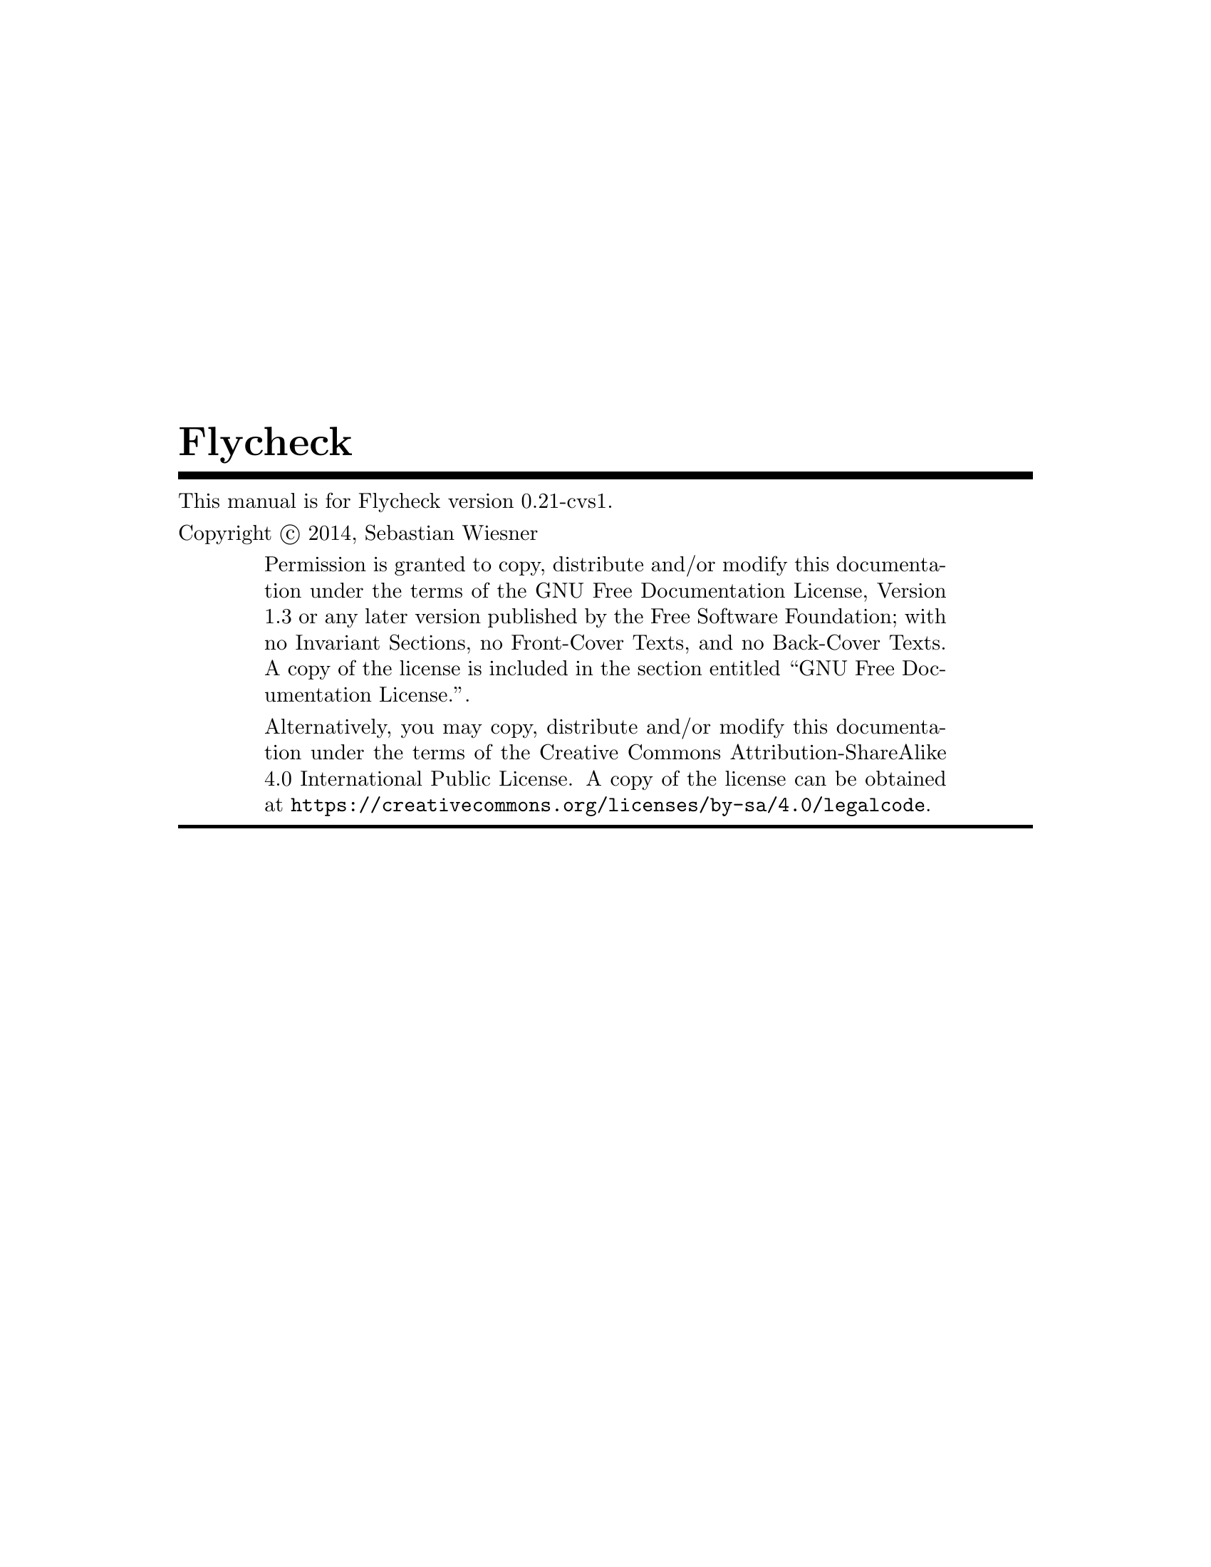 \input texinfo   @c -*-texinfo-*-
@c %**start of header
@setfilename flycheck.info
@documentencoding UTF-8
@ifinfo
@*Generated by Sphinx 1.2.3.@*
@end ifinfo
@settitle Flycheck
@defindex ge
@paragraphindent 0
@exampleindent 4
@finalout
@dircategory Emacs
@direntry
* flycheck: (flycheck.info). On the fly syntax checking for GNU Emacs
@end direntry

@definfoenclose strong,`,'
@definfoenclose emph,`,'
@c %**end of header

@copying
This manual is for Flycheck version 0.21-cvs1.

Copyright @copyright{} 2014, Sebastian Wiesner

@quotation
Permission is granted to copy, distribute and/or modify this documentation under
the terms of the GNU Free Documentation License, Version 1.3 or any later
version published by the Free Software Foundation; with no Invariant Sections,
no Front-Cover Texts, and no Back-Cover Texts.  A copy of the license is
included in the section entitled ``GNU Free Documentation License.''.

Alternatively, you may copy, distribute and/or modify this documentation under
the terms of the Creative Commons Attribution-ShareAlike 4.0 International
Public License.  A copy of the license can be obtained at
@uref{https://creativecommons.org/licenses/by-sa/4.0/legalcode}.
@end quotation

@end copying

@titlepage
@title Flycheck
@insertcopying
@end titlepage
@contents

@c %** start of user preamble

@definfoenclose strong,*,*
@definfoenclose emph,_,_

@c %** end of user preamble

@ifnottex
@node Top
@top Flycheck
@insertcopying
@end ifnottex

@c %**start of body
@anchor{index doc}@anchor{0}
@menu
* Introduction:: 
* Flycheck versus Flymake:: 
* Installation:: 
* Quickstart:: 
* Usage:: 
* Supported languages:: 
* Glossary:: 
* Flycheck releases:: 
* Extending Flycheck:: 
* Flycheck API:: 
* Contribution guidelines:: 
* Testing Flycheck:: 
* Writing documentation:: 
* Maintenance tasks:: 
* GNU General Public License:: 
* GNU Free Documentation License:: 
* Index:: 

@detailmenu
 --- The Detailed Node Listing ---

Introduction

* Features:: 
* 3rd party extensions:: 

Flycheck versus Flymake

* Overview:: 
* Detailed review:: 

Detailed review

* Relation to Emacs:: 
* Enabling syntax checking:: 
* Syntax checkers:: 
* Customization of syntax checkers:: 
* Syntax checker selection:: 
* Error levels:: 
* Error parsing:: 
* Error message display:: 
* Error list:: 
* Resource consumption:: 
* Unit tests:: 

Syntax checkers

* Built-in syntax checkers:: 
* Definition of new syntax checkers:: 

Customization of syntax checkers

* Executables of syntax checkers:: 

Syntax checker selection

* Custom predicates:: 
* Manual selection:: 
* Multiple syntax checkers per buffer:: 

Resource consumption

* Syntax checking:: 
* Checking for changes:: 

Installation

* Prerequisites:: 
* Package installation:: 
* Setup:: 

Prerequisites

* Emacs:: 
* Syntax checking tools:: 

Package installation

* Manual:: 
* Cask:: 

Quickstart

* Enable Flycheck:: 
* Install some syntax checker tools:: 
* Check syntax in a buffer:: 
* Navigate and list errors:: 
* Explore the menu:: 
* Further reading:: 

Usage

* Flycheck Mode:: 
* Syntax checking: Syntax checking<2>. 
* Syntax checker selection: Syntax checker selection<2>. 
* Syntax checker configuration:: 
* Error reporting:: 
* Error messages:: 
* Error list: Error list<2>. 
* Error navigation:: 
* Mode line:: 

Syntax checker configuration

* Syntax checker executables:: 
* Syntax checker options:: 
* Syntax checker configuration files:: 

Supported languages

* Ada:: 
* AsciiDoc:: 
* C/C++:: 
* CFEngine:: 
* Chef:: 
* Coffeescript:: 
* Coq:: 
* CSS:: 
* D:: 
* Elixir:: 
* Emacs Lisp:: 
* Erlang:: 
* ERuby:: 
* Fortran:: 
* Go:: 
* Haml:: 
* Handlebars:: 
* Haskell:: 
* HTML:: 
* Javascript:: 
* JSON:: 
* LESS:: 
* Lua:: 
* Make:: 
* Perl:: 
* PHP:: 
* Puppet:: 
* Python:: 
* Racket:: 
* RPM SPEC:: 
* ReStructuredText:: 
* Ruby:: 
* Rust:: 
* Sass:: 
* Scala:: 
* Scss:: 
* Shell script languages:: 
* Slim:: 
* TeX/LaTeX:: 
* Texinfo:: 
* Verilog:: 
* XML:: 
* YAML:: 

Flycheck releases

* Release announcements:: 
* Changelog:: 

Release announcements

* Flycheck 0.20: Flycheck 0 20. 
* Flycheck 0.19: Flycheck 0 19. 
* Flycheck 0.18: Flycheck 0 18. 
* Flycheck 0.17: Flycheck 0 17. 
* Flycheck 0.16: Flycheck 0 16. 
* Flycheck 0.15: Flycheck 0 15. 

Flycheck 0.20

* Breaking changes:: 
* Language support:: 
* Error list improvements:: 
* User interface improvements:: 
* Miscellaneous new features:: 
* Miscellaneous fixes:: 
* Get it:: 

Language support

* C/C++: C/C++<2>. 
* Rust: Rust<2>. 
* Scala: Scala<2>. 
* Sass/SCSS:: 
* Javascript: Javascript<2>. 
* Ruby: Ruby<2>. 

Flycheck 0.19

* Breaking changes: Breaking changes<2>. 
* Languages:: 
* New features:: 
* Bug fixes:: 
* Misc changes:: 
* Get it: Get it<2>. 

Languages

* C/C++: C/C++<3>. 
* Emacs Lisp: Emacs Lisp<2>. 
* Go: Go<2>. 
* Haskell: Haskell<2>. 
* Rust: Rust<3>. 

Flycheck 0.18

* Breaking changes: Breaking changes<3>. 
* Syntax checkers: Syntax checkers<2>. 
* Bug fixes: Bug fixes<2>. 
* Get it: Get it<3>. 

Flycheck 0.17

* Breaking changes: Breaking changes<4>. 
* New online manual:: 
* Syntax checkers: Syntax checkers<3>. 
* Extending syntax checkers:: 
* Other bug fixes and improvements:: 

Flycheck 0.16

* Breaking changes: Breaking changes<5>. 
* Syntax checkers: Syntax checkers<4>. 
* New features: New features<2>. 
* Improved error list:: 
* Get it: Get it<4>. 

Syntax checkers

* New languages and checkers:: 
* Better Haskell support:: 
* Miscellaneous new options:: 

New features

* Syntax checker executables: Syntax checker executables<2>. 
* Disable syntax checkers easily:: 

Flycheck 0.15

* Breaking changes: Breaking changes<6>. 
* New syntax checkers:: 
* New error list:: 
* C/C++ support:: 
* New info level messages:: 
* Custom error levels:: 
* Other improvements:: 
* Get it: Get it<5>. 

Changelog

* master (in development): master in development. 
* 0.20 (Aug 12@comma{} 2014): 0 20 Aug 12 2014. 
* 0.19 (Jun 12@comma{} 2014): 0 19 Jun 12 2014. 
* 0.18 (Mar 24@comma{} 2014): 0 18 Mar 24 2014. 
* 0.17 (Feb 1@comma{} 2014): 0 17 Feb 1 2014. 
* 0.16 (Jan 11@comma{} 2014): 0 16 Jan 11 2014. 
* 0.15 (Nov 15@comma{} 2013): 0 15 Nov 15 2013. 
* 0.14.1 (Aug 16@comma{} 2013): 0 14 1 Aug 16 2013. 
* 0.14 (Aug 15@comma{} 2013): 0 14 Aug 15 2013. 
* 0.13 (Jun 28@comma{} 2013): 0 13 Jun 28 2013. 
* 0.12 (May 18@comma{} 2013): 0 12 May 18 2013. 
* 0.11 (May 01@comma{} 2013): 0 11 May 01 2013. 
* 0.10 (Apr 21@comma{} 2013): 0 10 Apr 21 2013. 
* 0.9 (Apr 13@comma{} 2013): 0 9 Apr 13 2013. 
* 0.8 (Apr 9@comma{} 2013): 0 8 Apr 9 2013. 
* 0.7.1 (Feb 23@comma{} 2013): 0 7 1 Feb 23 2013. 
* 0.7 (Feb 14@comma{} 2013): 0 7 Feb 14 2013. 
* 0.6.1 (Jan 30@comma{} 2013): 0 6 1 Jan 30 2013. 
* 0.6 (Jan 29@comma{} 2013): 0 6 Jan 29 2013. 
* 0.5 (Dec 28@comma{} 2012): 0 5 Dec 28 2012. 
* 0.4 (Nov 21@comma{} 2012): 0 4 Nov 21 2012. 
* 0.3 (Nov 21@comma{} 2012): 0 3 Nov 21 2012. 
* 0.2 (Oct 25@comma{} 2012): 0 2 Oct 25 2012. 
* 0.1 (Oct 11@comma{} 2012): 0 1 Oct 11 2012. 

Extending Flycheck

* Defining new syntax checkers:: 
* Registering new syntax checkers:: 
* Error levels: Error levels<2>. 
* Error parsers:: 
* Extending syntax checkers: Extending syntax checkers<2>. 
* Examples:: 

Examples

* Basic syntax checkers:: 
* Syntax checkers with predicates:: 
* Configuration files for syntax checkers:: 
* Chaining syntax checkers:: 

Flycheck API

* Status API:: 
* Error API:: 
* Error Analysis:: 
* Builtin error parsers:: 
* Error parser API:: 
* Error filters:: 
* Syntax checker API:: 
* Builtin option filters:: 
* Builtin syntax checker predicates:: 
* Utilities:: 

Contribution guidelines

* Reporting issues:: 
* Contributing code:: 

Contributing code

* General:: 
* Code style:: 
* Commit messages:: 
* Contributing syntax checkers:: 
* Pull requests:: 

Testing Flycheck

* Test suite layout:: 
* Test running:: 
* Virtual test environment:: 
* Travis CI:: 

Writing documentation

* Build environment setup:: 
* Building HTML and Texinfo:: 
* Verifying references:: 

Maintenance tasks

* Rebuilding the Texinfo:: 
* Rasterized logo files:: 

@end detailmenu
@end menu

@node Introduction,Flycheck versus Flymake,Top,Top
@anchor{guide/introduction introduction}@anchor{1}@anchor{guide/introduction doc}@anchor{2}
@chapter Introduction


Flycheck is a modern on-the-fly syntax checking extension for GNU Emacs 24,
intended as replacement for the older Flymake extension which is part of GNU
Emacs.

It uses various syntax checking and linting tools to automatically check the
contents of buffers while you type, and reports warnings and errors directly in
the buffer, or in an optional error list.

@menu
* Features:: 
* 3rd party extensions:: 

@end menu

@node Features,3rd party extensions,,Introduction
@anchor{guide/introduction features}@anchor{3}@anchor{guide/introduction id1}@anchor{4}
@section Features



@itemize -

@item 
43 languages with 72 syntax checkers, see
@ref{5,,Supported languages}

@item 
@ref{6,,Fully automatic@comma{} fail-safe@comma{} on-the-fly syntax checking in background}

@item 
@ref{7,,Nice error indication and highlighting}

@item 
Optional error list popup

@item 
@ref{8,,Many customization options}

@item 
@ref{9,,A comprehensive manual}

@item 
@ref{a,,A simple API to define new syntax checkers}

@item 
A “doesn't get in your way” guarantee
@end itemize

@node 3rd party extensions,,Features,Introduction
@anchor{guide/introduction rd-party-extensions}@anchor{b}@anchor{guide/introduction id2}@anchor{c}
@section 3rd party extensions


The following extensions provide additional cool features for Flycheck:


@itemize -

@item 
flycheck-cask@footnote{https://github.com/flycheck/flycheck-cask} makes Flycheck use Cask packages in Cask@footnote{https://github.com/cask/cask} projects.

@item 
flycheck-color-mode-line@footnote{https://github.com/flycheck/flycheck-color-mode-line} colors the mode line according to the Flycheck
status.

@item 
flycheck-d-unittest@footnote{https://github.com/flycheck/flycheck-d-unittest} adds a Flycheck checker to run unit tests for D programs
on the fly.

@item 
flycheck-google-cpplint@footnote{https://github.com/flycheck/flycheck-google-cpplint} adds a syntax checker for Google's C++ style checker.

@item 
flycheck-haskell@footnote{https://github.com/flycheck/flycheck-haskell} improves Haskell support in Flycheck, by configuring
Flycheck according to the current Cabal project, and using Cabal sandbox
packages.

@item 
flycheck-hdevtools@footnote{https://github.com/flycheck/flycheck-hdevtools} adds a Flycheck syntax checker for Haskell based on
hdevtools@footnote{https://github.com/bitc/hdevtools/}.

@item 
flycheck-ledger@footnote{https://github.com/purcell/flycheck-ledger} adds a syntax checker for the Ledger@footnote{http://ledger-cli.org/} accounting tool.

@item 
flycheck-mercury@footnote{https://github.com/flycheck/flycheck-mercury} adds a Flycheck syntax checker for the Mercury Language@footnote{http://mercurylang.org/}.

@item 
flycheck-pos-tip@footnote{https://github.com/flycheck/flycheck-pos-tip} shows Flycheck error messages in a popup.

@item 
flycheck-pyflakes@footnote{https://github.com/Wilfred/flycheck-pyflakes} adds a Python syntax checker using Pyflakes.

@item 
flycheck-rust@footnote{https://github.com/flycheck/flycheck-rust} improves Rust support in Flycheck, by configuring Flycheck
according to Cargo settings and layouts.
@end itemize

@node Flycheck versus Flymake,Installation,Introduction,Top
@anchor{guide/flycheck-versus-flymake flycheck-versus-flymake}@anchor{d}@anchor{guide/flycheck-versus-flymake doc}@anchor{e}@anchor{guide/flycheck-versus-flymake flycheck-rust}@anchor{f}@anchor{guide/flycheck-versus-flymake id1}@anchor{10}
@chapter Flycheck versus Flymake


This article provides information about Flycheck compares to the @emph{built-in}
Flymake mode.  It does not consider the improved Flymake fork@footnote{https://github.com/illusori/emacs-flymake} or third-party
extensions such as flymake-easy@footnote{https://github.com/purcell/flymake-easy} or flymake-cursor@footnote{http://www.emacswiki.org/emacs/flymake-cursor.el}, but references them at
appropriate places.

We aim for this comparison to be neutral and complete, but do not provide any
guarantee for completeness or correctness of the following information.
Moreover, we consider Flycheck superior to Flymake in all aspects.  As such, you
may find this page biased towards Flycheck.  Please excuse this as well as any
factual mistake or lack of information.  Please suggest improvements.

@menu
* Overview:: 
* Detailed review:: 

@end menu

@node Overview,Detailed review,,Flycheck versus Flymake
@anchor{guide/flycheck-versus-flymake overview}@anchor{11}
@section Overview


This table intends to give an overview about the differences and similarities
between Flycheck and the default install of Flymake. It is not a direct
comparision to third-party extensions such as flymake-easy, flymake-cursor, or
forks of Flymake. For a more comprehensive look compared to those extensions,
please read the details in the main article and the footnotes.

Please do @emph{not} only use this table to make your personal judgment, but also
read the detailed review in the following sections, at least with regards to the
features you are interested in.


@multitable {xxxxxxxxxxxxxxxxxxxxxxxxxxxxxxxxxxxx} {xxxxxxxxxxxxxxxxxxxxxxx} {xxxxxxxxxxxxxxxxxxxxxxx} 
@item

@tab

Flycheck

@tab

Flymake

@item

Supported Emacs versions

@tab

24+

@tab

22+

@item

Part of Emacs

@tab

no @footnote{
Flycheck is @strong{unlikely to ever become part of Emacs}.
}

@tab

yes

@item

Automatically enabled in supported
languages

@tab

yes

@tab

no

@item

Checks after

@tab

save, newline, change

@tab

save, newline, change

@item

Checks in background

@tab

yes

@tab

yes

@item

Automatic syntax checker selection

@tab

By major mode and
custom predicates

@tab

By file name patterns
@footnote{
The 3rd party library @uref{https://github.com/purcell/flymake-easy,flymake-easy} allows to use syntax checkers per
major mode.
}

@item

Manual syntax checker selection

@tab

yes

@tab

@strong{no}

@item

Multiple syntax checkers per
buffer

@tab

yes

@tab

@strong{no} @footnote{
Various 3rd party packages thus use custom shell scripts to call multiple
syntax checking tools at once.
}

@item

Supported languages

@tab

> 30

@tab

~5 @footnote{
However, the @uref{http://www.emacswiki.org/emacs/FlyMake,Flymake page} in the EmacsWiki provides recipes for many
other languages, although of varying quality.  Furthermore, the popular
ELPA archive MELPA provides many packages which add more languages to
Flymake.  There is also a @uref{https://github.com/illusori/emacs-flymake,Flymake fork}, which supports more languages
out of the box, among other fixes and improvements.
}

@item

Checking remote files via Tramp

@tab

no

@tab

partly?

@item

Definition of new syntax checkers

@tab

Via a single
declarative macro

@tab

By a function
definition and
various variables
@footnote{
@uref{https://github.com/purcell/flymake-easy,flymake-easy} provides a function to define a new syntax checker, which
sets all required variables at once.
}

@item

Customization of syntax checkers

@tab

yes

@tab

no

@item

Error levels

@tab

Errors, warnings,
information, and
custom levels

@tab

Errors and warnings
@footnote{
The @uref{https://github.com/illusori/emacs-flymake,Flymake fork} adds support for info messages.
}

@item

Error parsing

@tab

Regular expressions,
or custom error
parsers (e.g. XML,
JSON, etc.)

@tab

Regular expressions

@item

Multiline error messages

@tab

yes

@tab

@strong{no} @footnote{
@uref{https://github.com/purcell/flymake-easy,flymake-easy} @emph{overrides} internal functions of Flymake to add support
for multiline error messages.
}

@item

Error highlighting in the buffer

@tab

yes

@tab

yes

@item

Fringe icons for errors

@tab

yes

@tab

yes

@item

Error messages display

@tab

Via tooltip and echo
area, fully
customizable

@tab

In tooltip @footnote{
The 3rd party library @uref{http://www.emacswiki.org/emacs/flymake-cursor.el,flymake-cursor} shows Flymake error messages at
point in the echo area.
}

@item

List all errors in the buffer

@tab

yes

@tab

@strong{no}

@item

Resource consumption

@tab

low

@tab

high @footnote{
A third-party @uref{https://github.com/illusori/emacs-flymake,Flymake fork} mostly fixes the performance and resource
consumption issues in Flymake.
}

@item

Unit tests

@tab

all syntax checkers,
and large parts of
the underlying
processing

@tab

@strong{none?}

@end multitable


@node Detailed review,,Overview,Flycheck versus Flymake
@anchor{guide/flycheck-versus-flymake detailed-review}@anchor{12}
@section Detailed review


@menu
* Relation to Emacs:: 
* Enabling syntax checking:: 
* Syntax checkers:: 
* Customization of syntax checkers:: 
* Syntax checker selection:: 
* Error levels:: 
* Error parsing:: 
* Error message display:: 
* Error list:: 
* Resource consumption:: 
* Unit tests:: 

@end menu

@node Relation to Emacs,Enabling syntax checking,,Detailed review
@anchor{guide/flycheck-versus-flymake relation-to-emacs}@anchor{13}
@subsection Relation to Emacs


@strong{Flymake} is part of GNU Emacs since GNU Emacs 22.  As such, contributions to
Flymake are subject to the FSF policies on GNU projects.  Most notably,
contributors are required to assign their copyright to the FSF by signing a
contributor agreement.

@strong{Flycheck} is not part of GNU Emacs, and is @strong{unlikely to ever be}.  However,
it is free software as well, and publicly developed on the well-known code
hosting platform Github@footnote{https://github.com/flycheck/flycheck}.  Contributing to Flycheck does not require a copyright
assignments.

@node Enabling syntax checking,Syntax checkers,Relation to Emacs,Detailed review
@anchor{guide/flycheck-versus-flymake enabling-syntax-checking}@anchor{14}
@subsection Enabling syntax checking


@strong{Flymake} is not enabled automatically for supported languages.  It must be be
enabled for each mode individually and @strong{carefully}, because it does not deal
well with unavailable syntax checker tools.  In a GUI frame, it signals errors
in GUI dialogs.  In a TTY frame, it does not signal any error at all, but
instead silently hangs.  The same occurs, when a syntax checker tool becomes
unavailable after Flymake Mode is enabled, for instance, because the underlying
tool was uninstalled.


The third-party library flymake-easy@footnote{https://github.com/purcell/flymake-easy} provides an alternate way to enable
Flymake Mode, which gracefully handles unavailable syntax checkers.  It does not
check whether the tool still exists before a syntax check, though, and thus does
still exposes above behavior, when a tool becomes unavailable after the mode was
enabled.

@strong{Flycheck} provides a global mode (see @ref{15,,global-flycheck-mode}), which
enables syntax checking in every supported language.  If a syntax checking tool
is not available, Flycheck fails gracefully, does not enable syntax checking,
and just indicates the failure in the mode line.

@node Syntax checkers,Customization of syntax checkers,Enabling syntax checking,Detailed review
@anchor{guide/flycheck-versus-flymake syntax-checkers}@anchor{16}
@subsection Syntax checkers


@menu
* Built-in syntax checkers:: 
* Definition of new syntax checkers:: 

@end menu

@node Built-in syntax checkers,Definition of new syntax checkers,,Syntax checkers
@anchor{guide/flycheck-versus-flymake built-in-syntax-checkers}@anchor{17}
@subsubsection Built-in syntax checkers


@strong{Flymake} supports Java, Makefiles, Perl, PHP, TeX/LaTeX and XML.  Notably, it
does @emph{not} support Emacs Lisp.  A third-party Flymake fork@footnote{https://github.com/illusori/emacs-flymake} supports more
languages, though.  Furthermore there are many recipes for other languages on
the Flymake page@footnote{http://www.emacswiki.org/emacs/FlyMake} in the EmacsWiki, and many extension packages for other
languages in the popular ELPA archive MELPA@footnote{http://melpa.milkbox.net/}.

@strong{Flycheck} provides support for 43 languages (see
@ref{5,,Supported languages}) with 72 syntax checkers, most of
them contributed by the community.  Notably, Flycheck does @emph{not} support Java
and Makefiles.

@node Definition of new syntax checkers,,Built-in syntax checkers,Syntax checkers
@anchor{guide/flycheck-versus-flymake definition-of-new-syntax-checkers}@anchor{18}
@subsubsection Definition of new syntax checkers


@strong{Flymake} does not provide a single function to define a new syntax checker.
Instead, one has to define an “init” function, which returns the command, and
add this function to @code{flymake-allowed-file-name-masks}.  Additionally, one has
to add the error patterns to @code{flymake-err-line-patterns}.  As such, defining a
syntax checker is difficult for users who are not familiar with Emacs Lisp.
flymake-easy@footnote{https://github.com/purcell/flymake-easy} provides an easier way to define new syntax checkers, though.

@strong{Flycheck} provides a single function @ref{19,,flycheck-define-checker} to
define a new syntax checker.  This function uses a declarative syntax, which is
easy to understand even for users unfamiliar with Emacs Lisp.  In fact, many
syntax checkers in Flycheck were contributed by the community@footnote{https://github.com/flycheck/flycheck/issues?labels=checker&milestone=&page=1&state=closed}.

For example, the Perl checker in Flymake is defined as follows.

@example
(defun flymake-perl-init ()
  (let* ((temp-file   (flymake-init-create-temp-buffer-copy
                       'flymake-create-temp-inplace))
         (local-file  (file-relative-name
                       temp-file
                       (file-name-directory buffer-file-name))))
    (list "perl" (list "-wc " local-file))))

(defcustom flymake-allowed-file-name-masks
  '(;; …
    ("\\.p[ml]\\'" flymake-perl-init)
    ;; …
    ))

(defvar flymake-err-line-patterns ; regexp file-idx line-idx col-idx (optional) text-idx(optional), match-end to end of string is error text
  (append
   '(;; …
     ;; perl
     ("\\(.*\\) at \\([^ \n]+\\) line \\([0-9]+\\)[,.\n]" 2 3 nil 1)
     ;; …
     )
   ;; …
  ))
@end example

Whereas Flycheck's definition of the same checker looks like this:

@example
(flycheck-define-checker perl
  "A Perl syntax checker using the Perl interpreter.

See URL `http://www.perl.org'."
  :command ("perl" "-w" "-c" source)
  :error-patterns
  ((error line-start (minimal-match (message))
          " at " (file-name) " line " line
          (or "." (and ", " (zero-or-more not-newline))) line-end))
  :modes (perl-mode cperl-mode))
@end example

@node Customization of syntax checkers,Syntax checker selection,Syntax checkers,Detailed review
@anchor{guide/flycheck-versus-flymake customization-of-syntax-checkers}@anchor{1a}
@subsection Customization of syntax checkers


@strong{Flymake} does not provide built-in means to customize syntax checkers.
Instead, when defining a new syntax checker, the user needs to declare
customization variables explicitly and explicitly check their value in the init
function.

@strong{Flycheck} provides built-in functions to add customization variables to
syntax checkers and splice the value of these variables into the argument list
of a syntax checking tool.  Many syntax checkers in Flycheck provide
customization variables.  For instance, you can customize the enabled warnings
for C with @ref{1b,,flycheck-clang-warnings}.  Flycheck also tries to
automatically find configuration files for syntax checkers.

@menu
* Executables of syntax checkers:: 

@end menu

@node Executables of syntax checkers,,,Customization of syntax checkers
@anchor{guide/flycheck-versus-flymake executables-of-syntax-checkers}@anchor{1c}
@subsubsection Executables of syntax checkers


@strong{Flymake} does not provide built-in means to change the executable of a syntax
checker.

@strong{Flycheck} implicitly defines a variable to set the path of a syntax checker
tool for each defined syntax checker, and provides the interactive command
@ref{1d,,flycheck-set-checker-executable} to change the executable used in a
buffer.

@node Syntax checker selection,Error levels,Customization of syntax checkers,Detailed review
@anchor{guide/flycheck-versus-flymake syntax-checker-selection}@anchor{1e}
@subsection Syntax checker selection


@strong{Flymake} selects syntax checkers based on file name patterns in
@code{flymake-allowed-file-name-masks}.  Effectively, this duplicates the existing
logic Emacs uses to choose the right major mode, but lacks its flexibility and
power.  For instance, Flymake cannot pick a syntax checker based on the shebang
of a file.

@strong{Flycheck} uses the major mode to select a syntax checker.  This reuses the
existing sophisticated logic Emcas uses to choose and configure major modes.
Flycheck can easily select a Python syntax checker for a Python script without
file extension, but with proper shebang, simply because Emacs correctly chooses
Python Mode for such a file.

@menu
* Custom predicates:: 
* Manual selection:: 
* Multiple syntax checkers per buffer:: 

@end menu

@node Custom predicates,Manual selection,,Syntax checker selection
@anchor{guide/flycheck-versus-flymake custom-predicates}@anchor{1f}
@subsubsection Custom predicates


@strong{Flymake} does not allow for custom predicates to implement more complex logic
for syntax checker selection.  For instance, Flymake cannot use different syntax
checkers for buffer depending on the value of a local variable.

However, flymake-easy@footnote{https://github.com/purcell/flymake-easy} patches Flymake to allow for custom syntax checkers per
buffer.  This does not happen automatically though.  The user still needs to
explicitly register a syntax checker in a major mode hook.

@strong{Flycheck} supports custom predicate function.  It uses these to implement the
shell script syntax checkers, for instance.  Emacs uses a single major mode for
various shell script types (e.g. Bash, Zsh, POSIX Shell, etc.), so Flycheck
additionally uses a custom predicate to look at the value of the variable
@code{sh-shell} in Sh Mode buffers, to determine which shell to use for syntax
checking.

@node Manual selection,Multiple syntax checkers per buffer,Custom predicates,Syntax checker selection
@anchor{guide/flycheck-versus-flymake manual-selection}@anchor{20}
@subsubsection Manual selection


@strong{Flymake} does not provide means to manually select a specific syntax checker,
either interactively, or via local variables.

@strong{Flycheck} provides the local variable @ref{21,,flycheck-checker} to
explicitly use a specific syntax checker for a buffer, and the command
@ref{22,,flycheck-select-checker} to set this variable interactively.

@node Multiple syntax checkers per buffer,,Manual selection,Syntax checker selection
@anchor{guide/flycheck-versus-flymake multiple-syntax-checkers-per-buffer}@anchor{23}
@subsubsection Multiple syntax checkers per buffer


@strong{Flymake} can only use a single syntax checker per buffer.  Effectively, the
user can only use a single tool to check a buffer, for instance either PHP Mess
Detector or PHP CheckStyle.  Third party extensions to Flycheck work around this
limitation by supplying custom shell scripts to call multiple syntax checking
tools at once.

@strong{Flycheck} can easily apply multiple syntax checkers per buffer.  For
instance, Flycheck will check PHP files with PHP CLI first to find syntax
errors, then with PHP MessDetector to additionally find idiomatic and semantic
errors, and eventually with PHP CheckStyle to find stylistic errors.  The user
will see all errors reported by all of these utilities in the buffer.

@node Error levels,Error parsing,Syntax checker selection,Detailed review
@anchor{guide/flycheck-versus-flymake error-levels}@anchor{24}
@subsection Error levels


@strong{Flymake} supports error and warning messages.  The pattern of warning
messages is @emph{hard-coded} in Emacs 24.3, and only became customizable in upcoming
Emacs 24.4.  The patterns to parse messages are kept separate from the actual
syntax checker.

The third-party Flymake fork@footnote{https://github.com/illusori/emacs-flymake} also supports info messages, and makes the
pattern of warning messages customizable as well.

@strong{Flycheck} supports error, warning and info messages.  The patterns to parse
messages of different levels are part of the syntax checker definition, and thus
specific to each syntax checker.  Flycheck allows to define new error levels for
use in custom syntax checkers with @ref{25,,flycheck-define-error-level}.

@node Error parsing,Error message display,Error levels,Detailed review
@anchor{guide/flycheck-versus-flymake error-parsing}@anchor{26}
@subsection Error parsing


@strong{Flymake} parses the output of syntax checker tools with regular expressions
only.  As it splits the output by lines regardless of the regular expressions,
it does not support error messages spanning multiple lines (such as returned by
the Emacs Lisp byte compiler or by the Glasgow Haskell Compiler).

flymake-easy@footnote{https://github.com/purcell/flymake-easy} overrides internal Flymake functions to support multiline error
messages.

@strong{Flycheck} can use regular expressions as well as custom parsing functions.
By means of such functions, it can parse JSON, XML or other structured output
formats.  Flycheck includes some ready-to-use parsing functions for well-known
output formats, such as Checkstyle XML.  By parsing structured output format,
Flycheck can handle arbitrarily complex error messages.  Also, with regular
expressions it uses the error patterns to split the output into tokens, and thus
handles multiline messages just as well.

@node Error message display,Error list,Error parsing,Detailed review
@anchor{guide/flycheck-versus-flymake error-message-display}@anchor{27}
@subsection Error message display


In GUI frames, @strong{Flymake} shows error messages in a tool tip, if the user
hovers the mouse over an error location.  It does not provide means to show
error messages in a TTY frame, or with the keyboard only.


The third-party library flymake-cursor@footnote{http://www.emacswiki.org/emacs/flymake-cursor.el} shows Flymake error messages at point
in the echo area, by overriding internal Flymake functions.

@strong{Flycheck} shows error message tool tips as well, but also displays error
messages in the echo area, if the point is at an error location.  This feature
is fully customizable via @ref{28,,flycheck-display-errors-function}.


@node Error list,Resource consumption,Error message display,Detailed review
@anchor{guide/flycheck-versus-flymake error-list}@anchor{29}
@subsection Error list


@strong{Flymake} does not provide means to list all errors in the current buffer.

@strong{Flycheck} can list all errors in the current buffer in a separate window.
This error list is automatically updated after each syntax check, and follows
the focus.


@node Resource consumption,Unit tests,Error list,Detailed review
@anchor{guide/flycheck-versus-flymake resource-consumption}@anchor{2a}
@subsection Resource consumption


@menu
* Syntax checking:: 
* Checking for changes:: 

@end menu

@node Syntax checking,Checking for changes,,Resource consumption
@anchor{guide/flycheck-versus-flymake syntax-checking}@anchor{2b}
@subsubsection Syntax checking


@strong{Flymake} starts a syntax check after every change, regardless of whether the
buffer is visible in a window or not.  It does not limit the number of
concurrent syntax checks.  As such, Flymake starts many concurrent syntax
checks, if many buffers are changed at the same time (e.g. after a VCS revert),
which is known to freeze Emacs temporarily.

The third-party Flymake fork@footnote{https://github.com/illusori/emacs-flymake} limits the number of concurrent syntax checks.
It does not take care to check visible buffers first, though.

@strong{Flycheck} does not conduct syntax checks in buffers which are not visible in
any window.  Instead it defers syntax checks in such buffers until after the
buffer is visible again.  Hence, Flycheck does only start as many concurrent
syntax checks as there are visible windows in the current Emacs session.

@node Checking for changes,,Syntax checking,Resource consumption
@anchor{guide/flycheck-versus-flymake checking-for-changes}@anchor{2c}
@subsubsection Checking for changes


@strong{Flymake} uses a @emph{separate} timer (in @code{flymake-timer}) to periodically check
for changes in each buffer.  These timers run even if the corresponding buffers
do not change.  This is known to cause considerable CPU load with many open
buffers.

The third-party Flymake fork@footnote{https://github.com/illusori/emacs-flymake} uses a single global timer to check for changes.
This greatly reduces the CPU load, but still consumes some marginal CPU, even if
Emacs is idle and not in use currently.

@strong{Flycheck} does not use timers at all to check for changes.  Instead it
registers a handler for Emacs' built-in @code{after-change-functions} hook, which is
run after changes to the buffer.  This handler is only invoked when the buffer
actually changed, and starts a one-shot timer to delay the syntax check until
the editing stopped for a short time, to save resources and avoid checking
half-finished editing.

@node Unit tests,,Resource consumption,Detailed review
@anchor{guide/flycheck-versus-flymake unit-tests}@anchor{2d}
@subsection Unit tests


@strong{Flymake} does not have a test suite at all.

@strong{Flycheck} has unit tests for all built-in syntax checkers, and for large
parts of the underlying machinery and API.  Contributed syntax checkers are
required to have test cases.  The tests are continuously run on Travis CI@footnote{https://travis-ci.org/flycheck/flycheck}.

@node Installation,Quickstart,Flycheck versus Flymake,Top
@anchor{guide/installation travis-ci}@anchor{2e}@anchor{guide/installation doc}@anchor{2f}@anchor{guide/installation installation}@anchor{30}@anchor{guide/installation id1}@anchor{31}
@chapter Installation


@menu
* Prerequisites:: 
* Package installation:: 
* Setup:: 

@end menu

@node Prerequisites,Package installation,,Installation
@anchor{guide/installation prerequisites}@anchor{32}
@section Prerequisites


@menu
* Emacs:: 
* Syntax checking tools:: 

@end menu

@node Emacs,Syntax checking tools,,Prerequisites
@anchor{guide/installation emacs}@anchor{33}
@subsection Emacs


Flycheck supports Emacs 24 on Unix systems.  It is tested with Emacs 24.3, and
Emacs snapshot builds.  It should work with GNU Emacs 24.1 and 24.2 as well, but
it is not tested against these versions.  If it does not work with these
versions, please report an issue.

@cartouche
@quotation Warning 
Flycheck does not support Windows, but tries to be compatible with it.  You
may try to use Flycheck on Windows.  It should mostly work, but expect
problems and issues.  Pull requests which improve Windows compatibility are
welcome.

Flycheck also does not support GNU Emacs 23 and other flavors of Emacs
(e.g. XEmacs, Aquamacs, etc.).  Don't try, it will @emph{not} work.
@end quotation
@end cartouche

@node Syntax checking tools,,Emacs,Prerequisites
@anchor{guide/installation syntax-checking-tools}@anchor{34}
@subsection Syntax checking tools


For almost all supported languages, Flycheck also needs additional @strong{external}
checker programs.  See @ref{35,,Supported languages} for a list of supported languages and
the corresponding checkers programs, and use
@ref{36,,flycheck-describe-checker} to get help about specific checkers inside
Emacs.

For instance, for Python you need either Flake8@footnote{https://flake8.readthedocs.org/} or Pylint@footnote{http://www.pylint.org/}, which can be
installed with @code{pip install flake8} and @code{pip install pylint} respectively.

Generally you can install the required external checker programs with the
standard package manager of the corresponding programming languages
(e.g. Rubygems for Ruby, NPM for Javascript).  Many checker programs are also
available in the package repositories of popular Linux distributions, or as
Formula for the OS X package manager Homebrew@footnote{http://brew.sh/}.

@node Package installation,Setup,Prerequisites,Installation
@anchor{guide/installation homebrew}@anchor{37}@anchor{guide/installation package-installation}@anchor{38}
@section Package installation


@menu
* Manual:: 
* Cask:: 

@end menu

@node Manual,Cask,,Package installation
@anchor{guide/installation manual}@anchor{39}
@subsection Manual


Install the ELPA package from MELPA@footnote{http://melpa.milkbox.net} or MELPA Stable@footnote{http://melpa-stable.milkbox.net} using @code{M-x
package-install RET flycheck}.

@cartouche
@quotation Warning 
Flycheck is available from Marmalade@footnote{http://marmalade-repo.org/} as well, but this repository is @strong{not
recommended}.  Due to frequent outages the package is not guaranteed to be
updated regularly.
@end quotation
@end cartouche

Neither of these repositories is included in GNU Emacs by default.  You need to
enable these repositories explicitly.  For instance, to add the MELPA
repository, add the following code to @code{init.el}:

@example
(require 'package)
(add-to-list 'package-archives
             '("melpa" . "http://melpa.milkbox.net/packages/") t)
(package-initialize)
@end example

@node Cask,,Manual,Package installation
@anchor{guide/installation cask}@anchor{3a}
@subsection Cask


If you use @ref{3a,,Cask}, just add the following to your @code{Cask} file, and run
@code{cask install}:

@example
(source gnu)
(source melpa)

(depends-on "flycheck")
@end example

@node Setup,,Package installation,Installation
@anchor{guide/installation setup}@anchor{3b}
@section Setup


Use @code{M-x flycheck-mode} to enable Flycheck in the current buffer, and
@code{M-x global-flycheck-mode} to enable Flycheck for the entire current Emacs
session.

To permanently enable Flycheck, add the following to your @code{init.el}:

@example
(add-hook 'after-init-hook #'global-flycheck-mode)
@end example

@node Quickstart,Usage,Installation,Top
@anchor{guide/quickstart marmalade}@anchor{3c}@anchor{guide/quickstart doc}@anchor{3d}@anchor{guide/quickstart quickstart}@anchor{3e}
@chapter Quickstart


@menu
* Enable Flycheck:: 
* Install some syntax checker tools:: 
* Check syntax in a buffer:: 
* Navigate and list errors:: 
* Explore the menu:: 
* Further reading:: 

@end menu

@node Enable Flycheck,Install some syntax checker tools,,Quickstart
@anchor{guide/quickstart enable-flycheck}@anchor{3f}
@section Enable Flycheck


Enable Flycheck globally by adding the following to your @code{init.el}, and
restart Emacs:

@example
(add-hook 'after-init-hook #'global-flycheck-mode)
@end example

@node Install some syntax checker tools,Check syntax in a buffer,Enable Flycheck,Quickstart
@anchor{guide/quickstart install-some-syntax-checker-tools}@anchor{40}
@section Install some syntax checker tools


Install some syntax checking tools for the programming or markup language you
are using.  Take a look at the @ref{5,,list of supported languages} to check what languages and tools are supported.

For Python:

@example
$ pip install --user pylint
@end example

Or for Ruby:

@example
$ gem install rubocop ruby-lint
@end example

Or for Haskell:

@example
$ brew install haskell-platform
$ cabal install hlint
@end example

The @ref{5,,language list} also lists the available options
for each syntax checker.  Take a look at these to tune the syntax checkers to
your needs, and read @ref{41,,how to use these options}.

@node Check syntax in a buffer,Navigate and list errors,Install some syntax checker tools,Quickstart
@anchor{guide/quickstart check-syntax-in-a-buffer}@anchor{42}
@section Check syntax in a buffer


Flycheck will now check syntax using these tools, when you visit a buffer in any
of these languages.  Syntax checking happens @strong{automatically} when you save the
buffer or make any changes.  Flycheck highlights errors and warnings in the
buffer, indicates them in the fringe, and reports their numbers in the mode
line.

You can also manually check a buffer with @code{C-c ! c}
(@ref{43,,flycheck-buffer}).

@node Navigate and list errors,Explore the menu,Check syntax in a buffer,Quickstart
@anchor{guide/quickstart navigate-and-list-errors}@anchor{44}
@section Navigate and list errors


Use @code{C-c ! n} (@ref{45,,flycheck-next-error}) and @code{C-c ! p}
(@ref{46,,flycheck-previous-error}) to navigate between error locations.  If
you keep the point at an error location, Flycheck will show the error message in
the echo area after a short delay.  You can also hover error locations with the
mouse and see the error message in a tooltip.

To get an overview of all errors and warnings in the current buffer, type
@code{C-c ! l} (@ref{47,,flycheck-list-errors}) to pop up a list of all errors
in your current buffer.  The error list updates automatically when you fix
errors or introduce new ones, or when you switch to another buffer.

@node Explore the menu,Further reading,Navigate and list errors,Quickstart
@anchor{guide/quickstart explore-the-menu}@anchor{48}
@section Explore the menu


All Flycheck commands are available in the Emacs menu at @emph{Tools
‣ Syntax Checking}.  Explore this menu to see what features Flycheck has to
offer.


The menu can also be opened by clicking on the mode line lighter of Flycheck.


@node Further reading,,Explore the menu,Quickstart
@anchor{guide/quickstart further-reading}@anchor{49}
@section Further reading



@itemize -

@item 
@ref{4a,,Usage} describes all commands and options in detail.

@item 
@ref{35,,Supported languages} has a list of all supported languages, and the corresponding
syntax checker tools and their options.
@end itemize

@node Usage,Supported languages,Quickstart,Top
@anchor{guide/usage usage}@anchor{9}@anchor{guide/usage doc}@anchor{4a}@anchor{guide/usage id1}@anchor{4b}
@chapter Usage


@menu
* Flycheck Mode:: 
* Syntax checking: Syntax checking<2>. 
* Syntax checker selection: Syntax checker selection<2>. 
* Syntax checker configuration:: 
* Error reporting:: 
* Error messages:: 
* Error list: Error list<2>. 
* Error navigation:: 
* Mode line:: 

@end menu

@node Flycheck Mode,Syntax checking<2>,,Usage
@anchor{guide/usage id2}@anchor{4c}@anchor{guide/usage flycheck-mode}@anchor{4d}
@section Flycheck Mode


Syntax checking is done in the Flycheck minor mode:

@geindex flycheck-mode; Emacs Lisp command
@anchor{guide/usage el function flycheck-mode}@anchor{4e}
@deffn {Command} M@w{-}x flycheck@w{-}mode

Toggle Flycheck Mode for the current buffer.
@end deffn

@geindex flycheck-mode; Emacs Lisp user option
@anchor{guide/usage el variable flycheck-mode}@anchor{4f}
@deffn {User Option} flycheck@w{-}mode

Whether Flycheck Mode is enabled in the current buffer.
@end deffn

@geindex global-flycheck-mode; Emacs Lisp command
@anchor{guide/usage el function global-flycheck-mode}@anchor{15}
@deffn {Command} M@w{-}x global@w{-}flycheck@w{-}mode

Toggle Flycheck Mode for @strong{all} live buffers, and for new buffers.

With Global Flycheck Mode, Flycheck Mode is automatically enabled in all
buffers, for which a @ref{50,,suitable syntax checker} exists and is enabled.

@cartouche
@quotation Note 
Flycheck Mode will @strong{not} be enabled in buffers for remote or encrypted
files.  The former is flaky and might be very slow, and the latter might
leak confidential data to temporary directories.

You can still explicitly enable Flycheck Mode in such buffers with
@ref{4e,,flycheck-mode}.  This is @strong{not} recommended though.
@end quotation
@end cartouche
@end deffn

@geindex global-flycheck-mode; Emacs Lisp user option
@anchor{guide/usage el variable global-flycheck-mode}@anchor{51}
@deffn {User Option} global@w{-}flycheck@w{-}mode

Whether Flycheck Mode is enabled globally.
@end deffn

If you like Flycheck Mode, you may want to enable it permanently, either by
customizing @ref{51,,global-flycheck-mode}, or by adding the following code to
your @code{init.el}:

@example
(add-hook 'after-init-hook #'global-flycheck-mode)
@end example

@node Syntax checking<2>,Syntax checker selection<2>,Flycheck Mode,Usage
@anchor{guide/usage syntax-checking}@anchor{6}@anchor{guide/usage id3}@anchor{52}
@section Syntax checking


By default, @ref{4d,,Flycheck Mode} checks syntax automatically when


@itemize -

@item 
the mode is enabled,

@item 
the file is saved,

@item 
new lines are inserted,

@item 
or some short time after the last change to the buffer.
@end itemize

However, you can customize automatic syntax checking with
@ref{53,,flycheck-check-syntax-automatically}:

@geindex flycheck-check-syntax-automatically; Emacs Lisp user option
@anchor{guide/usage el variable flycheck-check-syntax-automatically}@anchor{53}
@deffn {User Option} flycheck@w{-}check@w{-}syntax@w{-}automatically

@cartouche
@quotation Variable properties 
This variable is safe as a file local variable if its value satisfies the predicate @code{symbolp}. 
@end quotation
@end cartouche

@format
When Flycheck should check syntax automatically.

This variable is a list of events that may trigger syntax checks.
The following events are known:

@code{`save'}
     Check syntax immediately after the buffer was saved.

@code{`idle-change'}
     Check syntax a short time (see @ref{54,,`flycheck-idle-change-delay'})
     after the last change to the buffer.

@code{`new-line'}
     Check syntax immediately after a new line was inserted into
     the buffer.

@code{`mode-enabled'}
     Check syntax immediately when @ref{4e,,`flycheck-mode'} is enabled.

Flycheck performs a syntax checks only on events, which are
contained in this list.  For instance, if the value of this
variable is @code{(mode-enabled save)}, Flycheck will only check if
the mode is enabled or the buffer was saved, but never after
changes to the buffer contents.

If nil, never check syntax automatically.  In this case, use
@ref{43,,`flycheck-buffer'} to start a syntax check manually.
@end format


This user option was introduced, or its default value was changed, in version 0.12 of the flycheck package.

@end deffn

@geindex flycheck-idle-change-delay; Emacs Lisp user option
@anchor{guide/usage el variable flycheck-idle-change-delay}@anchor{54}
@deffn {User Option} flycheck@w{-}idle@w{-}change@w{-}delay

@cartouche
@quotation Variable properties 
This variable is safe as a file local variable if its value satisfies the predicate @code{numberp}. 
@end quotation
@end cartouche

@format
How many seconds to wait before checking syntax automatically.

After the buffer was changed, Flycheck will wait as many seconds
as the value of this variable before starting a syntax check.  If
the buffer is modified during this time, Flycheck will wait
again.

This variable has no effect, if @code{`idle-change'} is not contained in
@ref{53,,`flycheck-check-syntax-automatically'}.
@end format


This user option was introduced, or its default value was changed, in version 0.13 of the flycheck package.

@end deffn

Regardless of automatic syntax checking you can also check the buffer
manually:

@geindex flycheck-buffer; Emacs Lisp command

@deffn {Command} C@w{-}c ! c
@anchor{guide/usage el function flycheck-buffer}@anchor{43}
@deffnx {Command} M@w{-}x flycheck@w{-}buffer

@format
Check syntax in the current buffer.
@end format
@end deffn

Each syntax check conducts the following steps:


@enumerate 

@item 
Run hooks in @ref{55,,flycheck-before-syntax-check-hook}

@item 
Clear error information from previous syntax checks.

@item 
Select a @ref{50,,suitable syntax checker}.  See
@ref{56,,Syntax checker selection}, for more information on how syntax checkers
are selected.

@item 
Copy the contents of the buffer to be checked to a temporary file.

@item 
Run the syntax checker.

@item 
Parse the output of the tool, and report all errors and warnings.  See
@ref{7,,Error reporting}, for more information.

@item 
If the buffer can be checked with another syntax checker, continue from step
4, but with the next syntax checker.  This is called @ref{57,,chaining} of
syntax checkers.

@item 
Run hooks in @ref{58,,flycheck-after-syntax-check-hook}.
@end enumerate

Whenever the status of Flycheck changes, Flycheck runs
@ref{59,,flycheck-status-changed-functions}:

@geindex flycheck-status-changed-functions; Emacs Lisp hook
@anchor{guide/usage el variable flycheck-status-changed-functions}@anchor{59}
@deffn {Hook} flycheck@w{-}status@w{-}changed@w{-}functions

@cartouche
@quotation Variable properties 
This variable may be risky if used as a file-local variable.  
@end quotation
@end cartouche

@format
Functions to run if the Flycheck status changed.

This hook is run whenever the status of Flycheck changes.  Each
hook function takes the status symbol as sinlge argument, as
given to @ref{5a,,`flycheck-report-status'}, which see.

This variable is a abnormal hook.  See Info
node @ref{Hooks,,,elisp}.
@end format


This hook was introduced, or its default value was changed, in version 0.20 of the flycheck package.

@end deffn

There are also special hooks, which run only for certain status changes:

@geindex flycheck-after-syntax-check-hook; Emacs Lisp hook
@anchor{guide/usage el variable flycheck-after-syntax-check-hook}@anchor{58}
@deffn {Hook} flycheck@w{-}after@w{-}syntax@w{-}check@w{-}hook

@cartouche
@quotation Variable properties 
This variable may be risky if used as a file-local variable.  
@end quotation
@end cartouche

@format
Functions to run after each syntax check.

This hook is run after a syntax check was finished.

At this point, *all* chained checkers were run, and all errors
were parsed, highlighted and reported.  The variable
@ref{5b,,`flycheck-current-errors'} contains all errors from all syntax
checkers run during the syntax check, so you can apply any error
analysis functions.

Note that this hook does *not* run after each individual syntax
checker in the syntax checker chain, but only after the *last
checker*.

This variable is a normal hook.  See Info node @ref{Hooks,,,elisp}.
@end format
@end deffn

@geindex flycheck-before-syntax-check-hook; Emacs Lisp hook
@anchor{guide/usage el variable flycheck-before-syntax-check-hook}@anchor{55}
@deffn {Hook} flycheck@w{-}before@w{-}syntax@w{-}check@w{-}hook

@cartouche
@quotation Variable properties 
This variable may be risky if used as a file-local variable.  
@end quotation
@end cartouche

@format
Functions to run before each syntax check.

This hook is run right before a syntax check starts.

Error information from the previous syntax check is *not*
cleared before this hook runs.

Note that this hook does *not* run before each individual syntax
checker in the syntax checker chain, but only before the *first
checker*.

This variable is a normal hook.  See Info node @ref{Hooks,,,elisp}.
@end format
@end deffn

There is also a hook run whenever a syntax check fails:

@geindex flycheck-syntax-check-failed-hook; Emacs Lisp hook
@anchor{guide/usage el variable flycheck-syntax-check-failed-hook}@anchor{5c}
@deffn {Hook} flycheck@w{-}syntax@w{-}check@w{-}failed@w{-}hook

@cartouche
@quotation Variable properties 
This variable may be risky if used as a file-local variable.  
@end quotation
@end cartouche

@format
Functions to run if a syntax check failed.

This hook is run whenever an error occurs during Flycheck's
internal processing.  No information about the error is given to
this hook.

You should use this hook to conduct additional cleanup actions
when Flycheck failed.

This variable is a normal hook.  See Info node @ref{Hooks,,,elisp}.
@end format
@end deffn

During syntax checks, Flycheck generates some temporary files for syntax checker
input and output.   Use @ref{5d,,flycheck-temp-prefix} to change the prefix of
these temporary files:

@geindex flycheck-temp-prefix; Emacs Lisp user option
@anchor{guide/usage el variable flycheck-temp-prefix}@anchor{5d}
@deffn {User Option} flycheck@w{-}temp@w{-}prefix

@cartouche
@quotation Variable properties 
This variable may be risky if used as a file-local variable.  
@end quotation
@end cartouche

@format
Prefix for temporary files created by Flycheck.
@end format


This user option was introduced, or its default value was changed, in version 0.19 of the flycheck package.

@end deffn

@node Syntax checker selection<2>,Syntax checker configuration,Syntax checking<2>,Usage
@anchor{guide/usage syntax-checker-selection}@anchor{56}@anchor{guide/usage id4}@anchor{5e}
@section Syntax checker selection


By default Flycheck selects a @ref{50,,suitable syntax checker} automatically from
@ref{5f,,flycheck-checkers}, with respect to
@ref{60,,flycheck-disabled-checkers}:

@geindex flycheck-checkers; Emacs Lisp user option
@anchor{guide/usage el variable flycheck-checkers}@anchor{5f}
@deffn {User Option} flycheck@w{-}checkers

@cartouche
@quotation Variable properties 
This variable may be risky if used as a file-local variable.  
@end quotation
@end cartouche

@format
Syntax checkers available for automatic selection.

A list of Flycheck syntax checkers to choose from when syntax
checking a buffer.  Flycheck will automatically select a suitable
syntax checker from this list, unless @ref{21,,`flycheck-checker'} is set,
either directly or with @ref{22,,`flycheck-select-checker'}.

You should not need to change this variable normally.  In order
to disable syntax checkers, please use
@ref{60,,`flycheck-disabled-checkers'}.  This variable is intended for 3rd
party extensions to tell Flycheck about new syntax checkers.

Syntax checkers in this list must be defined with
@ref{19,,`flycheck-define-checker'}.
@end format

An item in this list is a @ref{61,,registered syntax checker}.
@end deffn

@geindex flycheck-disabled-checkers; Emacs Lisp user option
@anchor{guide/usage el variable flycheck-disabled-checkers}@anchor{60}
@deffn {User Option} flycheck@w{-}disabled@w{-}checkers

@cartouche
@quotation Variable properties 
Automatically becomes buffer-local when set.  This variable is safe as a file local variable if its value satisfies the predicate @ref{62,,flycheck-symbol-list-p}. 
@end quotation
@end cartouche

@format
Syntax checkers excluded from automatic selection.

A list of Flycheck syntax checkers to exclude from automatic
selection.  Flycheck will never automatically select a syntax
checker in this list, regardless of the value of
@ref{5f,,`flycheck-checkers'}.

However, syntax checkers in this list are still available for
manual selection with @ref{22,,`flycheck-select-checker'}.

Use this variable to disable syntax checkers, instead of removing
the syntax checkers from @ref{5f,,`flycheck-checkers'}.  You may also use
this option as a file or directory local variable to disable
specific checkers in individual files and directories
respectively.
@end format


This user option was introduced, or its default value was changed, in version 0.16 of the flycheck package.

@end deffn

A syntax checker in @ref{5f,,flycheck-checkers} and @strong{not} in
@ref{60,,flycheck-disabled-checkers} is an @ref{63,,enabled syntax checker}.

Flycheck uses the first enabled and suitable syntax checker for the current
buffer.  See @code{Languages and syntax checkers} for a list of all available syntax
checkers.

If no @ref{50,,suitable syntax checker} is found, the syntax check is @emph{silently}
omitted.  @emph{No} error is signalled.  Only a special indicator in the mode line
informs about the omitted syntax check.  See @code{Mode line} for details.

You can manually select a specific syntax checker for the current buffer, too:

@geindex flycheck-select-checker; Emacs Lisp command

@deffn {Command} C@w{-}c ! s
@anchor{guide/usage el function flycheck-select-checker}@anchor{22}
@deffnx {Command} M@w{-}x flycheck@w{-}select@w{-}checker

Select the syntax checker for the current buffer by setting
@ref{21,,flycheck-checker}, and run a syntax check with the new syntax
checker.

Prompt for a syntax checker and set @ref{21,,flycheck-checker}.

Any @ref{64,,syntax checker} can be selected with this command, regardless of
whether it is enabled.
@end deffn


@deffn {Command} C@w{-}u C@w{-}c ! s

@deffnx {Command} C@w{-}u M@w{-}x flycheck@w{-}select@w{-}checker

Deselect the current syntax checker, and run a syntax check with an
automatically selected syntax checker.

Set @ref{21,,flycheck-checker} to @code{nil}.
@end deffn


@deffn {Function} flycheck@w{-}select@w{-}checker checker

@format
Select CHECKER for the current buffer.

CHECKER is a syntax checker symbol (see @ref{5f,,`flycheck-checkers'}) or
nil.  In the former case, use CHECKER for the current buffer,
otherwise deselect the current syntax checker (if any) and use
automatic checker selection via @ref{5f,,`flycheck-checkers'}.

If called interactively prompt for CHECKER.  With prefix arg
deselect the current syntax checker and enable automatic
selection again.

Set @ref{21,,`flycheck-checker'} to CHECKER and automatically start a new
syntax check if the syntax checker changed.

CHECKER will be used, even if it is not contained in
@ref{5f,,`flycheck-checkers'}, or if it is disabled via
@ref{60,,`flycheck-disabled-checkers'}.
@end format
@end deffn

@geindex flycheck-checker; Emacs Lisp variable
@anchor{guide/usage el variable flycheck-checker}@anchor{21}
@deffn {Variable} flycheck@w{-}checker

@cartouche
@quotation Variable properties 
Automatically becomes buffer-local when set.  This variable is safe as a file local variable if its value satisfies the predicate @ref{65,,flycheck-registered-checker-p}. 
@end quotation
@end cartouche

@format
Syntax checker to use for the current buffer.

If unset or nil, automatically select a suitable syntax checker
from @ref{5f,,`flycheck-checkers'} on every syntax check.

If set to a syntax checker only use this syntax checker and never
select one from @ref{5f,,`flycheck-checkers'} automatically.  The syntax
checker is used regardless of whether it is contained in
@ref{5f,,`flycheck-checkers'} or @ref{60,,`flycheck-disabled-checkers'}.  If the
syntax checker is unusable in the current buffer an error is
signaled.

A syntax checker assigned to this variable must be defined with
@ref{19,,`flycheck-define-checker'}.

Use the command @ref{22,,`flycheck-select-checker'} to select a syntax
checker for the current buffer, or set this variable as file
local variable to always use a specific syntax checker for a
file.  See Info Node @ref{Specifying File Variables,,,emacs} for more
information about file variables.
@end format
@end deffn

You can change the completion system used by
@ref{22,,flycheck-select-checker}:

@geindex flycheck-completion-system; Emacs Lisp user option
@anchor{guide/usage el variable flycheck-completion-system}@anchor{66}
@deffn {User Option} flycheck@w{-}completion@w{-}system

@format
The completion system to use.

@code{`ido'}
     Use IDO.

     IDO is a built-in alternative completion system, without
     good flex matching and a powerful UI.  You may want to
     install flx-ido (see URL `https://github.com/lewang/flx'@footnote{https://github.com/lewang/flx}) to
     improve the flex matching in IDO.

@code{`grizzl'}
     Use Grizzl.

     Grizzl is an alternative completion system with powerful
     flex matching, but a very limited UI.  See URL
     `https://github.com/d11wtq/grizzl'@footnote{https://github.com/d11wtq/grizzl}.

nil
     Use the standard unfancy @code{`completing-read'}.

     @code{`completing-read'} has a very simple and primitive UI, and
     does not offer flex matching.  This is the default setting,
     though, to match Emacs' defaults.  With this system, you may
     want enable option @code{`icomplete-mode'} to improve the display
     of completion candidates at least.
@end format


This user option was introduced, or its default value was changed, in version 0.17 of the flycheck package.

@end deffn

Each syntax checker provides documentation with information about the executable
the syntax checker uses, in which buffers it will be used for syntax checks, and
whether it can be configured.  See @code{Configuration}, for more information about
syntax checker configuration.

@geindex flycheck-describe-checker; Emacs Lisp command

@deffn {Command} C@w{-}c ! ?
@anchor{guide/usage el function flycheck-describe-checker}@anchor{36}
@deffnx {Command} M@w{-}x flycheck@w{-}describe@w{-}checker

Show the documentation of a syntax checker.
@end deffn

@node Syntax checker configuration,Error reporting,Syntax checker selection<2>,Usage
@anchor{guide/usage syntax-checker-configuration}@anchor{8}@anchor{guide/usage id5}@anchor{67}
@section Syntax checker configuration


@menu
* Syntax checker executables:: 
* Syntax checker options:: 
* Syntax checker configuration files:: 

@end menu

@node Syntax checker executables,Syntax checker options,,Syntax checker configuration
@anchor{guide/usage id6}@anchor{68}@anchor{guide/usage syntax-checker-executables}@anchor{69}
@subsection Syntax checker executables


For each syntax checker, there is a buffer-local, customizable variable
@code{flycheck-@var{checker}-executable}, where @var{checker} is the name of
the syntax checker.

The value of this variable is either nil, or a string.  In the former case,
Flycheck uses the default executable from the syntax checker definition when
executing the syntax checker.  In the latter case, it uses the value of the
variable as executable.

Use these variables to override the executable from the definition per buffer.
For instance, you could use a different Emacs version with the @code{emacs-lisp} or
@code{emacs-lisp-checkdoc}.

You can either set these variables directly in your @code{init.el}, or change
them interactively:

@geindex flycheck-set-checker-executable; Emacs Lisp command

@deffn {Command} C@w{-}c ! e
@anchor{guide/usage el function flycheck-set-checker-executable}@anchor{1d}
@deffnx {Command} M@w{-}x flycheck@w{-}set@w{-}checker@w{-}executable

Set the executable of a syntax checker in the current buffer.

Prompt for a syntax checker and an executable file, and set the
executable variable of the syntax checker.
@end deffn


@deffn {Command} C@w{-}u C@w{-}c ! e

@deffnx {Command} C@w{-}u M@w{-}x flycheck@w{-}set@w{-}checker@w{-}executable

Reset the executable of a syntax checker in the current buffer.

Prompt for a syntax checker and reset its executable to the default.
@end deffn

@node Syntax checker options,Syntax checker configuration files,Syntax checker executables,Syntax checker configuration
@anchor{guide/usage id7}@anchor{6a}@anchor{guide/usage syntax-checker-options}@anchor{41}
@subsection Syntax checker options


Some syntax checkers can be configured via options.  See @ref{35,,Supported languages} for a
complete list of options for each syntax checkers.

All options are customizable via @code{M-x customize-group RET
flycheck-options}, and automatically buffer-local to easily set them in hooks.

Options are mainly intended to be used by @ref{b,,extensions}, and via File or Directory Local variables.  See
@ref{File Variables,,,emacs} and @ref{Directory Variables,,,emacs}
respectively.

@node Syntax checker configuration files,,Syntax checker options,Syntax checker configuration
@anchor{guide/usage syntax-checker-configuration-files}@anchor{6b}@anchor{guide/usage id8}@anchor{6c}
@subsection Syntax checker configuration files


Some syntax checkers also read configuration files, denoted by associated
@emph{configuration file variables}.  See @ref{35,,Supported languages} of these variables.

All options are customizable via @code{M-x customize-group RET
flycheck-config-files}, and automatically buffer-local to easily set them in
hooks.  You may also set them via File or Directory Local variables.  See
@ref{File Variables,,,emacs} and @ref{Directory Variables,,,emacs}
respectively.

When set to a string, Flycheck tries to locate the configuration file using the
functions in @ref{6d,,flycheck-locate-config-file-functions} and passes the name
of the file to the syntax checker:

@geindex flycheck-locate-config-file-functions; Emacs Lisp user option
@anchor{guide/usage el variable flycheck-locate-config-file-functions}@anchor{6d}
@deffn {User Option} flycheck@w{-}locate@w{-}config@w{-}file@w{-}functions

@cartouche
@quotation Variable properties 
This variable may be risky if used as a file-local variable.  
@end quotation
@end cartouche

@format
Functions to locate syntax checker configuration files.

Each function in this hook must accept two arguments: The value
of the configuration file variable, and the syntax checker
symbol.  It must return either a string with an absolute path to
the configuration file, or nil, if it cannot locate the
configuration file.

The functions in this hook are called in order of appearance, until a
function returns non-nil.  The configuration file returned by that
function is then given to the syntax checker if it exists.

This variable is an abnormal hook.  See Info
node @ref{Hooks,,,elisp}.
@end format
@end deffn

With the default value of this variable, configuration files are located by the
following algorithm:


@enumerate 

@item 
If the configuration file variable contains a path a directory
separator, expand the path against the buffer's default directory and
use the resulting path as configuration file.

@item 
If the buffer has a file name, search the buffer's directory and any
ancestors thereof for the configuration file.

@item 
Eventually attempt to locate the configuration file in the user's home
directory.
@end enumerate

If any of these steps succeeds, the subsequent steps are not executed.

@node Error reporting,Error messages,Syntax checker configuration,Usage
@anchor{guide/usage error-reporting}@anchor{7}@anchor{guide/usage id9}@anchor{6e}
@section Error reporting


Errors and warnings from a syntax checker are


@itemize -

@item 
reported in the mode line or in a popup buffer, depending on the length
of the error messages,

@item 
indicated according to @ref{6f,,flycheck-indication-mode},

@item 
and highlighted in the buffer with the corresponding faces, according to
@ref{70,,flycheck-highlighting-mode}
@end itemize

@geindex flycheck-error; Emacs Lisp face
@geindex flycheck-warning; Emacs Lisp face
@geindex flycheck-info; Emacs Lisp face
@anchor{guide/usage el face flycheck-error}@anchor{71}
@deffn {Face} flycheck@w{-}error
@anchor{guide/usage el face flycheck-warning}@anchor{72}
@deffnx {Face} flycheck@w{-}warning
@anchor{guide/usage el face flycheck-info}@anchor{73}
@deffnx {Face} flycheck@w{-}info

The faces to use to highlight errors, warnings and info messages
respectively.

@cartouche
@quotation Note 
The default faces provided by GNU Emacs are ill-suited to highlight errors
because these are relatively pale and do not specify a background color or
underline.  Hence highlights are easy to overlook and even @strong{invisible}
for white space.
@end quotation
@end cartouche

For best error highlighting customize these faces, or choose a color theme
that has reasonable Flycheck faces.  The popular Solarized@footnote{https://github.com/bbatsov/solarized-emacs} and Zenburn@footnote{https://github.com/bbatsov/zenburn-emacs}
themes are known to have good Flycheck faces.
@end deffn

@geindex flycheck-highlighting-mode; Emacs Lisp user option
@anchor{guide/usage el variable flycheck-highlighting-mode}@anchor{70}
@deffn {User Option} flycheck@w{-}highlighting@w{-}mode

@cartouche
@quotation Variable properties 
This variable is safe as a file local variable if its value satisfies the predicate @code{symbolp}. 
@end quotation
@end cartouche

@format
The highlighting mode for Flycheck errors and warnings.

The highlighting mode controls how Flycheck highlights errors in
buffers.  The following modes are known:

@code{`columns'}
     Highlight the error column.  If the error does not have a column,
     highlight the whole line.

@code{`symbols'}
     Highlight the symbol at the error column, if there is any,
     otherwise behave like @code{`columns'}.  This is the default.

@code{`sexps'}
     Highlight the expression at the error column, if there is
     any, otherwise behave like @code{`columns'}.  Note that this mode
     can be *very* slow in some major modes.

@code{`lines'}
     Highlight the whole line.

nil
     Do not highlight errors at all.  However, errors will still
     be reported in the mode line and in error message popups,
     and indicated according to @ref{6f,,`flycheck-indication-mode'}.
@end format


This user option was introduced, or its default value was changed, in version 0.14 of the flycheck package.

@end deffn

@geindex flycheck-fringe-error; Emacs Lisp face
@geindex flycheck-fringe-warning; Emacs Lisp face
@geindex flycheck-fringe-info; Emacs Lisp face
@anchor{guide/usage el face flycheck-fringe-error}@anchor{74}
@deffn {Face} flycheck@w{-}fringe@w{-}error
@anchor{guide/usage el face flycheck-fringe-warning}@anchor{75}
@deffnx {Face} flycheck@w{-}fringe@w{-}warning
@anchor{guide/usage el face flycheck-fringe-info}@anchor{76}
@deffnx {Face} flycheck@w{-}fringe@w{-}info

The faces of fringe indicators for errors, warnings and info messages
respectively.
@end deffn

@geindex flycheck-indication-mode; Emacs Lisp user option
@anchor{guide/usage el variable flycheck-indication-mode}@anchor{6f}
@deffn {User Option} flycheck@w{-}indication@w{-}mode

@cartouche
@quotation Variable properties 
This variable is safe as a file local variable if its value satisfies the predicate @code{symbolp}. 
@end quotation
@end cartouche

@format
The indication mode for Flycheck errors and warnings.

This variable controls how Flycheck indicates errors in buffers.
May either be @code{`left-fringe'}, @code{`right-fringe'}, or nil.

If set to @code{`left-fringe'} or @code{`right-fringe'}, indicate errors and
warnings via icons in the left and right fringe respectively.

If set to nil, do not indicate errors and warnings, but just
highlight them according to @ref{70,,`flycheck-highlighting-mode'}.
@end format
@end deffn

You can also completely customize error processing by hooking into Flycheck:

@geindex flycheck-process-error-functions; Emacs Lisp hook
@anchor{guide/usage el variable flycheck-process-error-functions}@anchor{77}
@deffn {Hook} flycheck@w{-}process@w{-}error@w{-}functions

@cartouche
@quotation Variable properties 
This variable may be risky if used as a file-local variable.  
@end quotation
@end cartouche

@format
Functions to process errors.

Each function in this hook must accept a single argument: A
Flycheck error to process.

All functions in this hook are called in order of appearance,
until a function returns non-nil.  Thus, a function in this hook
may return nil, to allow for further processing of the error, or
any non-nil value, to indicate that the error was fully processed
and inhibit any further processing.

The functions are called for each newly parsed error immediately
after the corresponding syntax checker finished.  At this stage,
the overlays from the previous syntax checks are still present,
and there may be further syntax checkers in the chain.

This variable is an abnormal hook.  See Info
node @ref{Hooks,,,elisp}.
@end format


@subsubheading See also


@ref{78,,Error API}



This hook was introduced, or its default value was changed, in version 0.13 of the flycheck package.

@end deffn

If you hover a highlighted error with the mouse, a tooltip with the top-most
error message will be shown.

Ultimately, you can clear all reported errors at once:

@geindex flycheck-clear; Emacs Lisp command

@deffn {Command} C@w{-}c ! C
@anchor{guide/usage el function flycheck-clear}@anchor{79}
@deffnx {Command} M@w{-}x flycheck@w{-}clear

Clear all Flycheck errors and warnings in the current buffer.

You should not normally need this command, because Flycheck checks the buffer
periodically anyway.
@end deffn

@node Error messages,Error list<2>,Error reporting,Usage
@anchor{guide/usage id10}@anchor{7a}@anchor{guide/usage error-messages}@anchor{7b}
@section Error messages


Flycheck also displays error messages under point after a short delay:

@geindex flycheck-display-errors-delay; Emacs Lisp user option
@anchor{guide/usage el variable flycheck-display-errors-delay}@anchor{7c}
@deffn {User Option} flycheck@w{-}display@w{-}errors@w{-}delay

@cartouche
@quotation Variable properties 
This variable is safe as a file local variable if its value satisfies the predicate @code{numberp}. 
@end quotation
@end cartouche

@format
Delay in seconds before displaying errors at point.

Use floating point numbers to express fractions of seconds.
@end format


This user option was introduced, or its default value was changed, in version 0.15 of the flycheck package.

@end deffn

The error is displayed via @ref{28,,flycheck-display-errors-function}:

@geindex flycheck-display-errors-function; Emacs Lisp user option
@anchor{guide/usage el variable flycheck-display-errors-function}@anchor{28}
@deffn {User Option} flycheck@w{-}display@w{-}errors@w{-}function

@cartouche
@quotation Variable properties 
This variable may be risky if used as a file-local variable.  
@end quotation
@end cartouche

@format
Function to display error messages.

If set to a function, call the function with the list of errors
to display as single argument.  Each error is an instance of the
@code{`flycheck-error'} struct.

If set to nil, do not display errors at all.
@end format


@subsubheading See also


The flycheck-pos-tip@footnote{https://github.com/flycheck/flycheck-pos-tip} extension provides a display function to show
errors at point in a graphical popup.



This user option was introduced, or its default value was changed, in version 0.13 of the flycheck package.

@end deffn

The default function displays the error messages in the echo area:

@geindex flycheck-display-error-messages; Emacs Lisp function
@anchor{guide/usage el function flycheck-display-error-messages}@anchor{7d}
@deffn {Function} flycheck@w{-}display@w{-}error@w{-}messages errors

@format
Display the messages of ERRORS.

Concatenate all non-nil messages of ERRORS separated by empty
lines, and display them with @code{`display-message-or-buffer'}, which
shows the messages either in the echo area or in a separate
buffer, depending on the number of lines.  See Info
node @ref{Displaying Messages,,,elisp} for more information.

In the latter case, show messages in
@code{`flycheck-error-message-buffer'}.
@end format
@end deffn

Alternatively, the following error display functions are available:

@geindex flycheck-display-error-messages-unless-error-list; Emacs Lisp function
@anchor{guide/usage el function flycheck-display-error-messages-unless-error-list}@anchor{7e}
@deffn {Function} flycheck@w{-}display@w{-}error@w{-}messages@w{-}unless@w{-}error@w{-}list errors

@format
Show messages of ERRORS unless the error list is visible.

Like @ref{7d,,`flycheck-display-error-messages'}, but only if the error
list (see @ref{47,,`flycheck-list-errors'}) is not visible in any window in
the current frame.
@end format
@end deffn

You can also work with the error messages at point, and copy them into the kill
ring or search them on Google:

@geindex flycheck-copy-messages-as-kill; Emacs Lisp command

@deffn {Command} C@w{-}c ! C@w{-}w
@anchor{guide/usage el function flycheck-copy-messages-as-kill}@anchor{7f}
@deffnx {Command} M@w{-}x flycheck@w{-}copy@w{-}messages@w{-}as@w{-}kill

Copy all Flycheck error messages at the current point into kill ring.
@end deffn

@geindex flycheck-google-messages; Emacs Lisp command

@deffn {Command} C@w{-}c ! /
@anchor{guide/usage el function flycheck-google-messages}@anchor{80}
@deffnx {Command} M@w{-}x flycheck@w{-}google@w{-}messages

Google for all Flycheck error messages at the current point.

If there are more than @ref{81,,flycheck-google-max-messages} errors at
point, signal an error, to avoid spamming your browser with Google tabs.

Requires the Google This@footnote{https://github.com/Bruce-Connor/emacs-google-this} library, which is available on MELPA@footnote{http://melpa.milkbox.net/}.

@geindex flycheck-google-max-messages; Emacs Lisp user option
@anchor{guide/usage el variable flycheck-google-max-messages}@anchor{81}
@deffn {User Option} flycheck@w{-}google@w{-}max@w{-}messages

@cartouche
@quotation Variable properties 
This variable is safe as a file local variable if its value satisfies the predicate @code{numberp}. 
@end quotation
@end cartouche

@format
How many messages to google at once.

If set to an integer, @ref{80,,`flycheck-google-messages'} will signal an
error if there are more Flycheck messages at point than the value
of this variable.

If set to nil, @ref{80,,`flycheck-google-messages'} will always google *all*
messages at point.  This setting is *not* recommended.
@end format


This user option was introduced, or its default value was changed, in version 0.10 of the flycheck package.

@end deffn
@end deffn

@node Error list<2>,Error navigation,Error messages,Usage
@anchor{guide/usage id11}@anchor{82}@anchor{guide/usage error-list}@anchor{83}
@section Error list


You can also show a list with all errors in the current buffer:

@geindex flycheck-list-errors; Emacs Lisp command
@geindex list-flycheck-errors; Emacs Lisp command

@deffn {Command} C@w{-}c ! l
@anchor{guide/usage el function flycheck-list-errors}@anchor{47}
@deffnx {Command} M@w{-}x flycheck@w{-}list@w{-}errors
@anchor{guide/usage el function list-flycheck-errors}@anchor{84}
@deffnx {Command} M@w{-}x list@w{-}flycheck@w{-}errors

List all errors in the current buffer in a separate buffer.

The error list automatically refreshes after a syntax check, and follows the
current buffer and window, that is, if you switch to another buffer or
window, the error list is updated to show the errors of the new buffer or
window.
@end deffn

Every time the error list refreshes,
@ref{85,,flycheck-error-list-after-refresh-hook} is run:

@geindex flycheck-error-list-after-refresh-hook; Emacs Lisp hook
@anchor{guide/usage el variable flycheck-error-list-after-refresh-hook}@anchor{85}
@deffn {Hook} flycheck@w{-}error@w{-}list@w{-}after@w{-}refresh@w{-}hook

@cartouche
@quotation Variable properties 
This variable may be risky if used as a file-local variable.  
@end quotation
@end cartouche

@format
Functions to run after the error list was refreshed.

This hook is run whenever the error list is refreshed.

This variable is a normal hook.  See Info node @ref{Hooks,,,elisp}.
@end format


This hook was introduced, or its default value was changed, in version 0.21 of the flycheck package.

@end deffn

When you move the point in the current buffer while the error list is visible,
all errors at point and at the current line are highlighted in the error list
with @ref{86,,flycheck-error-list-highlight-at-point} and
@ref{87,,flycheck-error-list-highlight} respectively.

@geindex flycheck-error-list-highlight-at-point; Emacs Lisp face
@anchor{guide/usage el face flycheck-error-list-highlight-at-point}@anchor{86}
@deffn {Face} flycheck@w{-}error@w{-}list@w{-}highlight@w{-}at@w{-}point

@format
Flycheck face to highlight error at point in the error list.
@end format


This face was introduced, or its default value was changed, in version 0.15 of the flycheck package.

@end deffn

@geindex flycheck-error-list-highlight; Emacs Lisp face
@anchor{guide/usage el face flycheck-error-list-highlight}@anchor{87}
@deffn {Face} flycheck@w{-}error@w{-}list@w{-}highlight

@format
Flycheck face to highlight errors in the error list.
@end format


This face was introduced, or its default value was changed, in version 0.15 of the flycheck package.

@end deffn

@node Error navigation,Mode line,Error list<2>,Usage
@anchor{guide/usage id12}@anchor{88}@anchor{guide/usage error-navigation}@anchor{89}
@section Error navigation


Flycheck integrates into standard error navigation commands of Emacs.  If @strong{no}
compilation buffer (including those from @code{M-x compile}, @code{M-x grep},
@code{M-x occur}, etc.) is visible, @code{M-g n} (@code{next-error}) and @code{M-g p}
(@code{previous-error}) will navigate between Flycheck warnings and errors in the
current buffer.  See @ref{Compilation Mode,,,emacs} for more information
about these commands.

You can disable this integration by setting
@ref{8a,,flycheck-standard-error-navigation} to nil:

@geindex flycheck-standard-error-navigation; Emacs Lisp user option
@anchor{guide/usage el variable flycheck-standard-error-navigation}@anchor{8a}
@deffn {User Option} flycheck@w{-}standard@w{-}error@w{-}navigation

@cartouche
@quotation Variable properties 
This variable is safe as a file local variable if its value satisfies the predicate @code{booleanp}. 
@end quotation
@end cartouche

@format
Whether to support error navigation with @code{`next-error'}.

If non-nil, enable navigation of Flycheck errors with
@code{`next-error'}, @code{`previous-error'} and @code{`first-error'}.  Otherwise,
these functions just navigate errors from compilation modes.

Flycheck error navigation with @ref{45,,`flycheck-next-error'},
@ref{46,,`flycheck-previous-error'} and @ref{8b,,`flycheck-first-error'} is always
enabled, regardless of the value of this variable.

Note that this setting only takes effect when @ref{4e,,`flycheck-mode'} is
enabled.  Changing it will not affect buffers which already have
@ref{4e,,`flycheck-mode'} enabled.
@end format


This user option was introduced, or its default value was changed, in version 0.15 of the flycheck package.

@end deffn

Visible compilation buffers take precedence over Flycheck navigation.  If such a
buffer is visible, @code{M-g n} and @code{M-g p} will ignore Flycheck errors and
warnings, and navigate errors (or generally results) reported by the compilation
buffer instead.

To address this issue, Flycheck provides independent error navigation commands,
which are not affected by @ref{8a,,flycheck-standard-error-navigation}:

@geindex flycheck-next-error; Emacs Lisp command

@deffn {Command} C@w{-}c ! n
@anchor{guide/usage el function flycheck-next-error}@anchor{45}
@deffnx {Command} M@w{-}x flycheck@w{-}next@w{-}error

Jump to the next Flycheck error.

With prefix argument, jump forwards by as many errors as specified by
the prefix argument, e.g. @code{M-3 C-c ! n} will move to the 3rd error
from the current point.
@end deffn

@geindex flycheck-previous-error; Emacs Lisp command

@deffn {Command} C@w{-}c ! p
@anchor{guide/usage el function flycheck-previous-error}@anchor{46}
@deffnx {Command} M@w{-}x flycheck@w{-}previous@w{-}error

Jump to the previous Flycheck error.

With prefix argument, jump backwards by as many errors as specified by
the prefix argument, e.g. @code{M-3 C-c ! p} will move to the 3rd
previous error from the current point.
@end deffn

@geindex flycheck-first-error; Emacs Lisp command
@anchor{guide/usage el function flycheck-first-error}@anchor{8b}
@deffn {Command} M@w{-}x flycheck@w{-}first@w{-}error

Jump to the first Flycheck error.

With prefix argument, jump forwards to by as many errors as specified by
the prefix argument, e.g. @code{M-3 M-x flycheck-first-error} moves to
the 3rd error from the beginning of the buffer.
@end deffn

These commands consider all errors by default, but you can ignore errors below a
given level with @ref{8c,,flycheck-navigation-minimum-level}:

@geindex flycheck-navigation-minimum-level; Emacs Lisp user option
@anchor{guide/usage el variable flycheck-navigation-minimum-level}@anchor{8c}
@deffn {User Option} flycheck@w{-}navigation@w{-}minimum@w{-}level

@cartouche
@quotation Variable properties 
This variable is safe as a file local variable if its value satisfies the predicate @code{flycheck-error-level-p}. 
@end quotation
@end cartouche

@format
The minimum level of errors to navigate.

If set to an error level, only navigate errors whose error level
is at least as severe as this one.  If nil, navigate all errors.
@end format


This user option was introduced, or its default value was changed, in version 0.21 of the flycheck package.

@end deffn

@node Mode line,,Error navigation,Usage
@anchor{guide/usage mode-line}@anchor{8d}@anchor{guide/usage id13}@anchor{8e}
@section Mode line


Flycheck indicates its state in the mode line:


@table @asis

@item @code{FlyC}

There are no errors in the current buffer.

@item @code{FlyC*}

A syntax check is being performed currently.

@item @code{FlyC:3/4}

There are three errors and four warnings in the current buffer.

@item @code{FlyC-}

Automatic syntax checker selection did not find a suitable syntax checker.
See @ref{56,,Syntax checker selection} for more information.

@item @code{FlyC!}

The syntax check failed.  Inspect the @code{*Messages*} buffer for details.

@item @code{FlyC?}

The syntax check had a dubious result.  The definition of the syntax checker
may be flawed.  Inspect the @code{*Messages*} buffer for details.

This indicator should @strong{never} be displayed for built-in syntax checkers.
If it is, please report an issue to the Flycheck developers, as by
@ref{8f,,Reporting issues}.
@end table

Change @ref{90,,flycheck-mode-line} to customize the mode line reporting:

@geindex flycheck-mode-line; Emacs Lisp user option
@anchor{guide/usage el variable flycheck-mode-line}@anchor{90}
@deffn {User Option} flycheck@w{-}mode@w{-}line

@cartouche
@quotation Variable properties 
This variable may be risky if used as a file-local variable.  
@end quotation
@end cartouche

@format
Mode line lighter for Flycheck.

The value of this variable is a mode line template as in
@code{`mode-line-format'}.  See Info Node @ref{Mode Line Format,,,elisp} for
more information.  Note that it should contain a _single_ mode
line construct only.

Customize this variable to change how Flycheck reports its status
in the mode line.  You may use @ref{91,,`flycheck-mode-line-status-text'}
to obtain a human-readable status text, including an
error/warning count.

You may also assemble your own status text.  The current status
of Flycheck is available in @ref{92,,`flycheck-last-status-change'}.  The
errors in the current buffer are stored in
@ref{5b,,`flycheck-current-errors'}, and the function
@ref{93,,`flycheck-count-errors'} may be used to obtain the number of
errors grouped by error level.

Set this variable to nil to disable the mode line completely.
@end format


This user option was introduced, or its default value was changed, in version 0.20 of the flycheck package.

@end deffn


@subsubheading See also


The flycheck-color-mode-line@footnote{https://github.com/flycheck/flycheck-color-mode-line} extension changes the background colour of the
mode line according to the result of the last syntax check.


@node Supported languages,Glossary,Usage,Top
@anchor{guide/languages flycheck-color-mode-line}@anchor{94}@anchor{guide/languages id1}@anchor{95}@anchor{guide/languages doc}@anchor{35}@anchor{guide/languages supported-languages}@anchor{5}
@chapter Supported languages


Flycheck supports the following 43 languages with
72 syntax checkers.

Each language has one or more syntax checkers, whose names follow a
@code{@var{language}-@var{tool}} convention, where @var{language} is the
programming language supported by this syntax checker, and @var{tool} the
specific syntax checker tool.

There are some 3rd party extensions which add support for more languages:


@itemize -

@item 
flycheck-ledger@footnote{https://github.com/purcell/flycheck-ledger} adds a syntax checker for the Ledger@footnote{http://ledger-cli.org/} accounting tool.

@item 
flycheck-mercury@footnote{https://github.com/flycheck/flycheck-mercury} adds a syntax checker for the Mercury@footnote{http://mercurylang.org/} language.
@end itemize

@menu
* Ada:: 
* AsciiDoc:: 
* C/C++:: 
* CFEngine:: 
* Chef:: 
* Coffeescript:: 
* Coq:: 
* CSS:: 
* D:: 
* Elixir:: 
* Emacs Lisp:: 
* Erlang:: 
* ERuby:: 
* Fortran:: 
* Go:: 
* Haml:: 
* Handlebars:: 
* Haskell:: 
* HTML:: 
* Javascript:: 
* JSON:: 
* LESS:: 
* Lua:: 
* Make:: 
* Perl:: 
* PHP:: 
* Puppet:: 
* Python:: 
* Racket:: 
* RPM SPEC:: 
* ReStructuredText:: 
* Ruby:: 
* Rust:: 
* Sass:: 
* Scala:: 
* Scss:: 
* Shell script languages:: 
* Slim:: 
* TeX/LaTeX:: 
* Texinfo:: 
* Verilog:: 
* XML:: 
* YAML:: 

@end menu

@node Ada,AsciiDoc,,Supported languages
@anchor{guide/languages ada}@anchor{96}
@section Ada


@geindex ada-gnat; Emacs Lisp Flycheck syntax checker
@anchor{guide/languages el flycheck-checker ada-gnat}@anchor{97}
@deffn {Flycheck Syntax Checker} ada@w{-}gnat

@format
An Ada syntax checker using GNAT.

Uses the GNAT compiler from GCC.  See URL
`https://gcc.gnu.org/onlinedocs/gnat_ugn_unw/'@footnote{https://gcc.gnu.org/onlinedocs/gnat_ugn_unw/}.
@end format

@subsubheading Options


@geindex flycheck-gnat-include-path; Emacs Lisp user option
@anchor{guide/languages el variable flycheck-gnat-include-path}@anchor{98}
@deffn {User Option} flycheck@w{-}gnat@w{-}include@w{-}path

@cartouche
@quotation Variable properties 
Automatically becomes buffer-local when set.  This variable is safe as a file local variable if its value satisfies the predicate @ref{99,,flycheck-string-list-p}. 
@end quotation
@end cartouche

@format
A list of include directories for GNAT.

The value of this variable is a list of strings, where each
string is a directory to add to the include path of gcc.
Relative paths are relative to the file being checked.

This variable is an option for the syntax checker @code{`ada-gnat'}
@end format


This user option was introduced, or its default value was changed, in version 0.20 of the flycheck package.

@end deffn

@geindex flycheck-gnat-language-standard; Emacs Lisp user option
@anchor{guide/languages el variable flycheck-gnat-language-standard}@anchor{9a}
@deffn {User Option} flycheck@w{-}gnat@w{-}language@w{-}standard

@cartouche
@quotation Variable properties 
Automatically becomes buffer-local when set.  This variable is safe as a file local variable if its value satisfies the predicate @code{stringp}. 
@end quotation
@end cartouche

@format
The language standard to use in GNAT.

The value of this variable is either a string denoting a language
standard, or nil, to use the default standard. When non-nil, pass
the language standard via the @code{`-std'} option.

This variable is an option for the syntax checker @code{`ada-gnat'}
@end format


This user option was introduced, or its default value was changed, in version 0.20 of the flycheck package.

@end deffn

@geindex flycheck-gnat-warnings; Emacs Lisp user option
@anchor{guide/languages el variable flycheck-gnat-warnings}@anchor{9b}
@deffn {User Option} flycheck@w{-}gnat@w{-}warnings

@cartouche
@quotation Variable properties 
Automatically becomes buffer-local when set.  This variable is safe as a file local variable if its value satisfies the predicate @ref{99,,flycheck-string-list-p}. 
@end quotation
@end cartouche

@format
A list of additional Ada warnings to enable in GNAT.

The value of this variable is a list of strings, where each
string is the name of a warning category to enable. By default,
most optional warnings are recommended, as in @code{`-gnata'}.

Refer to Info Node @ref{Warning Message Control,,,gnat_ugn_unw} for
more information about GNAT warnings.

This variable is an option for the syntax checker @code{`ada-gnat'}
@end format


This user option was introduced, or its default value was changed, in version 0.20 of the flycheck package.

@end deffn
@end deffn

@node AsciiDoc,C/C++,Ada,Supported languages
@anchor{guide/languages asciidoc}@anchor{9c}
@section AsciiDoc


@geindex asciidoc; Emacs Lisp Flycheck syntax checker
@anchor{guide/languages el flycheck-checker asciidoc}@anchor{9d}
@deffn {Flycheck Syntax Checker} asciidoc

@format
A AsciiDoc syntax checker using the AsciiDoc compiler.

See URL `http://www.methods.co.nz/asciidoc'@footnote{http://www.methods.co.nz/asciidoc}.
@end format
@end deffn

@node C/C++,CFEngine,AsciiDoc,Supported languages
@anchor{guide/languages c-c}@anchor{9e}
@section C/C++


@geindex c/c++-clang; Emacs Lisp Flycheck syntax checker
@anchor{guide/languages el flycheck-checker c/c++-clang}@anchor{9f}
@deffn {Flycheck Syntax Checker} c/c++@w{-}clang

@cartouche
@quotation Chained syntax checkers 
The following syntax checkers are @ref{57,,chained} after this syntax checker:



@enumerate 

@item 
@ref{a0,,c/c++-cppcheck}, if there are no errors above level @code{warning}
@end enumerate


The @strong{first} suitable syntax checker is used.
@end quotation
@end cartouche

@format
A C/C++ syntax checker using Clang.

See URL `http://clang.llvm.org/'@footnote{http://clang.llvm.org/}.
@end format

@subsubheading Options


@geindex flycheck-clang-blocks; Emacs Lisp user option
@anchor{guide/languages el variable flycheck-clang-blocks}@anchor{a1}
@deffn {User Option} flycheck@w{-}clang@w{-}blocks

@cartouche
@quotation Variable properties 
Automatically becomes buffer-local when set.  This variable is safe as a file local variable if its value satisfies the predicate @code{booleanp}. 
@end quotation
@end cartouche

@format
Enable blocks in Clang.

When non-nil, enable blocks in Clang with @code{`-fblocks'}.  See URL
`http://clang.llvm.org/docs/BlockLanguageSpec.html'@footnote{http://clang.llvm.org/docs/BlockLanguageSpec.html} for more
information about blocks.

This variable is an option for the syntax checker @code{`c/c++-clang'}
@end format


This user option was introduced, or its default value was changed, in version 0.20 of the flycheck package.

@end deffn

@geindex flycheck-clang-definitions; Emacs Lisp user option
@anchor{guide/languages el variable flycheck-clang-definitions}@anchor{a2}
@deffn {User Option} flycheck@w{-}clang@w{-}definitions

@cartouche
@quotation Variable properties 
Automatically becomes buffer-local when set.  This variable is safe as a file local variable if its value satisfies the predicate @ref{99,,flycheck-string-list-p}. 
@end quotation
@end cartouche

@format
Additional preprocessor definitions for Clang.

The value of this variable is a list of strings, where each
string is an additional definition to pass to Clang, via the @code{`-D'}
option.

This variable is an option for the syntax checker @code{`c/c++-clang'}
@end format


This user option was introduced, or its default value was changed, in version 0.15 of the flycheck package.

@end deffn

@geindex flycheck-clang-include-path; Emacs Lisp user option
@anchor{guide/languages el variable flycheck-clang-include-path}@anchor{a3}
@deffn {User Option} flycheck@w{-}clang@w{-}include@w{-}path

@cartouche
@quotation Variable properties 
Automatically becomes buffer-local when set.  This variable is safe as a file local variable if its value satisfies the predicate @ref{99,,flycheck-string-list-p}. 
@end quotation
@end cartouche

@format
A list of include directories for Clang.

The value of this variable is a list of strings, where each
string is a directory to add to the include path of Clang.
Relative paths are relative to the file being checked.

This variable is an option for the syntax checker @code{`c/c++-clang'}
@end format


This user option was introduced, or its default value was changed, in version 0.14 of the flycheck package.

@end deffn

@geindex flycheck-clang-includes; Emacs Lisp user option
@anchor{guide/languages el variable flycheck-clang-includes}@anchor{a4}
@deffn {User Option} flycheck@w{-}clang@w{-}includes

@cartouche
@quotation Variable properties 
Automatically becomes buffer-local when set.  This variable is safe as a file local variable if its value satisfies the predicate @ref{99,,flycheck-string-list-p}. 
@end quotation
@end cartouche

@format
A list of additional include files for Clang.

The value of this variable is a list of strings, where each
string is a file to include before syntax checking.  Relative
paths are relative to the file being checked.

This variable is an option for the syntax checker @code{`c/c++-clang'}
@end format


This user option was introduced, or its default value was changed, in version 0.15 of the flycheck package.

@end deffn

@geindex flycheck-clang-language-standard; Emacs Lisp user option
@anchor{guide/languages el variable flycheck-clang-language-standard}@anchor{a5}
@deffn {User Option} flycheck@w{-}clang@w{-}language@w{-}standard

@cartouche
@quotation Variable properties 
Automatically becomes buffer-local when set.  This variable is safe as a file local variable if its value satisfies the predicate @code{stringp}. 
@end quotation
@end cartouche

@format
The language standard to use in Clang.

The value of this variable is either a string denoting a language
standard, or nil, to use the default standard.  When non-nil,
pass the language standard via the @code{`-std'} option.

This variable is an option for the syntax checker @code{`c/c++-clang'}
@end format


This user option was introduced, or its default value was changed, in version 0.15 of the flycheck package.

@end deffn

@geindex flycheck-clang-ms-extensions; Emacs Lisp user option
@anchor{guide/languages el variable flycheck-clang-ms-extensions}@anchor{a6}
@deffn {User Option} flycheck@w{-}clang@w{-}ms@w{-}extensions

@cartouche
@quotation Variable properties 
Automatically becomes buffer-local when set.  This variable is safe as a file local variable if its value satisfies the predicate @code{booleanp}. 
@end quotation
@end cartouche

@format
Whether to enable Microsoft extensions to C/C++ in Clang.

When non-nil, enable Microsoft extensions to C/C++ via
@code{`-fms-extensions'}.

This variable is an option for the syntax checker @code{`c/c++-clang'}
@end format


This user option was introduced, or its default value was changed, in version 0.16 of the flycheck package.

@end deffn

@geindex flycheck-clang-no-exceptions; Emacs Lisp user option
@anchor{guide/languages el variable flycheck-clang-no-exceptions}@anchor{a7}
@deffn {User Option} flycheck@w{-}clang@w{-}no@w{-}exceptions

@cartouche
@quotation Variable properties 
Automatically becomes buffer-local when set.  This variable is safe as a file local variable if its value satisfies the predicate @code{booleanp}. 
@end quotation
@end cartouche

@format
Whether to disable exceptions in Clang.

When non-nil, disable exceptions for syntax checks, via
@code{`-fno-exceptions'}.

This variable is an option for the syntax checker @code{`c/c++-clang'}
@end format


This user option was introduced, or its default value was changed, in version 0.20 of the flycheck package.

@end deffn

@geindex flycheck-clang-no-rtti; Emacs Lisp user option
@anchor{guide/languages el variable flycheck-clang-no-rtti}@anchor{a8}
@deffn {User Option} flycheck@w{-}clang@w{-}no@w{-}rtti

@cartouche
@quotation Variable properties 
Automatically becomes buffer-local when set.  This variable is safe as a file local variable if its value satisfies the predicate @code{booleanp}. 
@end quotation
@end cartouche

@format
Whether to disable RTTI in Clang.

When non-nil, disable RTTI for syntax checks, via @code{`-fno-rtti'}.

This variable is an option for the syntax checker @code{`c/c++-clang'}
@end format


This user option was introduced, or its default value was changed, in version 0.15 of the flycheck package.

@end deffn

@geindex flycheck-clang-standard-library; Emacs Lisp user option
@anchor{guide/languages el variable flycheck-clang-standard-library}@anchor{a9}
@deffn {User Option} flycheck@w{-}clang@w{-}standard@w{-}library

@cartouche
@quotation Variable properties 
Automatically becomes buffer-local when set.  This variable is safe as a file local variable if its value satisfies the predicate @code{stringp}. 
@end quotation
@end cartouche

@format
The standard library to use for Clang.

The value of this variable is the name of a standard library as
string, or nil to use the default standard library.

Refer to the Clang manual at URL
`http://clang.llvm.org/docs/UsersManual.html'@footnote{http://clang.llvm.org/docs/UsersManual.html} for more
information about the standard library.

This variable is an option for the syntax checker @code{`c/c++-clang'}
@end format


This user option was introduced, or its default value was changed, in version 0.15 of the flycheck package.

@end deffn

@geindex flycheck-clang-warnings; Emacs Lisp user option
@anchor{guide/languages el variable flycheck-clang-warnings}@anchor{1b}
@deffn {User Option} flycheck@w{-}clang@w{-}warnings

@cartouche
@quotation Variable properties 
Automatically becomes buffer-local when set.  This variable is safe as a file local variable if its value satisfies the predicate @ref{99,,flycheck-string-list-p}. 
@end quotation
@end cartouche

@format
A list of additional warnings to enable in Clang.

The value of this variable is a list of strings, where each string
is the name of a warning category to enable.  By default, all
recommended warnings and some extra warnings are enabled (as by
@code{`-Wall'} and @code{`-Wextra'} respectively).

Refer to the Clang manual at URL
`http://clang.llvm.org/docs/UsersManual.html'@footnote{http://clang.llvm.org/docs/UsersManual.html} for more
information about warnings.

This variable is an option for the syntax checker @code{`c/c++-clang'}
@end format


This user option was introduced, or its default value was changed, in version 0.14 of the flycheck package.

@end deffn
@end deffn

@geindex c/c++-gcc; Emacs Lisp Flycheck syntax checker
@anchor{guide/languages el flycheck-checker c/c++-gcc}@anchor{aa}
@deffn {Flycheck Syntax Checker} c/c++@w{-}gcc

@cartouche
@quotation Chained syntax checkers 
The following syntax checkers are @ref{57,,chained} after this syntax checker:



@enumerate 

@item 
@ref{a0,,c/c++-cppcheck}, if there are no errors above level @code{warning}
@end enumerate


The @strong{first} suitable syntax checker is used.
@end quotation
@end cartouche

@format
A C/C++ syntax checker using GCC.

Requires GCC 4.8 or newer.  See URL `https://gcc.gnu.org/'@footnote{https://gcc.gnu.org/}.
@end format

@subsubheading Options


@geindex flycheck-gcc-definitions; Emacs Lisp user option
@anchor{guide/languages el variable flycheck-gcc-definitions}@anchor{ab}
@deffn {User Option} flycheck@w{-}gcc@w{-}definitions

@cartouche
@quotation Variable properties 
Automatically becomes buffer-local when set.  This variable is safe as a file local variable if its value satisfies the predicate @ref{99,,flycheck-string-list-p}. 
@end quotation
@end cartouche

@format
Additional preprocessor definitions for GCC.

The value of this variable is a list of strings, where each
string is an additional definition to pass to GCC, via the @code{`-D'}
option.

This variable is an option for the syntax checker @code{`c/c++-gcc'}
@end format


This user option was introduced, or its default value was changed, in version 0.20 of the flycheck package.

@end deffn

@geindex flycheck-gcc-include-path; Emacs Lisp user option
@anchor{guide/languages el variable flycheck-gcc-include-path}@anchor{ac}
@deffn {User Option} flycheck@w{-}gcc@w{-}include@w{-}path

@cartouche
@quotation Variable properties 
Automatically becomes buffer-local when set.  This variable is safe as a file local variable if its value satisfies the predicate @ref{99,,flycheck-string-list-p}. 
@end quotation
@end cartouche

@format
A list of include directories for GCC.

The value of this variable is a list of strings, where each
string is a directory to add to the include path of gcc.
Relative paths are relative to the file being checked.

This variable is an option for the syntax checker @code{`c/c++-gcc'}
@end format


This user option was introduced, or its default value was changed, in version 0.20 of the flycheck package.

@end deffn

@geindex flycheck-gcc-includes; Emacs Lisp user option
@anchor{guide/languages el variable flycheck-gcc-includes}@anchor{ad}
@deffn {User Option} flycheck@w{-}gcc@w{-}includes

@cartouche
@quotation Variable properties 
Automatically becomes buffer-local when set.  This variable is safe as a file local variable if its value satisfies the predicate @ref{99,,flycheck-string-list-p}. 
@end quotation
@end cartouche

@format
A list of additional include files for GCC.

The value of this variable is a list of strings, where each
string is a file to include before syntax checking.  Relative
paths are relative to the file being checked.

This variable is an option for the syntax checker @code{`c/c++-gcc'}
@end format


This user option was introduced, or its default value was changed, in version 0.20 of the flycheck package.

@end deffn

@geindex flycheck-gcc-language-standard; Emacs Lisp user option
@anchor{guide/languages el variable flycheck-gcc-language-standard}@anchor{ae}
@deffn {User Option} flycheck@w{-}gcc@w{-}language@w{-}standard

@cartouche
@quotation Variable properties 
Automatically becomes buffer-local when set.  This variable is safe as a file local variable if its value satisfies the predicate @code{stringp}. 
@end quotation
@end cartouche

@format
The language standard to use in GCC.

The value of this variable is either a string denoting a language
standard, or nil, to use the default standard.  When non-nil,
pass the language standard via the @code{`-std'} option.

This variable is an option for the syntax checker @code{`c/c++-gcc'}
@end format


This user option was introduced, or its default value was changed, in version 0.20 of the flycheck package.

@end deffn

@geindex flycheck-gcc-no-exceptions; Emacs Lisp user option
@anchor{guide/languages el variable flycheck-gcc-no-exceptions}@anchor{af}
@deffn {User Option} flycheck@w{-}gcc@w{-}no@w{-}exceptions

@cartouche
@quotation Variable properties 
Automatically becomes buffer-local when set.  This variable is safe as a file local variable if its value satisfies the predicate @code{booleanp}. 
@end quotation
@end cartouche

@format
Whether to disable exceptions in GCC.

When non-nil, disable exceptions for syntax checks, via
@code{`-fno-exceptions'}.

This variable is an option for the syntax checker @code{`c/c++-gcc'}
@end format


This user option was introduced, or its default value was changed, in version 0.20 of the flycheck package.

@end deffn

@geindex flycheck-gcc-no-rtti; Emacs Lisp user option
@anchor{guide/languages el variable flycheck-gcc-no-rtti}@anchor{b0}
@deffn {User Option} flycheck@w{-}gcc@w{-}no@w{-}rtti

@cartouche
@quotation Variable properties 
Automatically becomes buffer-local when set.  This variable is safe as a file local variable if its value satisfies the predicate @code{booleanp}. 
@end quotation
@end cartouche

@format
Whether to disable RTTI in GCC.

When non-nil, disable RTTI for syntax checks, via @code{`-fno-rtti'}.

This variable is an option for the syntax checker @code{`c/c++-gcc'}
@end format


This user option was introduced, or its default value was changed, in version 0.20 of the flycheck package.

@end deffn

@geindex flycheck-gcc-warnings; Emacs Lisp user option
@anchor{guide/languages el variable flycheck-gcc-warnings}@anchor{b1}
@deffn {User Option} flycheck@w{-}gcc@w{-}warnings

@cartouche
@quotation Variable properties 
Automatically becomes buffer-local when set.  This variable is safe as a file local variable if its value satisfies the predicate @ref{99,,flycheck-string-list-p}. 
@end quotation
@end cartouche

@format
A list of additional warnings to enable in GCC.

The value of this variable is a list of strings, where each string
is the name of a warning category to enable.  By default, all
recommended warnings and some extra warnings are enabled (as by
@code{`-Wall'} and @code{`-Wextra'} respectively).

Refer to the gcc manual at URL
`https://gcc.gnu.org/onlinedocs/gcc/'@footnote{https://gcc.gnu.org/onlinedocs/gcc/} for more information about
warnings.

This variable is an option for the syntax checker @code{`c/c++-gcc'}
@end format


This user option was introduced, or its default value was changed, in version 0.20 of the flycheck package.

@end deffn
@end deffn

@geindex c/c++-cppcheck; Emacs Lisp Flycheck syntax checker
@anchor{guide/languages el flycheck-checker c/c++-cppcheck}@anchor{a0}
@deffn {Flycheck Syntax Checker} c/c++@w{-}cppcheck

@format
A C/C++ checker using cppcheck.

See URL `http://cppcheck.sourceforge.net/'@footnote{http://cppcheck.sourceforge.net/}.
@end format

@subsubheading Options


@geindex flycheck-cppcheck-checks; Emacs Lisp user option
@anchor{guide/languages el variable flycheck-cppcheck-checks}@anchor{b2}
@deffn {User Option} flycheck@w{-}cppcheck@w{-}checks

@cartouche
@quotation Variable properties 
Automatically becomes buffer-local when set.  This variable is safe as a file local variable if its value satisfies the predicate @ref{99,,flycheck-string-list-p}. 
@end quotation
@end cartouche

@format
Enabled checks for Cppcheck.

The value of this variable is a list of strings, where each
string is the name of an additional check to enable.  By default,
all coding style checks are enabled.

See section "Enable message" in the Cppcheck manual at URL
`http://cppcheck.sourceforge.net/manual.pdf'@footnote{http://cppcheck.sourceforge.net/manual.pdf}, and the
documentation of the @code{`--enable'} option for more information,
including a list of supported checks.

This variable is an option for the syntax checker @code{`c/c++-cppcheck'}
@end format


This user option was introduced, or its default value was changed, in version 0.14 of the flycheck package.

@end deffn

@geindex flycheck-cppcheck-inconclusive; Emacs Lisp user option
@anchor{guide/languages el variable flycheck-cppcheck-inconclusive}@anchor{b3}
@deffn {User Option} flycheck@w{-}cppcheck@w{-}inconclusive

@cartouche
@quotation Variable properties 
Automatically becomes buffer-local when set.  This variable is safe as a file local variable if its value satisfies the predicate @code{booleanp}. 
@end quotation
@end cartouche

@format
Whether to enable Cppcheck inconclusive checks.

When non-nil, enable Cppcheck inconclusive checks.  This allows Cppcheck to
report warnings it's not certain of, but it may result in false positives.

This will have no effect when using Cppcheck 1.53 and older.

This variable is an option for the syntax checker @code{`c/c++-cppcheck'}
@end format


This user option was introduced, or its default value was changed, in version 0.19 of the flycheck package.

@end deffn
@end deffn


@subsubheading See also


The flycheck-google-cpplint@footnote{https://github.com/flycheck/flycheck-google-cpplint} extension adds a syntax checker using Google's
C++ style checker.


@node CFEngine,Chef,C/C++,Supported languages
@anchor{guide/languages cfengine}@anchor{b4}@anchor{guide/languages flycheck-google-cpplint}@anchor{b5}
@section CFEngine


@geindex cfengine; Emacs Lisp Flycheck syntax checker
@anchor{guide/languages el flycheck-checker cfengine}@anchor{b6}
@deffn {Flycheck Syntax Checker} cfengine

@format
A CFEngine syntax checker using cf-promises.

See URL `http://cfengine.com/'@footnote{http://cfengine.com/}.
@end format
@end deffn

@node Chef,Coffeescript,CFEngine,Supported languages
@anchor{guide/languages chef}@anchor{b7}
@section Chef



@subsubheading See also


Chef@footnote{http://www.getchef.com/chef/}


@geindex chef-foodcritic; Emacs Lisp Flycheck syntax checker
@anchor{guide/languages el flycheck-checker chef-foodcritic}@anchor{b8}
@deffn {Flycheck Syntax Checker} chef@w{-}foodcritic

@format
A Chef cookbooks syntax checker using Foodcritic.

See URL `http://acrmp.github.io/foodcritic/'@footnote{http://acrmp.github.io/foodcritic/}.
@end format
@end deffn

@node Coffeescript,Coq,Chef,Supported languages
@anchor{guide/languages coffeescript}@anchor{b9}@anchor{guide/languages id3}@anchor{ba}
@section Coffeescript


@geindex coffee; Emacs Lisp Flycheck syntax checker
@anchor{guide/languages el flycheck-checker coffee}@anchor{bb}
@deffn {Flycheck Syntax Checker} coffee

@cartouche
@quotation Chained syntax checkers 
The following syntax checkers are @ref{57,,chained} after this syntax checker:



@enumerate 

@item 
@ref{bc,,coffee-coffeelint}, if there are no errors above level @code{warning}
@end enumerate


The @strong{first} suitable syntax checker is used.
@end quotation
@end cartouche

@format
A CoffeeScript syntax checker using coffee.

See URL `http://coffeescript.org/'@footnote{http://coffeescript.org/}.
@end format
@end deffn

@geindex coffee-coffeelint; Emacs Lisp Flycheck syntax checker
@anchor{guide/languages el flycheck-checker coffee-coffeelint}@anchor{bc}
@deffn {Flycheck Syntax Checker} coffee@w{-}coffeelint

@format
A CoffeeScript style checker using coffeelint.

This syntax checker requires coffeelint 1.0 or newer.

See URL `http://www.coffeelint.org/'@footnote{http://www.coffeelint.org/}.
@end format

@subsubheading Configuration file


@geindex flycheck-coffeelintrc; Emacs Lisp user option
@anchor{guide/languages el variable flycheck-coffeelintrc}@anchor{bd}
@deffn {User Option} flycheck@w{-}coffeelintrc

@cartouche
@quotation Variable properties 
Automatically becomes buffer-local when set.  This variable is safe as a file local variable if its value satisfies the predicate @code{stringp}. 
@end quotation
@end cartouche

@format
Configuration file for @code{`coffee-coffeelint'}
@end format
@end deffn
@end deffn

@node Coq,CSS,Coffeescript,Supported languages
@anchor{guide/languages coq}@anchor{be}
@section Coq


@geindex coq; Emacs Lisp Flycheck syntax checker
@anchor{guide/languages el flycheck-checker coq}@anchor{bf}
@deffn {Flycheck Syntax Checker} coq

@format
A Coq syntax checker using the Coq compiler.

See URL `http://coq.inria.fr/'@footnote{http://coq.inria.fr/}.
@end format
@end deffn

@node CSS,D,Coq,Supported languages
@anchor{guide/languages css}@anchor{c0}
@section CSS


@geindex css-csslint; Emacs Lisp Flycheck syntax checker
@anchor{guide/languages el flycheck-checker css-csslint}@anchor{c1}
@deffn {Flycheck Syntax Checker} css@w{-}csslint

@format
A CSS syntax and style checker using csslint.

See URL `https://github.com/CSSLint/csslint'@footnote{https://github.com/CSSLint/csslint}.
@end format
@end deffn

@node D,Elixir,CSS,Supported languages
@anchor{guide/languages d}@anchor{c2}
@section D


@geindex d-dmd; Emacs Lisp Flycheck syntax checker
@anchor{guide/languages el flycheck-checker d-dmd}@anchor{c3}
@deffn {Flycheck Syntax Checker} d@w{-}dmd

@format
A D syntax checker using the DMD compiler.

Requires DMD 2.066 or newer.  See URL `http://dlang.org/'@footnote{http://dlang.org/}.
@end format

@subsubheading Options


@geindex flycheck-dmd-include-path; Emacs Lisp user option
@anchor{guide/languages el variable flycheck-dmd-include-path}@anchor{c4}
@deffn {User Option} flycheck@w{-}dmd@w{-}include@w{-}path

@cartouche
@quotation Variable properties 
Automatically becomes buffer-local when set.  This variable is safe as a file local variable if its value satisfies the predicate @ref{99,,flycheck-string-list-p}. 
@end quotation
@end cartouche

@format
A list of include directories for dmd.

The value of this variable is a list of strings, where each
string is a directory to add to the include path of dmd.
Relative paths are relative to the file being checked.

This variable is an option for the syntax checker @code{`d-dmd'}
@end format


This user option was introduced, or its default value was changed, in version 0.18 of the flycheck package.

@end deffn
@end deffn


@subsubheading See also


The flycheck-d-unittest@footnote{https://github.com/flycheck/flycheck-d-unittest} extension adds a syntax checker that runs D unit
tests on the fly.


@node Elixir,Emacs Lisp,D,Supported languages
@anchor{guide/languages flycheck-d-unittest}@anchor{c5}@anchor{guide/languages elixir}@anchor{c6}
@section Elixir


@geindex elixir; Emacs Lisp Flycheck syntax checker
@anchor{guide/languages el flycheck-checker elixir}@anchor{c7}
@deffn {Flycheck Syntax Checker} elixir

@format
An Elixir syntax checker using the Elixir interpreter.

See URL `http://elixir-lang.org/'@footnote{http://elixir-lang.org/}.
@end format
@end deffn

@node Emacs Lisp,Erlang,Elixir,Supported languages
@anchor{guide/languages emacs-lisp}@anchor{c8}
@section Emacs Lisp



@subsubheading See also


Emacs@footnote{http://www.gnu.org/software/emacs/}, Emacs Lisp reference@footnote{http://www.gnu.org/software/emacs/manual/html_node/elisp/index.html}


@geindex emacs-lisp; Emacs Lisp Flycheck syntax checker
@anchor{guide/languages el flycheck-checker emacs-lisp}@anchor{c9}
@deffn {Flycheck Syntax Checker} emacs@w{-}lisp

@cartouche
@quotation Chained syntax checkers 
The following syntax checkers are @ref{57,,chained} after this syntax checker:



@enumerate 

@item 
@ref{ca,,emacs-lisp-checkdoc}
@end enumerate


The @strong{first} suitable syntax checker is used.
@end quotation
@end cartouche

@format
An Emacs Lisp syntax checker using the Emacs Lisp Byte compiler.

See Info Node @ref{Byte Compilation,,,elisp}.
@end format

@subsubheading Options


@geindex flycheck-emacs-lisp-initialize-packages; Emacs Lisp user option
@anchor{guide/languages el variable flycheck-emacs-lisp-initialize-packages}@anchor{cb}
@deffn {User Option} flycheck@w{-}emacs@w{-}lisp@w{-}initialize@w{-}packages

@cartouche
@quotation Variable properties 
Automatically becomes buffer-local when set.  This variable may be risky if used as a file-local variable.  
@end quotation
@end cartouche

@format
Whether to initialize packages in the Emacs Lisp syntax checker.

To initialize packages, call @code{`package-initialize'} before
byte-compiling the file to check.

When nil, never initialize packages.  When @code{`auto'}, initialize
packages only when checking files from @code{`user-emacs-directory'}.
For any other non-nil value, always initialize packages.

This variable is an option for the syntax checker @code{`emacs-lisp'}
@end format


This user option was introduced, or its default value was changed, in version 0.14 of the flycheck package.

@end deffn

@geindex flycheck-emacs-lisp-load-path; Emacs Lisp user option
@anchor{guide/languages el variable flycheck-emacs-lisp-load-path}@anchor{cc}
@deffn {User Option} flycheck@w{-}emacs@w{-}lisp@w{-}load@w{-}path

@cartouche
@quotation Variable properties 
Automatically becomes buffer-local when set.  This variable may be risky if used as a file-local variable.  
@end quotation
@end cartouche

@format
Load path to use in the Emacs Lisp syntax checker.

When set to a list of strings, add each directory in this list to
the @code{`load-path'} before invoking the byte compiler.  Relative
paths in this list are expanded against the @code{`default-directory'}
of the buffer to check.  When nil, only use the built-in
@code{`load-path'} of Emacs.

The directory of the file being checked is always part of the
@code{`load-path'} while checking, regardless of the value of this
variable.

Set this variable to @code{`load-path'} to use the @code{`load-path'} of your
Emacs session for syntax checking.

Note that changing this variable can lead to wrong results of the
syntax check, e.g. if an unexpected version of a required library
is used.

This variable is an option for the syntax checker @code{`emacs-lisp'}
@end format


This user option was introduced, or its default value was changed, in version 0.14 of the flycheck package.

@end deffn

@geindex flycheck-emacs-lisp-package-user-dir; Emacs Lisp user option
@anchor{guide/languages el variable flycheck-emacs-lisp-package-user-dir}@anchor{cd}
@deffn {User Option} flycheck@w{-}emacs@w{-}lisp@w{-}package@w{-}user@w{-}dir

@cartouche
@quotation Variable properties 
Automatically becomes buffer-local when set.  This variable may be risky if used as a file-local variable.  
@end quotation
@end cartouche

@format
Package directory for the Emacs Lisp syntax checker.

When set to a string, set @code{`package-user-dir'} to the value of this
variable before initializing packages.

This variable has no effect, if
@ref{cb,,`flycheck-emacs-lisp-initialize-packages'} is nil.

This variable is an option for the syntax checker @code{`emacs-lisp'}
@end format


This user option was introduced, or its default value was changed, in version 0.14 of the flycheck package.

@end deffn


@subsubheading See also


With the flycheck-cask@footnote{https://github.com/flycheck/flycheck-cask} extension this syntax checker automatically uses
packages from Cask@footnote{https://github.com/cask/cask} projects.

@end deffn

@geindex emacs-lisp-checkdoc; Emacs Lisp Flycheck syntax checker
@anchor{guide/languages el flycheck-checker emacs-lisp-checkdoc}@anchor{ca}
@deffn {Flycheck Syntax Checker} emacs@w{-}lisp@w{-}checkdoc

@format
An Emacs Lisp style checker using CheckDoc.

The checker runs @code{`checkdoc-current-buffer'}.
@end format


@subsubheading See also


@ref{Documentation Tips,,,elisp}

@end deffn

@node Erlang,ERuby,Emacs Lisp,Supported languages
@anchor{guide/languages erlang}@anchor{ce}@anchor{guide/languages cask}@anchor{cf}
@section Erlang


@geindex erlang; Emacs Lisp Flycheck syntax checker
@anchor{guide/languages el flycheck-checker erlang}@anchor{d0}
@deffn {Flycheck Syntax Checker} erlang

@format
An Erlang syntax checker using the Erlang interpreter.

See URL `http://www.erlang.org/'@footnote{http://www.erlang.org/}.
@end format
@end deffn

@node ERuby,Fortran,Erlang,Supported languages
@anchor{guide/languages eruby}@anchor{d1}
@section ERuby


@geindex eruby-erubis; Emacs Lisp Flycheck syntax checker
@anchor{guide/languages el flycheck-checker eruby-erubis}@anchor{d2}
@deffn {Flycheck Syntax Checker} eruby@w{-}erubis

@format
A eRuby syntax checker using the @code{`erubis'} command.

See URL `http://www.kuwata-lab.com/erubis/'@footnote{http://www.kuwata-lab.com/erubis/}.
@end format
@end deffn

@node Fortran,Go,ERuby,Supported languages
@anchor{guide/languages fortran}@anchor{d3}
@section Fortran


@geindex fortran-gfortran; Emacs Lisp Flycheck syntax checker
@anchor{guide/languages el flycheck-checker fortran-gfortran}@anchor{d4}
@deffn {Flycheck Syntax Checker} fortran@w{-}gfortran

@format
An Fortran syntax checker using GCC.

Uses GCC's Fortran compiler gfortran.  See URL
`https://gcc.gnu.org/onlinedocs/gfortran/'@footnote{https://gcc.gnu.org/onlinedocs/gfortran/}.
@end format

@subsubheading Options


@geindex flycheck-gfortran-include-path; Emacs Lisp user option
@anchor{guide/languages el variable flycheck-gfortran-include-path}@anchor{d5}
@deffn {User Option} flycheck@w{-}gfortran@w{-}include@w{-}path

@cartouche
@quotation Variable properties 
Automatically becomes buffer-local when set.  This variable is safe as a file local variable if its value satisfies the predicate @ref{99,,flycheck-string-list-p}. 
@end quotation
@end cartouche

@format
A list of include directories for GCC Fortran.

The value of this variable is a list of strings, where each
string is a directory to add to the include path of gcc.
Relative paths are relative to the file being checked.

This variable is an option for the syntax checker @code{`fortran-gfortran'}
@end format


This user option was introduced, or its default value was changed, in version 0.20 of the flycheck package.

@end deffn

@geindex flycheck-gfortran-language-standard; Emacs Lisp user option
@anchor{guide/languages el variable flycheck-gfortran-language-standard}@anchor{d6}
@deffn {User Option} flycheck@w{-}gfortran@w{-}language@w{-}standard

@cartouche
@quotation Variable properties 
Automatically becomes buffer-local when set.  This variable is safe as a file local variable if its value satisfies the predicate @code{stringp}. 
@end quotation
@end cartouche

@format
The language standard to use in GFortran.

The value of this variable is either a string denoting a language
standard, or nil, to use the default standard.  When non-nil,
pass the language standard via the @code{`-std'} option.

This variable is an option for the syntax checker @code{`fortran-gfortran'}
@end format


This user option was introduced, or its default value was changed, in version 0.20 of the flycheck package.

@end deffn

@geindex flycheck-gfortran-layout; Emacs Lisp user option
@anchor{guide/languages el variable flycheck-gfortran-layout}@anchor{d7}
@deffn {User Option} flycheck@w{-}gfortran@w{-}layout

@cartouche
@quotation Variable properties 
Automatically becomes buffer-local when set.  
@end quotation
@end cartouche

@format
The source code layout to use in GFortran.

The value of this variable is one of the following symbols:

nil
     Let gfortran determine the layout from the extension

@code{`free'}
     Use free form layout


@code{`fixed'}
     Use fixed form layout

In any other case, an error is signaled.

This variable is an option for the syntax checker @code{`fortran-gfortran'}
@end format
@end deffn

@geindex flycheck-gfortran-warnings; Emacs Lisp user option
@anchor{guide/languages el variable flycheck-gfortran-warnings}@anchor{d8}
@deffn {User Option} flycheck@w{-}gfortran@w{-}warnings

@cartouche
@quotation Variable properties 
Automatically becomes buffer-local when set.  
@end quotation
@end cartouche

@format
A list of warnings for GCC Fortran.

The value of this variable is a list of strings, where each string
is the name of a warning category to enable.  By default, all
recommended warnings and some extra warnings are enabled (as by
@code{`-Wall'} and @code{`-Wextra'} respectively).

Refer to the gfortran manual at URL
`https://gcc.gnu.org/onlinedocs/gfortran/'@footnote{https://gcc.gnu.org/onlinedocs/gfortran/} for more information
about warnings

This variable is an option for the syntax checker @code{`fortran-gfortran'}
@end format
@end deffn
@end deffn

@node Go,Haml,Fortran,Supported languages
@anchor{guide/languages go}@anchor{d9}
@section Go


@geindex go-gofmt; Emacs Lisp Flycheck syntax checker
@anchor{guide/languages el flycheck-checker go-gofmt}@anchor{da}
@deffn {Flycheck Syntax Checker} go@w{-}gofmt

@cartouche
@quotation Chained syntax checkers 
The following syntax checkers are @ref{57,,chained} after this syntax checker:



@enumerate 

@item 
@ref{db,,go-golint}, if there are no errors above level @code{warning}

@item 
@ref{dc,,go-vet}, if there are no errors above level @code{warning}

@item 
@ref{dd,,go-build}, if there are no errors above level @code{warning}

@item 
@ref{de,,go-test}, if there are no errors above level @code{warning}

@item 
@ref{df,,go-errcheck}, if there are no errors above level @code{warning}
@end enumerate


The @strong{first} suitable syntax checker is used.
@end quotation
@end cartouche

@format
A Go syntax and style checker using the gofmt utility.

See URL `http://golang.org/cmd/gofmt/'@footnote{http://golang.org/cmd/gofmt/}.
@end format
@end deffn

@geindex go-golint; Emacs Lisp Flycheck syntax checker
@anchor{guide/languages el flycheck-checker go-golint}@anchor{db}
@deffn {Flycheck Syntax Checker} go@w{-}golint

@cartouche
@quotation Chained syntax checkers 
The following syntax checkers are @ref{57,,chained} after this syntax checker:



@enumerate 

@item 
@ref{dc,,go-vet}

@item 
@ref{dd,,go-build}

@item 
@ref{de,,go-test}

@item 
@ref{df,,go-errcheck}
@end enumerate


The @strong{first} suitable syntax checker is used.
@end quotation
@end cartouche

@format
A Go style checker using Golint.

See URL `https://github.com/golang/lint'@footnote{https://github.com/golang/lint}.
@end format
@end deffn

@geindex go-vet; Emacs Lisp Flycheck syntax checker
@anchor{guide/languages el flycheck-checker go-vet}@anchor{dc}
@deffn {Flycheck Syntax Checker} go@w{-}vet

@cartouche
@quotation Chained syntax checkers 
The following syntax checkers are @ref{57,,chained} after this syntax checker:



@enumerate 

@item 
@ref{dd,,go-build}

@item 
@ref{de,,go-test}

@item 
@ref{df,,go-errcheck}
@end enumerate


The @strong{first} suitable syntax checker is used.
@end quotation
@end cartouche

@format
A Go syntax checker using the @code{go tool vet} command.

See URL `http://golang.org/cmd/go/'@footnote{http://golang.org/cmd/go/} and URL
`http://godoc.org/code.google.com/p/go.tools/cmd/vet'@footnote{http://godoc.org/code.google.com/p/go.tools/cmd/vet}.
@end format

@subsubheading Options


@geindex flycheck-go-vet-print-functions; Emacs Lisp user option
@anchor{guide/languages el variable flycheck-go-vet-print-functions}@anchor{e0}
@deffn {User Option} flycheck@w{-}go@w{-}vet@w{-}print@w{-}functions

@cartouche
@quotation Variable properties 
Automatically becomes buffer-local when set.  This variable is safe as a file local variable if its value satisfies the predicate @ref{99,,flycheck-string-list-p}. 
@end quotation
@end cartouche

@format
A comma-separated list of print-like functions for @code{go tool vet}.

Go vet will check these functions for format string problems and
issues, such as a mismatch between the number of formats used,
and the number of arguments given.

Each entry is in the form Name:N where N is the zero-based
argument position of the first argument involved in the print:
either the format or the first print argument for non-formatted
prints.  For example, if you have Warn and Warnf functions that
take an io.Writer as their first argument, like Fprintf,
-printfuncs=Warn:1,Warnf:1 

This variable is an option for the syntax checker @code{`go-vet'}
@end format
@end deffn
@end deffn

@geindex go-build; Emacs Lisp Flycheck syntax checker
@anchor{guide/languages el flycheck-checker go-build}@anchor{dd}
@deffn {Flycheck Syntax Checker} go@w{-}build

@cartouche
@quotation Chained syntax checkers 
The following syntax checkers are @ref{57,,chained} after this syntax checker:



@enumerate 

@item 
@ref{df,,go-errcheck}, if there are no errors above level @code{warning}
@end enumerate


The @strong{first} suitable syntax checker is used.
@end quotation
@end cartouche

@format
A Go syntax and type checker using the @code{go build} command.

See URL `http://golang.org/cmd/go'@footnote{http://golang.org/cmd/go}.
@end format
@end deffn

@geindex go-test; Emacs Lisp Flycheck syntax checker
@anchor{guide/languages el flycheck-checker go-test}@anchor{de}
@deffn {Flycheck Syntax Checker} go@w{-}test

@cartouche
@quotation Chained syntax checkers 
The following syntax checkers are @ref{57,,chained} after this syntax checker:



@enumerate 

@item 
@ref{df,,go-errcheck}, if there are no errors above level @code{warning}
@end enumerate


The @strong{first} suitable syntax checker is used.
@end quotation
@end cartouche

@format
A Go syntax and type checker using the @code{go test} command.

See URL `http://golang.org/cmd/go'@footnote{http://golang.org/cmd/go}.
@end format
@end deffn

@geindex go-errcheck; Emacs Lisp Flycheck syntax checker
@anchor{guide/languages el flycheck-checker go-errcheck}@anchor{df}
@deffn {Flycheck Syntax Checker} go@w{-}errcheck

@format
A Go checker for unchecked errors.

See URL `https://github.com/kisielk/errcheck'@footnote{https://github.com/kisielk/errcheck}.
@end format
@end deffn

@node Haml,Handlebars,Go,Supported languages
@anchor{guide/languages haml}@anchor{e1}
@section Haml


@geindex haml; Emacs Lisp Flycheck syntax checker
@anchor{guide/languages el flycheck-checker haml}@anchor{e2}
@deffn {Flycheck Syntax Checker} haml

@format
A Haml syntax checker using the Haml compiler.

See URL `http://haml.info'@footnote{http://haml.info}.
@end format
@end deffn

@node Handlebars,Haskell,Haml,Supported languages
@anchor{guide/languages handlebars}@anchor{e3}
@section Handlebars


@geindex handlebars; Emacs Lisp Flycheck syntax checker
@anchor{guide/languages el flycheck-checker handlebars}@anchor{e4}
@deffn {Flycheck Syntax Checker} handlebars

@format
A Handlebars syntax checker using the Handlebars compiler.

See URL `http://handlebarsjs.com/'@footnote{http://handlebarsjs.com/}.
@end format
@end deffn

@node Haskell,HTML,Handlebars,Supported languages
@anchor{guide/languages haskell}@anchor{e5}
@section Haskell


@geindex haskell-ghc; Emacs Lisp Flycheck syntax checker
@anchor{guide/languages el flycheck-checker haskell-ghc}@anchor{e6}
@deffn {Flycheck Syntax Checker} haskell@w{-}ghc

@cartouche
@quotation Chained syntax checkers 
The following syntax checkers are @ref{57,,chained} after this syntax checker:



@enumerate 

@item 
@ref{e7,,haskell-hlint}, if there are no errors above level @code{warning}
@end enumerate


The @strong{first} suitable syntax checker is used.
@end quotation
@end cartouche

@format
A Haskell syntax and type checker using ghc.

See URL `http://www.haskell.org/ghc/'@footnote{http://www.haskell.org/ghc/}.
@end format

@subsubheading Options


@geindex flycheck-ghc-language-extensions; Emacs Lisp user option
@anchor{guide/languages el variable flycheck-ghc-language-extensions}@anchor{e8}
@deffn {User Option} flycheck@w{-}ghc@w{-}language@w{-}extensions

@cartouche
@quotation Variable properties 
Automatically becomes buffer-local when set.  This variable is safe as a file local variable if its value satisfies the predicate @ref{99,,flycheck-string-list-p}. 
@end quotation
@end cartouche

@format
Language extensions for GHC.

The value of this variable is a list of strings, where each
string is a Haskell language extension, as in the LANGUAGE
pragma.  Each extension is enabled via @code{`-X'}.

This variable is an option for the syntax checker @code{`haskell-ghc'}
@end format


This user option was introduced, or its default value was changed, in version 0.19 of the flycheck package.

@end deffn

@geindex flycheck-ghc-no-user-package-database; Emacs Lisp user option
@anchor{guide/languages el variable flycheck-ghc-no-user-package-database}@anchor{e9}
@deffn {User Option} flycheck@w{-}ghc@w{-}no@w{-}user@w{-}package@w{-}database

@cartouche
@quotation Variable properties 
Automatically becomes buffer-local when set.  This variable is safe as a file local variable if its value satisfies the predicate @code{booleanp}. 
@end quotation
@end cartouche

@format
Whether to disable the user package database in GHC.

When non-nil, disable the user package database in GHC, via
@code{`-no-user-package-db'}.

This variable is an option for the syntax checker @code{`haskell-ghc'}
@end format


This user option was introduced, or its default value was changed, in version 0.16 of the flycheck package.

@end deffn

@geindex flycheck-ghc-package-databases; Emacs Lisp user option
@anchor{guide/languages el variable flycheck-ghc-package-databases}@anchor{ea}
@deffn {User Option} flycheck@w{-}ghc@w{-}package@w{-}databases

@cartouche
@quotation Variable properties 
Automatically becomes buffer-local when set.  This variable is safe as a file local variable if its value satisfies the predicate @ref{99,,flycheck-string-list-p}. 
@end quotation
@end cartouche

@format
Additional module databases for GHC.

The value of this variable is a list of strings, where each
string is a directory of a package database.  Each package
database is given to GHC via @code{`-package-db'}.

This variable is an option for the syntax checker @code{`haskell-ghc'}
@end format


This user option was introduced, or its default value was changed, in version 0.16 of the flycheck package.

@end deffn

@geindex flycheck-ghc-search-path; Emacs Lisp user option
@anchor{guide/languages el variable flycheck-ghc-search-path}@anchor{eb}
@deffn {User Option} flycheck@w{-}ghc@w{-}search@w{-}path

@cartouche
@quotation Variable properties 
Automatically becomes buffer-local when set.  This variable is safe as a file local variable if its value satisfies the predicate @ref{99,,flycheck-string-list-p}. 
@end quotation
@end cartouche

@format
Module search path for GHC.

The value of this variable is a list of strings, where each
string is a directory containing Haskell modules.  Each directory
is added to the GHC search path via @code{`-i'}.

This variable is an option for the syntax checker @code{`haskell-ghc'}
@end format


This user option was introduced, or its default value was changed, in version 0.16 of the flycheck package.

@end deffn


@subsubheading See also


The flycheck-haskell@footnote{https://github.com/flycheck/flycheck-haskell} extension configures this syntax checker according
to the corresponding Cabal project, and adds Cabal sandboxes.

@end deffn

@geindex haskell-hlint; Emacs Lisp Flycheck syntax checker
@anchor{guide/languages el flycheck-checker haskell-hlint}@anchor{e7}
@deffn {Flycheck Syntax Checker} haskell@w{-}hlint

@format
A Haskell style checker using hlint.

See URL `https://github.com/ndmitchell/hlint'@footnote{https://github.com/ndmitchell/hlint}.
@end format
@end deffn


@subsubheading See also


The flycheck-hdevtools@footnote{https://github.com/flycheck/flycheck-hdevtools} extension adds a Haskell syntax checker using
hdevtools@footnote{https://github.com/bitc/hdevtools/}.


@node HTML,Javascript,Haskell,Supported languages
@anchor{guide/languages hdevtools}@anchor{ec}@anchor{guide/languages html}@anchor{ed}
@section HTML


@geindex html-tidy; Emacs Lisp Flycheck syntax checker
@anchor{guide/languages el flycheck-checker html-tidy}@anchor{ee}
@deffn {Flycheck Syntax Checker} html@w{-}tidy

@format
A HTML syntax and style checker using Tidy.

See URL `https://github.com/w3c/tidy-html5'@footnote{https://github.com/w3c/tidy-html5}.
@end format

@subsubheading Configuration file


@geindex flycheck-tidyrc; Emacs Lisp user option
@anchor{guide/languages el variable flycheck-tidyrc}@anchor{ef}
@deffn {User Option} flycheck@w{-}tidyrc

@cartouche
@quotation Variable properties 
Automatically becomes buffer-local when set.  This variable is safe as a file local variable if its value satisfies the predicate @code{stringp}. 
@end quotation
@end cartouche

@format
Configuration file for @code{`html-tidy'}
@end format
@end deffn
@end deffn

@node Javascript,JSON,HTML,Supported languages
@anchor{guide/languages javascript}@anchor{f0}
@section Javascript


@geindex javascript-jshint; Emacs Lisp Flycheck syntax checker
@anchor{guide/languages el flycheck-checker javascript-jshint}@anchor{f1}
@deffn {Flycheck Syntax Checker} javascript@w{-}jshint

@format
A JavaScript syntax and style checker using jshint.

See URL `http://www.jshint.com'@footnote{http://www.jshint.com}.
@end format

@subsubheading Configuration file


@geindex flycheck-jshintrc; Emacs Lisp user option
@anchor{guide/languages el variable flycheck-jshintrc}@anchor{f2}
@deffn {User Option} flycheck@w{-}jshintrc

@cartouche
@quotation Variable properties 
Automatically becomes buffer-local when set.  This variable is safe as a file local variable if its value satisfies the predicate @code{stringp}. 
@end quotation
@end cartouche

@format
Configuration file for @code{`javascript-jshint'}
@end format
@end deffn
@end deffn

@geindex javascript-eslint; Emacs Lisp Flycheck syntax checker
@anchor{guide/languages el flycheck-checker javascript-eslint}@anchor{f3}
@deffn {Flycheck Syntax Checker} javascript@w{-}eslint

@format
A JavaScript syntax and style checker using eslint.

See URL `https://github.com/eslint/eslint'@footnote{https://github.com/eslint/eslint}.
@end format

@subsubheading Options


@geindex flycheck-eslint-rulesdir; Emacs Lisp user option
@anchor{guide/languages el variable flycheck-eslint-rulesdir}@anchor{f4}
@deffn {User Option} flycheck@w{-}eslint@w{-}rulesdir

@cartouche
@quotation Variable properties 
Automatically becomes buffer-local when set.  This variable is safe as a file local variable if its value satisfies the predicate @code{stringp}. 
@end quotation
@end cartouche

@format
The directory of custom rules for ESLint.

The value of this variable is either a string containing the path
to a directory with custom rules, or nil, to not give any custom
rules to ESLint.

Refer to the ESLint manual at URL
`https://github.com/eslint/eslint/tree/master/docs/command-line-interface#--rulesdir'@footnote{https://github.com/eslint/eslint/tree/master/docs/command-line-interface#--rulesdir}
for more information about the custom directory.

This variable is an option for the syntax checker @code{`javascript-eslint'}
@end format


This user option was introduced, or its default value was changed, in version 0.16 of the flycheck package.

@end deffn

@subsubheading Configuration file


@geindex flycheck-eslintrc; Emacs Lisp user option
@anchor{guide/languages el variable flycheck-eslintrc}@anchor{f5}
@deffn {User Option} flycheck@w{-}eslintrc

@cartouche
@quotation Variable properties 
Automatically becomes buffer-local when set.  This variable is safe as a file local variable if its value satisfies the predicate @code{stringp}. 
@end quotation
@end cartouche

@format
Configuration file for @code{`javascript-eslint'}
@end format


This user option was introduced, or its default value was changed, in version 0.20 of the flycheck package.

@end deffn
@end deffn

@geindex javascript-gjslint; Emacs Lisp Flycheck syntax checker
@anchor{guide/languages el flycheck-checker javascript-gjslint}@anchor{f6}
@deffn {Flycheck Syntax Checker} javascript@w{-}gjslint

@format
A JavaScript syntax and style checker using Closure Linter.

See URL `https://developers.google.com/closure/utilities'@footnote{https://developers.google.com/closure/utilities}.
@end format

@subsubheading Configuration file


@geindex flycheck-gjslintrc; Emacs Lisp user option
@anchor{guide/languages el variable flycheck-gjslintrc}@anchor{f7}
@deffn {User Option} flycheck@w{-}gjslintrc

@cartouche
@quotation Variable properties 
Automatically becomes buffer-local when set.  This variable is safe as a file local variable if its value satisfies the predicate @code{stringp}. 
@end quotation
@end cartouche

@format
Configuration file for @code{`javascript-gjslint'}
@end format
@end deffn
@end deffn

@node JSON,LESS,Javascript,Supported languages
@anchor{guide/languages json}@anchor{f8}
@section JSON


@geindex json-jsonlint; Emacs Lisp Flycheck syntax checker
@anchor{guide/languages el flycheck-checker json-jsonlint}@anchor{f9}
@deffn {Flycheck Syntax Checker} json@w{-}jsonlint

@format
A JSON syntax and style checker using jsonlint.

See URL `https://github.com/zaach/jsonlint'@footnote{https://github.com/zaach/jsonlint}.
@end format
@end deffn

@node LESS,Lua,JSON,Supported languages
@anchor{guide/languages less}@anchor{fa}
@section LESS


@geindex less; Emacs Lisp Flycheck syntax checker
@anchor{guide/languages el flycheck-checker less}@anchor{fb}
@deffn {Flycheck Syntax Checker} less

@format
A LESS syntax checker using lessc.

At least version 1.4 of lessc is required.

See URL `http://lesscss.org'@footnote{http://lesscss.org}.
@end format
@end deffn

@node Lua,Make,LESS,Supported languages
@anchor{guide/languages lua}@anchor{fc}
@section Lua


@geindex lua; Emacs Lisp Flycheck syntax checker
@anchor{guide/languages el flycheck-checker lua}@anchor{fd}
@deffn {Flycheck Syntax Checker} lua

@format
A Lua syntax checker using the Lua compiler.

See URL `http://www.lua.org/'@footnote{http://www.lua.org/}.
@end format
@end deffn

@node Make,Perl,Lua,Supported languages
@anchor{guide/languages make}@anchor{fe}
@section Make


@geindex make; Emacs Lisp Flycheck syntax checker
@anchor{guide/languages el flycheck-checker make}@anchor{ff}
@deffn {Flycheck Syntax Checker} make

@format
A Makefile syntax checker using the POSIX compatible Make command.

See URL `http://pubs.opengroup.org/onlinepubs/9699919799/utilities/make.html'@footnote{http://pubs.opengroup.org/onlinepubs/9699919799/utilities/make.html}.
@end format


@subsubheading See also


GNU Make@footnote{http://www.gnu.org/software/make/}, NetBSD Make@footnote{http://netbsd.gw.com/cgi-bin/man-cgi?make++NetBSD-current}, FreeBSD Make@footnote{http://www.freebsd.org/cgi/man.cgi?query=make&sektion=1}, OpenBSD Make@footnote{http://www.openbsd.org/cgi-bin/man.cgi?query=make}

@end deffn

@node Perl,PHP,Make,Supported languages
@anchor{guide/languages openbsd-make}@anchor{100}@anchor{guide/languages perl}@anchor{101}
@section Perl


@geindex perl; Emacs Lisp Flycheck syntax checker
@anchor{guide/languages el flycheck-checker perl}@anchor{102}
@deffn {Flycheck Syntax Checker} perl

@cartouche
@quotation Chained syntax checkers 
The following syntax checkers are @ref{57,,chained} after this syntax checker:



@enumerate 

@item 
@ref{103,,perl-perlcritic}
@end enumerate


The @strong{first} suitable syntax checker is used.
@end quotation
@end cartouche

@format
A Perl syntax checker using the Perl interpreter.

See URL `http://www.perl.org'@footnote{http://www.perl.org}.
@end format
@end deffn

@geindex perl-perlcritic; Emacs Lisp Flycheck syntax checker
@anchor{guide/languages el flycheck-checker perl-perlcritic}@anchor{103}
@deffn {Flycheck Syntax Checker} perl@w{-}perlcritic

@format
A Perl syntax checker using Perl::Critic.

See URL `https://metacpan.org/pod/Perl::Critic'@footnote{https://metacpan.org/pod/Perl::Critic}.
@end format

@subsubheading Options


@geindex flycheck-perlcritic-verbosity; Emacs Lisp user option
@anchor{guide/languages el variable flycheck-perlcritic-verbosity}@anchor{104}
@deffn {User Option} flycheck@w{-}perlcritic@w{-}verbosity

@cartouche
@quotation Variable properties 
Automatically becomes buffer-local when set.  This variable is safe as a file local variable if its value satisfies the predicate @code{integerp}. 
@end quotation
@end cartouche

@format
The message severity for Perl Critic.

The value of this variable is a severity level as integer, for
the @code{`--severity'} option to Perl Critic.

This variable is an option for the syntax checker @code{`perl-perlcritic'}
@end format


This user option was introduced, or its default value was changed, in version 0.18 of the flycheck package.

@end deffn
@end deffn

@node PHP,Puppet,Perl,Supported languages
@anchor{guide/languages php}@anchor{105}
@section PHP


@geindex php; Emacs Lisp Flycheck syntax checker
@anchor{guide/languages el flycheck-checker php}@anchor{106}
@deffn {Flycheck Syntax Checker} php

@cartouche
@quotation Chained syntax checkers 
The following syntax checkers are @ref{57,,chained} after this syntax checker:



@enumerate 

@item 
@ref{107,,php-phpmd}, if there are no errors above level @code{warning}

@item 
@ref{108,,php-phpcs}, if there are no errors above level @code{warning}
@end enumerate


The @strong{first} suitable syntax checker is used.
@end quotation
@end cartouche

@format
A PHP syntax checker using the PHP command line interpreter.

See URL `http://php.net/manual/en/features.commandline.php'@footnote{http://php.net/manual/en/features.commandline.php}.
@end format
@end deffn

@geindex php-phpmd; Emacs Lisp Flycheck syntax checker
@anchor{guide/languages el flycheck-checker php-phpmd}@anchor{107}
@deffn {Flycheck Syntax Checker} php@w{-}phpmd

@cartouche
@quotation Chained syntax checkers 
The following syntax checkers are @ref{57,,chained} after this syntax checker:



@enumerate 

@item 
@ref{108,,php-phpcs}
@end enumerate


The @strong{first} suitable syntax checker is used.
@end quotation
@end cartouche

@format
A PHP style checker using PHP Mess Detector.

See URL `http://phpmd.org/'@footnote{http://phpmd.org/}.
@end format

@subsubheading Options


@geindex flycheck-phpmd-rulesets; Emacs Lisp user option
@anchor{guide/languages el variable flycheck-phpmd-rulesets}@anchor{109}
@deffn {User Option} flycheck@w{-}phpmd@w{-}rulesets

@cartouche
@quotation Variable properties 
Automatically becomes buffer-local when set.  This variable is safe as a file local variable if its value satisfies the predicate @ref{99,,flycheck-string-list-p}. 
@end quotation
@end cartouche

@format
The rule sets for PHP Mess Detector.

Set default rule sets and custom rule set files.

See section "Using multiple rule sets" in the PHP Mess Detector
manual at URL `http://phpmd.org/documentation/index.html'@footnote{http://phpmd.org/documentation/index.html}.

This variable is an option for the syntax checker @code{`php-phpmd'}
@end format
@end deffn
@end deffn

@geindex php-phpcs; Emacs Lisp Flycheck syntax checker
@anchor{guide/languages el flycheck-checker php-phpcs}@anchor{108}
@deffn {Flycheck Syntax Checker} php@w{-}phpcs

@format
A PHP style checker using PHP_CodeSniffer.

See URL `http://pear.php.net/package/PHP_CodeSniffer/'@footnote{http://pear.php.net/package/PHP_CodeSniffer/}.
@end format

@subsubheading Options


@geindex flycheck-phpcs-standard; Emacs Lisp user option
@anchor{guide/languages el variable flycheck-phpcs-standard}@anchor{10a}
@deffn {User Option} flycheck@w{-}phpcs@w{-}standard

@cartouche
@quotation Variable properties 
Automatically becomes buffer-local when set.  This variable is safe as a file local variable if its value satisfies the predicate @code{stringp}. 
@end quotation
@end cartouche

@format
The coding standard for PHP CodeSniffer.

When nil, use the default standard from the global PHP
CodeSniffer configuration.  When set to a string, pass the string
to PHP CodeSniffer which will interpret it as name as a standard,
or as path to a standard specification.

This variable is an option for the syntax checker @code{`php-phpcs'}
@end format
@end deffn
@end deffn

@node Puppet,Python,PHP,Supported languages
@anchor{guide/languages puppet}@anchor{10b}
@section Puppet


@geindex puppet-parser; Emacs Lisp Flycheck syntax checker
@anchor{guide/languages el flycheck-checker puppet-parser}@anchor{10c}
@deffn {Flycheck Syntax Checker} puppet@w{-}parser

@cartouche
@quotation Chained syntax checkers 
The following syntax checkers are @ref{57,,chained} after this syntax checker:



@enumerate 

@item 
@ref{10d,,puppet-lint}, if there are no errors above level @code{warning}
@end enumerate


The @strong{first} suitable syntax checker is used.
@end quotation
@end cartouche

@format
A Puppet DSL syntax checker using puppet's own parser.

See URL `http://puppetlabs.com/'@footnote{http://puppetlabs.com/}.
@end format
@end deffn

@geindex puppet-lint; Emacs Lisp Flycheck syntax checker
@anchor{guide/languages el flycheck-checker puppet-lint}@anchor{10d}
@deffn {Flycheck Syntax Checker} puppet@w{-}lint

@format
A Puppet DSL style checker using puppet-lint.

See URL `http://puppet-lint.com/'@footnote{http://puppet-lint.com/}.
@end format
@end deffn

@node Python,Racket,Puppet,Supported languages
@anchor{guide/languages python}@anchor{10e}
@section Python


@geindex python-flake8; Emacs Lisp Flycheck syntax checker
@anchor{guide/languages el flycheck-checker python-flake8}@anchor{10f}
@deffn {Flycheck Syntax Checker} python@w{-}flake8

@format
A Python syntax and style checker using Flake8.

For best error reporting, use Flake8 2.0 or newer.

See URL `https://pypi.python.org/pypi/flake8'@footnote{https://pypi.python.org/pypi/flake8}.
@end format

@subsubheading Options


@geindex flycheck-flake8-maximum-complexity; Emacs Lisp user option
@anchor{guide/languages el variable flycheck-flake8-maximum-complexity}@anchor{110}
@deffn {User Option} flycheck@w{-}flake8@w{-}maximum@w{-}complexity

@cartouche
@quotation Variable properties 
Automatically becomes buffer-local when set.  This variable is safe as a file local variable if its value satisfies the predicate @code{integerp}. 
@end quotation
@end cartouche

@format
The maximum McCabe complexity of methods.

If nil, do not check the complexity of methods.  If set to an
integer, report any complexity greater than the value of this
variable as warning.

If set to an integer, this variable overrules any similar setting
in the configuration file denoted by @ref{111,,`flycheck-flake8rc'}.

This variable is an option for the syntax checker @code{`python-flake8'}
@end format
@end deffn

@geindex flycheck-flake8-maximum-line-length; Emacs Lisp user option
@anchor{guide/languages el variable flycheck-flake8-maximum-line-length}@anchor{112}
@deffn {User Option} flycheck@w{-}flake8@w{-}maximum@w{-}line@w{-}length

@cartouche
@quotation Variable properties 
Automatically becomes buffer-local when set.  This variable is safe as a file local variable if its value satisfies the predicate @code{integerp}. 
@end quotation
@end cartouche

@format
The maximum length of lines.

If set to an integer, the value of this variable denotes the
maximum length of lines, overruling any similar setting in the
configuration file denoted by @ref{111,,`flycheck-flake8rc'}.  An error will
be reported for any line longer than the value of this variable.

If set to nil, use the maximum line length from the configuration
file denoted by @ref{111,,`flycheck-flake8rc'}, or the PEP 8 recommendation
of 79 characters if there is no configuration with this setting.

This variable is an option for the syntax checker @code{`python-flake8'}
@end format
@end deffn

@subsubheading Configuration file


@geindex flycheck-flake8rc; Emacs Lisp user option
@anchor{guide/languages el variable flycheck-flake8rc}@anchor{111}
@deffn {User Option} flycheck@w{-}flake8rc

@cartouche
@quotation Variable properties 
Automatically becomes buffer-local when set.  This variable is safe as a file local variable if its value satisfies the predicate @code{stringp}. 
@end quotation
@end cartouche

@format
Configuration file for @code{`python-flake8'}
@end format
@end deffn
@end deffn

@geindex python-pylint; Emacs Lisp Flycheck syntax checker
@anchor{guide/languages el flycheck-checker python-pylint}@anchor{113}
@deffn {Flycheck Syntax Checker} python@w{-}pylint

@format
A Python syntax and style checker using Pylint.

This syntax checker requires Pylint 1.0 or newer.

See URL `http://www.pylint.org/'@footnote{http://www.pylint.org/}.
@end format

@subsubheading Configuration file


@geindex flycheck-pylintrc; Emacs Lisp user option
@anchor{guide/languages el variable flycheck-pylintrc}@anchor{114}
@deffn {User Option} flycheck@w{-}pylintrc

@cartouche
@quotation Variable properties 
Automatically becomes buffer-local when set.  This variable is safe as a file local variable if its value satisfies the predicate @code{stringp}. 
@end quotation
@end cartouche

@format
Configuration file for @code{`python-pylint'}
@end format
@end deffn
@end deffn


@subsubheading See also


flycheck-pyflakes@footnote{https://github.com/Wilfred/flycheck-pyflakes} adds a Python syntax checker using Pyflakes.


@node Racket,RPM SPEC,Python,Supported languages
@anchor{guide/languages flycheck-pyflakes}@anchor{115}@anchor{guide/languages racket}@anchor{116}
@section Racket


@geindex racket; Emacs Lisp Flycheck syntax checker
@anchor{guide/languages el flycheck-checker racket}@anchor{117}
@deffn {Flycheck Syntax Checker} racket

@format
A Racket syntax checker using the Racket compiler.

See URL `http://racket-lang.org/'@footnote{http://racket-lang.org/}.
@end format
@end deffn

@node RPM SPEC,ReStructuredText,Racket,Supported languages
@anchor{guide/languages rpm-spec}@anchor{118}
@section RPM SPEC


@geindex rpm-rpmlint; Emacs Lisp Flycheck syntax checker
@anchor{guide/languages el flycheck-checker rpm-rpmlint}@anchor{119}
@deffn {Flycheck Syntax Checker} rpm@w{-}rpmlint

@format
A RPM SPEC file syntax checker using rpmlint.

See URL `http://sourceforge.net/projects/rpmlint/'@footnote{http://sourceforge.net/projects/rpmlint/}.
@end format
@end deffn

@node ReStructuredText,Ruby,RPM SPEC,Supported languages
@anchor{guide/languages restructuredtext}@anchor{11a}
@section ReStructuredText


@geindex rst; Emacs Lisp Flycheck syntax checker
@anchor{guide/languages el flycheck-checker rst}@anchor{11b}
@deffn {Flycheck Syntax Checker} rst

@format
A ReStructuredText (RST) syntax checker using Docutils.

See URL `http://docutils.sourceforge.net/'@footnote{http://docutils.sourceforge.net/}.
@end format
@end deffn

@geindex rst-sphinx; Emacs Lisp Flycheck syntax checker
@anchor{guide/languages el flycheck-checker rst-sphinx}@anchor{11c}
@deffn {Flycheck Syntax Checker} rst@w{-}sphinx

@format
A ReStructuredText (RST) syntax checker using Sphinx.

Requires Sphinx 1.2 or newer.  See URL `http://sphinx-doc.org'@footnote{http://sphinx-doc.org}.
@end format

@subsubheading Options


@geindex flycheck-sphinx-warn-on-missing-references; Emacs Lisp user option
@anchor{guide/languages el variable flycheck-sphinx-warn-on-missing-references}@anchor{11d}
@deffn {User Option} flycheck@w{-}sphinx@w{-}warn@w{-}on@w{-}missing@w{-}references

@cartouche
@quotation Variable properties 
Automatically becomes buffer-local when set.  This variable is safe as a file local variable if its value satisfies the predicate @code{booleanp}. 
@end quotation
@end cartouche

@format
Whether to warn about missing references in Sphinx.

When non-nil (the default), warn about all missing references in
Sphinx via @code{`-n'}.

This variable is an option for the syntax checker @code{`rst-sphinx'}
@end format


This user option was introduced, or its default value was changed, in version 0.17 of the flycheck package.

@end deffn
@end deffn

@node Ruby,Rust,ReStructuredText,Supported languages
@anchor{guide/languages ruby}@anchor{11e}
@section Ruby


@geindex ruby-rubocop; Emacs Lisp Flycheck syntax checker
@anchor{guide/languages el flycheck-checker ruby-rubocop}@anchor{11f}
@deffn {Flycheck Syntax Checker} ruby@w{-}rubocop

@cartouche
@quotation Chained syntax checkers 
The following syntax checkers are @ref{57,,chained} after this syntax checker:



@enumerate 

@item 
@ref{120,,ruby-rubylint}, if there are no errors above level @code{warning}
@end enumerate


The @strong{first} suitable syntax checker is used.
@end quotation
@end cartouche

@format
A Ruby syntax and style checker using the RuboCop tool.

See URL `http://batsov.com/rubocop/'@footnote{http://batsov.com/rubocop/}.
@end format

@subsubheading Options


@geindex flycheck-rubocop-lint-only; Emacs Lisp user option
@anchor{guide/languages el variable flycheck-rubocop-lint-only}@anchor{121}
@deffn {User Option} flycheck@w{-}rubocop@w{-}lint@w{-}only

@cartouche
@quotation Variable properties 
Automatically becomes buffer-local when set.  
@end quotation
@end cartouche

@format
Whether to only report code issues in Rubocop.

When non-nil, only report code issues in Rubocop, via @code{`--lint'}.
Otherwise report style issues as well.

This variable is an option for the syntax checker @code{`ruby-rubocop'}
@end format
@end deffn

@subsubheading Configuration file


@geindex flycheck-rubocoprc; Emacs Lisp user option
@anchor{guide/languages el variable flycheck-rubocoprc}@anchor{122}
@deffn {User Option} flycheck@w{-}rubocoprc

@cartouche
@quotation Variable properties 
Automatically becomes buffer-local when set.  This variable is safe as a file local variable if its value satisfies the predicate @code{stringp}. 
@end quotation
@end cartouche

@format
Configuration file for @code{`ruby-rubocop'}
@end format
@end deffn
@end deffn

@geindex ruby-rubylint; Emacs Lisp Flycheck syntax checker
@anchor{guide/languages el flycheck-checker ruby-rubylint}@anchor{120}
@deffn {Flycheck Syntax Checker} ruby@w{-}rubylint

@format
A Ruby syntax and code analysis checker using ruby-lint.

Requires ruby-lint 2.0 or newer.  To use @ref{123,,`flycheck-rubylintrc'},
ruby-lint 2.0.2 or newer is required.  See URL
`https://github.com/YorickPeterse/ruby-lint'@footnote{https://github.com/YorickPeterse/ruby-lint}.
@end format

@subsubheading Configuration file


@geindex flycheck-rubylintrc; Emacs Lisp user option
@anchor{guide/languages el variable flycheck-rubylintrc}@anchor{123}
@deffn {User Option} flycheck@w{-}rubylintrc

@cartouche
@quotation Variable properties 
Automatically becomes buffer-local when set.  This variable is safe as a file local variable if its value satisfies the predicate @code{stringp}. 
@end quotation
@end cartouche

@format
Configuration file for @code{`ruby-rubylint'}
@end format

@cartouche
@quotation Warning 
You need ruby-lint version 2.0.2 or newer to use this variable.
@end quotation
@end cartouche
@end deffn
@end deffn

@geindex ruby; Emacs Lisp Flycheck syntax checker
@anchor{guide/languages el flycheck-checker ruby}@anchor{124}
@deffn {Flycheck Syntax Checker} ruby

@cartouche
@quotation Chained syntax checkers 
The following syntax checkers are @ref{57,,chained} after this syntax checker:



@enumerate 

@item 
@ref{120,,ruby-rubylint}, if there are no errors above level @code{warning}
@end enumerate


The @strong{first} suitable syntax checker is used.
@end quotation
@end cartouche

@format
A Ruby syntax checker using the standard Ruby interpreter.

Please note that the output of different Ruby versions and
implementations varies wildly.  This syntax checker supports
current versions of MRI and JRuby, but may break when used with
other implementations or future versions of these
implementations.

Please consider using @code{`ruby-rubocop'} or @code{`ruby-rubylint'} instead.

See URL `https://www.ruby-lang.org/'@footnote{https://www.ruby-lang.org/}.
@end format
@end deffn

@geindex ruby-jruby; Emacs Lisp Flycheck syntax checker
@anchor{guide/languages el flycheck-checker ruby-jruby}@anchor{125}
@deffn {Flycheck Syntax Checker} ruby@w{-}jruby

@cartouche
@quotation Chained syntax checkers 
The following syntax checkers are @ref{57,,chained} after this syntax checker:



@enumerate 

@item 
@ref{120,,ruby-rubylint}, if there are no errors above level @code{warning}
@end enumerate


The @strong{first} suitable syntax checker is used.
@end quotation
@end cartouche

@format
A Ruby syntax checker using the JRuby interpreter.

This syntax checker is very primitive, and may break on future
versions of JRuby.

Please consider using @code{`ruby-rubocop'} or @code{`ruby-rubylint'} instead.

See URL `http://jruby.org/'@footnote{http://jruby.org/}.
@end format
@end deffn

@node Rust,Sass,Ruby,Supported languages
@anchor{guide/languages rust}@anchor{126}
@section Rust


@geindex rust; Emacs Lisp Flycheck syntax checker
@anchor{guide/languages el flycheck-checker rust}@anchor{127}
@deffn {Flycheck Syntax Checker} rust

@format
A Rust syntax checker using Rust compiler.

This syntax checker needs Rust 0.10 or newer.

See URL `http://www.rust-lang.org'@footnote{http://www.rust-lang.org}.
@end format

@subsubheading Options


@geindex flycheck-rust-check-tests; Emacs Lisp user option
@anchor{guide/languages el variable flycheck-rust-check-tests}@anchor{128}
@deffn {User Option} flycheck@w{-}rust@w{-}check@w{-}tests

@cartouche
@quotation Variable properties 
Automatically becomes buffer-local when set.  This variable is safe as a file local variable if its value satisfies the predicate @code{booleanp}. 
@end quotation
@end cartouche

@format
Whether to check test code in Rust.

When non-nil, @code{`rustc'} is passed the @code{`--test'} flag, which will
check any code marked with the @code{#[cfg(test)]} attribute and any
functions marked with @code{#[test]}. Otherwise, @code{`rustc'} is not passed
@code{`--test'} and test code will not be checked.  Skipping @code{`--test'} is
necessary when using @code{#![no_std]}, because compiling the test
runner requires @code{`std'}.

This variable is an option for the syntax checker @code{`rust'}
@end format
@end deffn

@geindex flycheck-rust-crate-root; Emacs Lisp user option
@anchor{guide/languages el variable flycheck-rust-crate-root}@anchor{129}
@deffn {User Option} flycheck@w{-}rust@w{-}crate@w{-}root

@cartouche
@quotation Variable properties 
Automatically becomes buffer-local when set.  This variable is safe as a file local variable if its value satisfies the predicate @code{stringp}. 
@end quotation
@end cartouche

@format
A path to the crate root for the current buffer.

The value of this variable is either a string with the path to
the crate root for the current buffer, or nil if the current buffer
is a crate.  A relative path is relative to the current buffer.

If this variable is non nil the current buffer will only be checked
if it is not modified, i.e. after it has been saved.

This variable is an option for the syntax checker @code{`rust'}
@end format


This user option was introduced, or its default value was changed, in version 0.20 of the flycheck package.

@end deffn

@geindex flycheck-rust-crate-type; Emacs Lisp user option
@anchor{guide/languages el variable flycheck-rust-crate-type}@anchor{12a}
@deffn {User Option} flycheck@w{-}rust@w{-}crate@w{-}type

@cartouche
@quotation Variable properties 
Automatically becomes buffer-local when set.  This variable is safe as a file local variable if its value satisfies the predicate @code{stringp}. 
@end quotation
@end cartouche

@format
The type of the Rust Crate to check.

The value of this variable is a string denoting the crate type,
for the @code{`--crate-type'} flag.

This variable is an option for the syntax checker @code{`rust'}
@end format
@end deffn

@geindex flycheck-rust-library-path; Emacs Lisp user option
@anchor{guide/languages el variable flycheck-rust-library-path}@anchor{12b}
@deffn {User Option} flycheck@w{-}rust@w{-}library@w{-}path

@cartouche
@quotation Variable properties 
Automatically becomes buffer-local when set.  This variable is safe as a file local variable if its value satisfies the predicate @ref{99,,flycheck-string-list-p}. 
@end quotation
@end cartouche

@format
A list of library directories for Rust.

The value of this variable is a list of strings, where each
string is a directory to add to the library path of Rust.
Relative paths are relative to the file being checked.

This variable is an option for the syntax checker @code{`rust'}
@end format


This user option was introduced, or its default value was changed, in version 0.18 of the flycheck package.

@end deffn


@subsubheading See also


The flycheck-rust@footnote{https://github.com/flycheck/flycheck-rust} extension customizes this syntax checker according to
the Cargo project layout and settings.

@end deffn

@node Sass,Scala,Rust,Supported languages
@anchor{guide/languages flycheck-rust}@anchor{12c}@anchor{guide/languages sass}@anchor{12d}
@section Sass


@geindex sass; Emacs Lisp Flycheck syntax checker
@anchor{guide/languages el flycheck-checker sass}@anchor{12e}
@deffn {Flycheck Syntax Checker} sass

@format
A Sass syntax checker using the Sass compiler.

See URL `http://sass-lang.com'@footnote{http://sass-lang.com}.
@end format

@subsubheading Options


@geindex flycheck-sass-compass; Emacs Lisp user option
@anchor{guide/languages el variable flycheck-sass-compass}@anchor{12f}
@deffn {User Option} flycheck@w{-}sass@w{-}compass

@cartouche
@quotation Variable properties 
Automatically becomes buffer-local when set.  This variable is safe as a file local variable if its value satisfies the predicate @code{booleanp}. 
@end quotation
@end cartouche

@format
Whether to enable the Compass CSS framework.

When non-nil, enable the Compass CSS framework, via @code{`--compass'}.

This variable is an option for the syntax checker @code{`sass'}
@end format


This user option was introduced, or its default value was changed, in version 0.16 of the flycheck package.

@end deffn
@end deffn

@node Scala,Scss,Sass,Supported languages
@anchor{guide/languages scala}@anchor{130}
@section Scala


@geindex scala; Emacs Lisp Flycheck syntax checker
@anchor{guide/languages el flycheck-checker scala}@anchor{131}
@deffn {Flycheck Syntax Checker} scala

@cartouche
@quotation Chained syntax checkers 
The following syntax checkers are @ref{57,,chained} after this syntax checker:



@enumerate 

@item 
@ref{132,,scala-scalastyle}, if there are no errors above level @code{warning}
@end enumerate


The @strong{first} suitable syntax checker is used.
@end quotation
@end cartouche

@format
A Scala syntax checker using the Scala compiler.

See URL `http://www.scala-lang.org/'@footnote{http://www.scala-lang.org/}.
@end format
@end deffn

@geindex scala-scalastyle; Emacs Lisp Flycheck syntax checker
@anchor{guide/languages el flycheck-checker scala-scalastyle}@anchor{132}
@deffn {Flycheck Syntax Checker} scala@w{-}scalastyle

@format
A Scala style checker using scalastyle.

Note that this syntax checker is not used if
@ref{133,,`flycheck-scalastyle-jar'} or @ref{134,,`flycheck-scalastylerc'} are nil or
point to non-existing files.

See URL `http://www.scalastyle.org'@footnote{http://www.scalastyle.org}.
@end format

@subsubheading Options


@geindex flycheck-scalastyle-jar; Emacs Lisp user option
@anchor{guide/languages el variable flycheck-scalastyle-jar}@anchor{133}
@deffn {User Option} flycheck@w{-}scalastyle@w{-}jar

@cartouche
@quotation Variable properties 
Automatically becomes buffer-local when set.  This variable is safe as a file local variable if its value satisfies the predicate @code{stringp}. 
@end quotation
@end cartouche

@format
The path to the main JAR file of Scalastyle.

If this option is nil, or points to a non-existing file,
@code{`scala-scalastyle'} can not be used.

This variable is an option for the syntax checker @code{`scala-scalastyle'}
@end format


This user option was introduced, or its default value was changed, in version 0.20 of the flycheck package.

@end deffn

@subsubheading Configuration file


@geindex flycheck-scalastylerc; Emacs Lisp user option
@anchor{guide/languages el variable flycheck-scalastylerc}@anchor{134}
@deffn {User Option} flycheck@w{-}scalastylerc

@cartouche
@quotation Variable properties 
Automatically becomes buffer-local when set.  This variable is safe as a file local variable if its value satisfies the predicate @code{stringp}. 
@end quotation
@end cartouche

@format
Configuration file for @code{`scala-scalastyle'}
@end format


This user option was introduced, or its default value was changed, in version 0.20 of the flycheck package.

@end deffn
@end deffn

@node Scss,Shell script languages,Scala,Supported languages
@anchor{guide/languages scss}@anchor{135}
@section Scss


@geindex scss; Emacs Lisp Flycheck syntax checker
@anchor{guide/languages el flycheck-checker scss}@anchor{136}
@deffn {Flycheck Syntax Checker} scss

@format
A SCSS syntax checker using the SCSS compiler.

See URL `http://sass-lang.com'@footnote{http://sass-lang.com}.
@end format

@subsubheading Options


@geindex flycheck-scss-compass; Emacs Lisp user option
@anchor{guide/languages el variable flycheck-scss-compass}@anchor{137}
@deffn {User Option} flycheck@w{-}scss@w{-}compass

@cartouche
@quotation Variable properties 
Automatically becomes buffer-local when set.  This variable is safe as a file local variable if its value satisfies the predicate @code{booleanp}. 
@end quotation
@end cartouche

@format
Whether to enable the Compass CSS framework.

When non-nil, enable the Compass CSS framework, via @code{`--compass'}.

This variable is an option for the syntax checker @code{`scss'}
@end format


This user option was introduced, or its default value was changed, in version 0.16 of the flycheck package.

@end deffn
@end deffn

@node Shell script languages,Slim,Scss,Supported languages
@anchor{guide/languages shell-script-languages}@anchor{138}
@section Shell script languages


@geindex sh-bash; Emacs Lisp Flycheck syntax checker
@anchor{guide/languages el flycheck-checker sh-bash}@anchor{139}
@deffn {Flycheck Syntax Checker} sh@w{-}bash

@cartouche
@quotation Chained syntax checkers 
The following syntax checkers are @ref{57,,chained} after this syntax checker:



@enumerate 

@item 
@ref{13a,,sh-shellcheck}, if there are no errors above level @code{warning}
@end enumerate


The @strong{first} suitable syntax checker is used.
@end quotation
@end cartouche

@format
A Bash syntax checker using the Bash shell.

See URL `http://www.gnu.org/software/bash/'@footnote{http://www.gnu.org/software/bash/}.
@end format
@end deffn

@geindex sh-posix-dash; Emacs Lisp Flycheck syntax checker
@anchor{guide/languages el flycheck-checker sh-posix-dash}@anchor{13b}
@deffn {Flycheck Syntax Checker} sh@w{-}posix@w{-}dash

@cartouche
@quotation Chained syntax checkers 
The following syntax checkers are @ref{57,,chained} after this syntax checker:



@enumerate 

@item 
@ref{13a,,sh-shellcheck}, if there are no errors above level @code{warning}
@end enumerate


The @strong{first} suitable syntax checker is used.
@end quotation
@end cartouche

@format
A POSIX Shell syntax checker using the Dash shell.

See URL `http://gondor.apana.org.au/~herbert/dash/'@footnote{http://gondor.apana.org.au/~herbert/dash/}.
@end format


@subsubheading See also


POSIX Shell Command Language@footnote{http://pubs.opengroup.org/onlinepubs/9699919799/utilities/V3_chap02.html}

@end deffn

@geindex sh-posix-bash; Emacs Lisp Flycheck syntax checker
@anchor{guide/languages el flycheck-checker sh-posix-bash}@anchor{13c}
@deffn {Flycheck Syntax Checker} sh@w{-}posix@w{-}bash

@cartouche
@quotation Chained syntax checkers 
The following syntax checkers are @ref{57,,chained} after this syntax checker:



@enumerate 

@item 
@ref{13a,,sh-shellcheck}, if there are no errors above level @code{warning}
@end enumerate


The @strong{first} suitable syntax checker is used.
@end quotation
@end cartouche

@format
A POSIX Shell syntax checker using the Bash shell.

See URL `http://www.gnu.org/software/bash/'@footnote{http://www.gnu.org/software/bash/}.
@end format


@subsubheading See also


GNU Bash POSIX Mode@footnote{http://www.gnu.org/software/bash/manual/html_node/Bash-POSIX-Mode.html#Bash-POSIX-Mode}, POSIX Shell Command Language@footnote{http://pubs.opengroup.org/onlinepubs/9699919799/utilities/V3_chap02.html}

@end deffn

@geindex sh-zsh; Emacs Lisp Flycheck syntax checker
@anchor{guide/languages el flycheck-checker sh-zsh}@anchor{13d}
@deffn {Flycheck Syntax Checker} sh@w{-}zsh

@cartouche
@quotation Chained syntax checkers 
The following syntax checkers are @ref{57,,chained} after this syntax checker:



@enumerate 

@item 
@ref{13a,,sh-shellcheck}, if there are no errors above level @code{warning}
@end enumerate


The @strong{first} suitable syntax checker is used.
@end quotation
@end cartouche

@format
A Zsh syntax checker using the Zsh shell.

See URL `http://www.zsh.org/'@footnote{http://www.zsh.org/}.
@end format
@end deffn

@geindex sh-shellcheck; Emacs Lisp Flycheck syntax checker
@anchor{guide/languages el flycheck-checker sh-shellcheck}@anchor{13a}
@deffn {Flycheck Syntax Checker} sh@w{-}shellcheck

@format
A shell script syntax and style checker using Shellcheck.

See URL `https://github.com/koalaman/shellcheck/'@footnote{https://github.com/koalaman/shellcheck/}.
@end format
@end deffn

@node Slim,TeX/LaTeX,Shell script languages,Supported languages
@anchor{guide/languages gnu-bash-posix-mode}@anchor{13e}@anchor{guide/languages slim}@anchor{13f}
@section Slim


@geindex slim; Emacs Lisp Flycheck syntax checker
@anchor{guide/languages el flycheck-checker slim}@anchor{140}
@deffn {Flycheck Syntax Checker} slim

@format
A Slim syntax checker using the Slim compiler.

See URL `http://slim-lang.com'@footnote{http://slim-lang.com}.
@end format
@end deffn

@node TeX/LaTeX,Texinfo,Slim,Supported languages
@anchor{guide/languages tex-latex}@anchor{141}
@section TeX/LaTeX



@subsubheading See also


LaTeX@footnote{http://www.latex-project.org/}, TeX Live@footnote{http://www.tug.org/texlive/}


@geindex tex-chktex; Emacs Lisp Flycheck syntax checker
@anchor{guide/languages el flycheck-checker tex-chktex}@anchor{142}
@deffn {Flycheck Syntax Checker} tex@w{-}chktex

@format
A TeX and LaTeX syntax and style checker using chktex.

See URL `http://www.nongnu.org/chktex/'@footnote{http://www.nongnu.org/chktex/}.
@end format

@subsubheading Configuration file


@geindex flycheck-chktexrc; Emacs Lisp user option
@anchor{guide/languages el variable flycheck-chktexrc}@anchor{143}
@deffn {User Option} flycheck@w{-}chktexrc

@cartouche
@quotation Variable properties 
Automatically becomes buffer-local when set.  This variable is safe as a file local variable if its value satisfies the predicate @code{stringp}. 
@end quotation
@end cartouche

@format
Configuration file for @code{`tex-chktex'}
@end format
@end deffn
@end deffn

@geindex tex-lacheck; Emacs Lisp Flycheck syntax checker
@anchor{guide/languages el flycheck-checker tex-lacheck}@anchor{144}
@deffn {Flycheck Syntax Checker} tex@w{-}lacheck

@format
A LaTeX syntax and style checker using lacheck.

See URL `http://www.ctan.org/pkg/lacheck'@footnote{http://www.ctan.org/pkg/lacheck}.
@end format
@end deffn

@node Texinfo,Verilog,TeX/LaTeX,Supported languages
@anchor{guide/languages tex-live}@anchor{145}@anchor{guide/languages texinfo}@anchor{146}
@section Texinfo


@geindex texinfo; Emacs Lisp Flycheck syntax checker
@anchor{guide/languages el flycheck-checker texinfo}@anchor{147}
@deffn {Flycheck Syntax Checker} texinfo

@format
A Texinfo syntax checker using makeinfo.

See URL `http://www.gnu.org/software/texinfo/'@footnote{http://www.gnu.org/software/texinfo/}.
@end format
@end deffn

@node Verilog,XML,Texinfo,Supported languages
@anchor{guide/languages verilog}@anchor{148}
@section Verilog


@geindex verilog-verilator; Emacs Lisp Flycheck syntax checker
@anchor{guide/languages el flycheck-checker verilog-verilator}@anchor{149}
@deffn {Flycheck Syntax Checker} verilog@w{-}verilator

@format
A Verilog syntax checker using the Verilator Verilog HDL simulator.

See URL `http://www.veripool.org/wiki/verilator'@footnote{http://www.veripool.org/wiki/verilator}.
@end format
@end deffn

@node XML,YAML,Verilog,Supported languages
@anchor{guide/languages xml}@anchor{14a}
@section XML


@geindex xml-xmlstarlet; Emacs Lisp Flycheck syntax checker
@anchor{guide/languages el flycheck-checker xml-xmlstarlet}@anchor{14b}
@deffn {Flycheck Syntax Checker} xml@w{-}xmlstarlet

@format
A XML syntax checker and validator using the xmlstarlet utility.

See URL `http://xmlstar.sourceforge.net/'@footnote{http://xmlstar.sourceforge.net/}.
@end format
@end deffn

@geindex xml-xmllint; Emacs Lisp Flycheck syntax checker
@anchor{guide/languages el flycheck-checker xml-xmllint}@anchor{14c}
@deffn {Flycheck Syntax Checker} xml@w{-}xmllint

@format
A XML syntax checker and validator using the xmllint utility.

The xmllint is part of libxml2, see URL
`http://www.xmlsoft.org/'@footnote{http://www.xmlsoft.org/}.
@end format
@end deffn

@node YAML,,XML,Supported languages
@anchor{guide/languages yaml}@anchor{14d}
@section YAML


@geindex yaml-jsyaml; Emacs Lisp Flycheck syntax checker
@anchor{guide/languages el flycheck-checker yaml-jsyaml}@anchor{14e}
@deffn {Flycheck Syntax Checker} yaml@w{-}jsyaml

@format
A YAML syntax checker using JS-YAML.

See URL `https://github.com/nodeca/js-yaml'@footnote{https://github.com/nodeca/js-yaml}.
@end format
@end deffn

@geindex yaml-ruby; Emacs Lisp Flycheck syntax checker
@anchor{guide/languages el flycheck-checker yaml-ruby}@anchor{14f}
@deffn {Flycheck Syntax Checker} yaml@w{-}ruby

@format
A YAML syntax checker using Ruby's YAML parser.

This syntax checker uses the YAML parser from Ruby's standard
library.

See URL `http://www.ruby-doc.org/stdlib-2.0.0/libdoc/yaml/rdoc/YAML.html'@footnote{http://www.ruby-doc.org/stdlib-2.0.0/libdoc/yaml/rdoc/YAML.html}.
@end format
@end deffn

@node Glossary,Flycheck releases,Supported languages,Top
@anchor{guide/glossary glossary}@anchor{150}@anchor{guide/glossary doc}@anchor{151}
@chapter Glossary



@table @asis
@anchor{guide/glossary term-syntax-checker}@anchor{64}
@geindex syntax checker

@item syntax checker

A symbol which is defined as syntax checker with
@ref{19,,flycheck-define-checker}
@anchor{guide/glossary term-registered-syntax-checker}@anchor{61}
@geindex registered syntax checker

@item registered syntax checker

A @ref{64,,syntax checker} available for automatic selection, i.e. that is
contained in @ref{5f,,flycheck-checkers}.
@anchor{guide/glossary term-disabled-syntax-checker}@anchor{152}
@geindex disabled syntax checker

@item disabled syntax checker

A @ref{64,,syntax checker} explicitly excluded from available selection,
i.e. that is contained in @ref{60,,flycheck-disabled-checkers}.
@anchor{guide/glossary term-enabled-syntax-checker}@anchor{63}
@geindex enabled syntax checker

@item enabled syntax checker

A @ref{61,,registered syntax checker} which is not a @ref{152,,disabled syntax checker}.
@anchor{guide/glossary term-suitable-syntax-checker}@anchor{50}
@geindex suitable syntax checker

@item suitable syntax checker

A @ref{64,,syntax checker} which can be used to check the current buffer.
Precisely, a syntax checker which


@itemize -

@item 
which can be used for the current major mode,

@item 
and whose predicate succeeds,

@item 
and whose syntax checker tool exists.
@end itemize
@anchor{guide/glossary term-chaining}@anchor{57}
@geindex chaining

@item chaining

In some languages, multiple @ref{64,,syntax checkers} can
be applied to a buffer.  In such a case, each syntax checker specifies
which checkers are to be used after it and when.  The result is a “syntax
checker chain”, specifying all syntax checkers to be applied to the
buffer.

For instance, Haskell buffers are first checked with GHC for syntax and
type errors, and then with @code{hlint} for idiomatic and semantic mistakes.
Hence, the syntax checker chain consists of @ref{e6,,haskell-ghc}
and @ref{e7,,haskell-hlint}.
@end table

@node Flycheck releases,Extending Flycheck,Glossary,Top
@anchor{guide/releases/index flycheck-releases}@anchor{153}@anchor{guide/releases/index doc}@anchor{154}
@chapter Flycheck releases


This document contains the release announcements for Flycheck, and the complete
changelog.

@menu
* Release announcements:: 
* Changelog:: 

@end menu

@node Release announcements,Changelog,,Flycheck releases
@anchor{guide/releases/index release-announcements}@anchor{155}
@section Release announcements


@menu
* Flycheck 0.20: Flycheck 0 20. 
* Flycheck 0.19: Flycheck 0 19. 
* Flycheck 0.18: Flycheck 0 18. 
* Flycheck 0.17: Flycheck 0 17. 
* Flycheck 0.16: Flycheck 0 16. 
* Flycheck 0.15: Flycheck 0 15. 

@end menu

@node Flycheck 0 20,Flycheck 0 19,,Release announcements
@anchor{guide/releases/flycheck-0 20 flycheck-0-20}@anchor{156}@anchor{guide/releases/flycheck-0 20 doc}@anchor{157}
@subsection Flycheck 0.20


@*date: 
Aug 12, 2014


@*version: 
0.20


Flycheck 0.20 is out, with new syntax checkers, many new options, improvements
and bug fixes, and some important breaking changes.

This announcement covers the most important changes.  For details, please refer
to the @ref{158,,Changelog}.

@menu
* Breaking changes:: 
* Language support:: 
* Error list improvements:: 
* User interface improvements:: 
* Miscellaneous new features:: 
* Miscellaneous fixes:: 
* Get it:: 

@end menu

@node Breaking changes,Language support,,Flycheck 0 20
@anchor{guide/releases/flycheck-0 20 breaking-changes}@anchor{159}
@subsubsection Breaking changes


@cartouche
@quotation Warning 
The internals of syntax checker definitions changed in a
backwards-incompatible way.  Due to the way macros work in Emacs Lisp @strong{all
packages depending on Flycheck} must be recompiled after upgrading to
Flycheck 0.20!
@end quotation
@end cartouche

Furthermore, the special meaning of a trailing equals sign in @code{(config …)} and
@code{(config-file …)} is removed.  Syntax checker definitions now need to explicitly
specify a function to concatenate the option and its arguments.  @code{(option
"--foo=" foo)} now becomes @code{(option "--foo=" foo concat)}.

As a consequence of this change, the position of the @code{filter} in @code{(option …)}
changed.  The @code{filter} is now in the @strong{forth} element.  Hence, @code{(option "--foo"
foo flycheck-option-int)} now becomes @code{(option "--foo" foo nil
flycheck-option-int)}.

@node Language support,Error list improvements,Breaking changes,Flycheck 0 20
@anchor{guide/releases/flycheck-0 20 language-support}@anchor{15a}
@subsubsection Language support


Flycheck now supports Ada and Fortran with @ref{97,,ada-gnat} and
@ref{d4,,fortran-gfortran} respectively.

@menu
* C/C++: C/C++<2>. 
* Rust: Rust<2>. 
* Scala: Scala<2>. 
* Sass/SCSS:: 
* Javascript: Javascript<2>. 
* Ruby: Ruby<2>. 

@end menu

@node C/C++<2>,Rust<2>,,Language support
@anchor{guide/releases/flycheck-0 20 c-c}@anchor{15b}
@subsubsection C/C++


C/C++ can now be checked with GCC (@ref{aa,,c/c++-gcc}) as an alternative
to Clang.  GCC supports the same options as Clang, with the exception of
@ref{a1,,flycheck-clang-blocks}.

The Clang syntax checker now supports the Clang block syntax with the new option
@ref{a1,,flycheck-clang-blocks}, and allows to disable exceptions with
@ref{a7,,flycheck-clang-no-exceptions}.

Furthermore, temporary files for the Clang syntax checker are now created in the
system temporary directory.

@node Rust<2>,Scala<2>,C/C++<2>,Language support
@anchor{guide/releases/flycheck-0 20 rust}@anchor{15c}
@subsubsection Rust


Support for Rust creates is greatly improved.  You can now specify the type of
crate to check with @code{flycheck-rust-crate-type}, and the root file of the crate
with @code{flycheck-rust-crate-root}.  The former avoids redundant warnings due to
unused code, and the latter helps to resolve relative module references.

Flycheck also parses info messages from Rust now.

@node Scala<2>,Sass/SCSS,Rust<2>,Language support
@anchor{guide/releases/flycheck-0 20 scala}@anchor{15d}
@subsubsection Scala


Flycheck now supports Scalastyle@footnote{http://www.scalastyle.org/} with @ref{132,,scala-scalastyle}.

@node Sass/SCSS,Javascript<2>,Scala<2>,Language support
@anchor{guide/releases/flycheck-0 20 scalastyle}@anchor{15e}@anchor{guide/releases/flycheck-0 20 sass-scss}@anchor{15f}
@subsubsection Sass/SCSS


@ref{12e,,sass} and @ref{136,,scss} now use a temporary directory for
their cache and do not clutter the source directory anymore.

@node Javascript<2>,Ruby<2>,Sass/SCSS,Language support
@anchor{guide/releases/flycheck-0 20 javascript}@anchor{160}
@subsubsection Javascript


@ref{f5,,flycheck-eslintrc} is now @code{nil} by default.  ESLint@footnote{http://eslint.org/} will now find its
configuration file by itself, which enables configuration cascading.  See
Configuring ESLint@footnote{http://eslint.org/docs/configuring/} for more information.

@node Ruby<2>,,Javascript<2>,Language support
@anchor{guide/releases/flycheck-0 20 ruby}@anchor{161}@anchor{guide/releases/flycheck-0 20 configuring-eslint}@anchor{162}
@subsubsection Ruby


@ref{120,,ruby-rubylint} now supports configuration files with
@ref{123,,flycheck-rubylintrc}.  This requires ruby-lint 2.0.2 or newer.

@node Error list improvements,User interface improvements,Language support,Flycheck 0 20
@anchor{guide/releases/flycheck-0 20 error-list-improvements}@anchor{163}
@subsubsection Error list improvements


The error list (@ref{47,,flycheck-list-errors}) got a bunch of improvements:


@itemize -

@item 
Errors can now be sorted by error level and by error location, either by
clicking on the headers of @code{line} and @code{level} respectively, or by pressing
@code{S} when the point is on the text of the corresponding column.

@item 
Pressing @code{RET} on any error in the error list now jumps immediately to
the error location.

@item 
@code{n} and @code{p} now move by errors instead by lines, even with
multi-line error messages, and display the error location in another window
while navigating.
@end itemize

@node User interface improvements,Miscellaneous new features,Error list improvements,Flycheck 0 20
@anchor{guide/releases/flycheck-0 20 user-interface-improvements}@anchor{164}
@subsubsection User interface improvements


The mode line indicator of Flycheck is now customizable with
@ref{90,,flycheck-mode-line}, which is a mode line template (see
@ref{Mode Line Format,,,elisp}).  The mode line of the error list buffer is
customizable as well, with @code{flycheck-error-list-mode-line}.

The Flycheck menu at @emph{Tools -> Syntax Checking} was improved.  It
now provides an item to toggle Flycheck Mode in the current buffer.  Items that
are not available currently are now disabled.  The menu is also shown on the
mode line indicator now.

@code{flycheck-compile} now prompts for a syntax checker to use, defaulting
to the last used for the current buffer.

When Flycheck asks for a syntax checker in the minibuffer, it now presents a
reasonable default.

@node Miscellaneous new features,Miscellaneous fixes,User interface improvements,Flycheck 0 20
@anchor{guide/releases/flycheck-0 20 miscellaneous-new-features}@anchor{165}
@subsubsection Miscellaneous new features


The new hook @ref{59,,flycheck-status-changed-functions} lets extensions and
customization react on any status change in Flycheck.

Error levels defined with @code{flycheck-define-error-level} can now have a numeric
severity used for sorting, with @code{:severity}.

@node Miscellaneous fixes,Get it,Miscellaneous new features,Flycheck 0 20
@anchor{guide/releases/flycheck-0 20 miscellaneous-fixes}@anchor{166}
@subsubsection Miscellaneous fixes


Flycheck now properly unloads with @code{unload-feature}.

The @ref{c9,,emacs-lisp} checker does not longer choke when
@code{package-initialize} signals an error.

@node Get it,,Miscellaneous fixes,Flycheck 0 20
@anchor{guide/releases/flycheck-0 20 get-it}@anchor{167}
@subsubsection Get it


Follow the @ref{2f,,installation instructions}.  If you already
have Flycheck installed, just update it from @code{M-x list-packages}.

@node Flycheck 0 19,Flycheck 0 18,Flycheck 0 20,Release announcements
@anchor{guide/releases/flycheck-0 19 flycheck-0-19}@anchor{168}@anchor{guide/releases/flycheck-0 19 doc}@anchor{169}
@subsection Flycheck 0.19


@*date: 
Jun 12, 2014


@*version: 
0.19


We are pleased to announce the release of Flycheck 0.19.

@menu
* Breaking changes: Breaking changes<2>. 
* Languages:: 
* New features:: 
* Bug fixes:: 
* Misc changes:: 
* Get it: Get it<2>. 

@end menu

@node Breaking changes<2>,Languages,,Flycheck 0 19
@anchor{guide/releases/flycheck-0 19 breaking-changes}@anchor{16a}
@subsubsection Breaking changes


@ref{120,,ruby-rubylint} requires Ruby Lint 2.0 or newer, due to some
breaking changes in the command line interface of Ruby Lint.

@node Languages,New features,Breaking changes<2>,Flycheck 0 19
@anchor{guide/releases/flycheck-0 19 languages}@anchor{16b}
@subsubsection Languages


@menu
* C/C++: C/C++<3>. 
* Emacs Lisp: Emacs Lisp<2>. 
* Go: Go<2>. 
* Haskell: Haskell<2>. 
* Rust: Rust<3>. 

@end menu

@node C/C++<3>,Emacs Lisp<2>,,Languages
@anchor{guide/releases/flycheck-0 19 c-c}@anchor{16c}
@subsubsection C/C++


The new @ref{b3,,flycheck-cppcheck-inconclusive} enables
@ref{a0,,c/c++-cppcheck} tests that might yield false positives.

When reporting errors in included files, @ref{9f,,c/c++-clang} now
includes the error messages in the faulty include file in the error message on
the affected @code{#include} statement.

@node Emacs Lisp<2>,Go<2>,C/C++<3>,Languages
@anchor{guide/releases/flycheck-0 19 emacs-lisp}@anchor{16d}
@subsubsection Emacs Lisp


Flycheck now removes redundant whitespace in the error messages reported by the
@ref{c9,,emacs-lisp} syntax checker.

@node Go<2>,Haskell<2>,Emacs Lisp<2>,Languages
@anchor{guide/releases/flycheck-0 19 go}@anchor{16e}
@subsubsection Go


Go code is now checked for unhandled error return values with the new
@ref{df,,go-errcheck} syntax checker.

Flycheck does not longer signal errors in Go Mode, when the @code{go} executable is
not available.

@node Haskell<2>,Rust<3>,Go<2>,Languages
@anchor{guide/releases/flycheck-0 19 haskell}@anchor{16f}
@subsubsection Haskell


Flycheck now dedents the error messages reported by @ref{e6,,haskell-ghc},
and properly checks Haskell files without extensions.

@node Rust<3>,,Haskell<2>,Languages
@anchor{guide/releases/flycheck-0 19 rust}@anchor{170}
@subsubsection Rust


@ref{127,,rust} has a new @ref{128,,flycheck-rust-check-tests} option, to
disable syntax checking of test code.

@node New features,Bug fixes,Languages,Flycheck 0 19
@anchor{guide/releases/flycheck-0 19 new-features}@anchor{171}
@subsubsection New features


Syntax checkers may now use the @code{:error-filter} argument to
@ref{19,,flycheck-define-checker} to apply a function to all errors after
parsing.  The function is given the list of parsed errors, and shall return the
list of errors that Flycheck is to use as the result of the syntax checker.  It
may modify the list and all error objects therein in-place.

The new option @code{flycheck-keymap-prefix} lets you change the prefix key
used by Flycheck.  The default is still @code{C-c !}.

@cartouche
@quotation Warning 
The Flycheck manual assumes that you are using the default prefix key.  You
are encouraged to leave the prefix key unchanged, and instead add your own
custom bindings to the Flycheck key map:

@example
(eval-after-load 'flycheck
  '(define-key flycheck-mode-map (kbd "<f8>") #'flycheck-list-errors))
@end example
@end quotation
@end cartouche

Likewise, you now can configure the prefix of in-place temporary files created
by Flycheck with @ref{5d,,flycheck-temp-prefix}.

@cartouche
@quotation Warning 
Changing the prefix may break syntax checkers.  In doubt, stick to the
default prefix.
@end quotation
@end cartouche

@node Bug fixes,Misc changes,New features,Flycheck 0 19
@anchor{guide/releases/flycheck-0 19 bug-fixes}@anchor{172}
@subsubsection Bug fixes


Flycheck now correctly kills running process and removes the temporary files
when stopping a syntax check or killing the buffer.

Also, Flycheck does not long warn if a syntax checker only reports errors for
other files.

@node Misc changes,Get it<2>,Bug fixes,Flycheck 0 19
@anchor{guide/releases/flycheck-0 19 misc-changes}@anchor{173}
@subsubsection Misc changes


Flycheck now has an official logo, and its own mail address.  You can see both
on the Github profile@footnote{https://github.com/flycheck/} of the Flycheck project.

@node Get it<2>,,Misc changes,Flycheck 0 19
@anchor{guide/releases/flycheck-0 19 get-it}@anchor{174}@anchor{guide/releases/flycheck-0 19 github-profile}@anchor{175}
@subsubsection Get it


See @ref{30,,Installation}.

@node Flycheck 0 18,Flycheck 0 17,Flycheck 0 19,Release announcements
@anchor{guide/releases/flycheck-0 18 doc}@anchor{176}@anchor{guide/releases/flycheck-0 18 flycheck-0-18}@anchor{177}
@subsection Flycheck 0.18


@*date: 
Mar 24, 2014


@*version: 
0.18


Today, we release Flycheck 0.18.

It's quite some time since the last release, but there are not many big changes,
as Flycheck becomes more and more mature, and slowly approaches a 1.0 release.

@menu
* Breaking changes: Breaking changes<3>. 
* Syntax checkers: Syntax checkers<2>. 
* Bug fixes: Bug fixes<2>. 
* Get it: Get it<3>. 

@end menu

@node Breaking changes<3>,Syntax checkers<2>,,Flycheck 0 18
@anchor{guide/releases/flycheck-0 18 breaking-changes}@anchor{178}
@subsubsection Breaking changes


There are some small breaking changes.  Most notably, the naming conventions of
various shell script syntax checkers were changed.  All of them now use the
prefix @code{sh-}, and the former @code{sh-} checkers now have the prefix @code{sh-posix-}.
This affects their executable variables as well.

Furthermore, the version requirements for some syntax checker tools changed:


@itemize -

@item 
@ref{127,,rust}  needs upcoming Rust 0.10 now, because Flycheck followed
backwards-incompatible upstream changes in the @code{rustc} options.

@item 
@ref{11c,,rst-sphinx} needs Sphinx 1.2 now, because Flycheck uses a
special writer now, which is not present in previous releases.
@end itemize

@node Syntax checkers<2>,Bug fixes<2>,Breaking changes<3>,Flycheck 0 18
@anchor{guide/releases/flycheck-0 18 syntax-checkers}@anchor{179}
@subsubsection Syntax checkers


Flycheck can now check BSD Makefile with BSD Make as well.  The
@ref{ff,,make} syntax checker does not use GNU Make specific options
anymore, and will work with any POSIX compatible variant of Make.

Go syntax checking got a major update with new syntax checkers based on Golint@footnote{https://github.com/golang/lint}
(@ref{db,,go-golint}) and @code{go tool vet} (@ref{dc,,go-vet}).  Go now
has one of the most complete and powerful syntax checker chains in Flycheck.

Support for Perl and for shell scripts was greatly improved by introducing two
new syntax checkers:


@itemize -

@item 
@ref{103,,perl-perlcritic} checks Perl with the powerful Perl-Critic@footnote{https://metacpan.org/pod/Perl::Critic}
tool.

@item 
@ref{13a,,sh-shellcheck} checks Shell scripts with the awesome
Shellcheck@footnote{https://github.com/koalaman/shellcheck} tool, which finds all sorts of idiomatic and semantics mistakes
in shell scripts of various shell languages, and will greatly improve your
shell scripting.
@end itemize

D users can now tell @ref{c3,,d-dmd} about include directories with the
new option @ref{c4,,flycheck-dmd-include-path}.  Likewise, Rust users can use
@ref{12b,,flycheck-rust-library-path} now.

@node Bug fixes<2>,Get it<3>,Syntax checkers<2>,Flycheck 0 18
@anchor{guide/releases/flycheck-0 18 shellcheck}@anchor{17a}@anchor{guide/releases/flycheck-0 18 bug-fixes}@anchor{17b}
@subsubsection Bug fixes


As always, a good deal of bugs and issues was fixed:


@itemize -

@item 
@ref{10d,,puppet-lint} includes the name of the corresponding check in
the error message now.

@item 
@ref{11b,,rst} handles @code{.. include::} directives with relative file
names now.

@item 
@ref{11c,,rst-sphinx} will no longer choke if the document being checked
contains custom nodes without @code{text}  writers.

@item 
@ref{127,,rust} will not longer emit pointless warnings about missing
@code{main} functions in library creates.

@item 
Various error parsing problems were corrected in @ref{9f,,c/c++-clang},
@ref{dd,,go-build} and @ref{de,,go-test}.
@end itemize

@node Get it<3>,,Bug fixes<2>,Flycheck 0 18
@anchor{guide/releases/flycheck-0 18 get-it}@anchor{17c}
@subsubsection Get it


See @ref{30,,Installation}.

@node Flycheck 0 17,Flycheck 0 16,Flycheck 0 18,Release announcements
@anchor{guide/releases/flycheck-0 17 flycheck-0-17}@anchor{17d}@anchor{guide/releases/flycheck-0 17 doc}@anchor{17e}
@subsection Flycheck 0.17


@*date: 
Feb 1, 2014


@*version: 
0.17



Flycheck 0.17 was released today.  Though it's just about two weeks since the
last release, there are quite some changes.

@menu
* Breaking changes: Breaking changes<4>. 
* New online manual:: 
* Syntax checkers: Syntax checkers<3>. 
* Extending syntax checkers:: 
* Other bug fixes and improvements:: 

@end menu

@node Breaking changes<4>,New online manual,,Flycheck 0 17
@anchor{guide/releases/flycheck-0 17 breaking-changes}@anchor{17f}
@subsubsection Breaking changes


The default value of @ref{66,,flycheck-completion-system} was changed to @code{nil},
i.e. Flycheck now uses plain @code{completing-read} as default completion system.  To
restore the previous default (i.e. IDO), customize it with @code{M-x
customize-variable RET flycheck-completion-system} or add the following to your
@code{init.el}:

@example
(eval-after-load 'flycheck '(setq flycheck-completion-system 'ido))
@end example

Also, @ref{93,,flycheck-count-errors} was changed to count errors of all
levels.  It returns an alist mapping error levels to the amount of errors of
that level.

@node New online manual,Syntax checkers<3>,Breaking changes<4>,Flycheck 0 17
@anchor{guide/releases/flycheck-0 17 new-online-manual}@anchor{180}
@subsubsection New online manual


The most notable change is the new online documentation at
@indicateurl{http://flycheck.readthedocs.org}, which replaces the old online manual at
@indicateurl{http://flycheck.github.io}.  The latter now redirects to the former.

The new manual is written with Sphinx@footnote{http://sphinx-doc.org} instead of Texinfo@footnote{http://www.gnu.org/software/texinfo/}.  The underlying
markup is ReStructuredText@footnote{http://docutils.sourceforge.net/rst.html}, which is simpler, less cluttered, and more powerful
than the TeX dialect of Texinfo@footnote{http://www.gnu.org/software/texinfo/}.  It is also more popular, as nowadays Sphinx
has become a standard tool among Python developers, and is also increasingly
used with other languages as well.  For instance, the LLVM documentation@footnote{http://llvm.org/docs/} is
written in Sphinx.

Besides providing a better HTML documentation, we hope that the new manual
lowers the barrier to external contributors and increases the amount of
contributions to the documentation.

The documentation is now automatically re-build after each push to the Github
repository, so that @indicateurl{http://flycheck.readthedocs.org/en/latest} now always hosts
the up to date documentation.  Besides, there are separate sites for each
versioned release of Flycheck.  For instance,
@indicateurl{http://flycheck.readthedocs.org/en/0.17} now hosts the documentation of Flycheck
0.17 now.

Beyond the manual itself, the new documentation now also includes the release
notes, which were previously hosted at @indicateurl{http://www.lunaryorn.com}, and the
@ref{d,,comparison with Flymake}, which was previously
hosted at the Github Wiki of Flycheck.  The Github Wiki is disabled now, to make
all documentation available from a single place.

Unfortunately, the Info manual included in the Flycheck ELPA packages is
somewhat inferior now, because there is some idiomatic gap between Sphinx and
Texinfo.  It's still usable, though, and we hope to overcome the most striking
shortcomings over the time.

@node Syntax checkers<3>,Extending syntax checkers,New online manual,Flycheck 0 17
@anchor{guide/releases/flycheck-0 17 syntax-checkers}@anchor{181}@anchor{guide/releases/flycheck-0 17 llvm-documentation}@anchor{182}
@subsubsection Syntax checkers


Flycheck can now check GNU Makefiles (see [GH-321]) with the new @code{make-gmake}
syntax checker.

The @ref{127,,rust} syntax checker now uses @code{--no-trans} to check for more
than just syntax errors.  For instance, it will report unused variables now.

As part of the transition to the new manual, Flycheck now provides a syntax
checker for Sphinx documents (@ref{11c,,rst-sphinx}).  The
@ref{11b,,rst} syntax checker does not check documents within a Sphinx
project anymore, do avoid false positives from Sphinx-specific markup.

@node Extending syntax checkers,Other bug fixes and improvements,Syntax checkers<3>,Flycheck 0 17
@anchor{guide/releases/flycheck-0 17 extending-syntax-checkers}@anchor{183}
@subsubsection Extending syntax checkers


@node Other bug fixes and improvements,,Extending syntax checkers,Flycheck 0 17
@anchor{guide/releases/flycheck-0 17 other-bug-fixes-and-improvements}@anchor{184}
@subsubsection Other bug fixes and improvements



@itemize -

@item 
Flycheck does not longer attach syntax checker processes to the buffer
anymore, improving compatibility with Tabbar Mode ([GH-298]).

@item 
The @ref{c9,,emacs-lisp} and @ref{ca,,emacs-lisp-checkdoc} syntax
checkers do not visit the file being checked anymore, to avoid unintended side
effects from unsafe local variables, etc. ([GH-319])

@item 
When a buffer changes while being checked, Flycheck immediately re-checks the
buffer after the check finished, to avoid outdated errors ([GH-301]).
@end itemize

@node Flycheck 0 16,Flycheck 0 15,Flycheck 0 17,Release announcements
@anchor{guide/releases/flycheck-0 16 flycheck-0-16}@anchor{185}@anchor{guide/releases/flycheck-0 16 doc}@anchor{186}
@subsection Flycheck 0.16


@*date: 
Jan 12, 2014


@*version: 
0.16


Time for a new release of Flycheck, the modern syntax-checking extension for
Emacs:


In two months since the last release, Flycheck got a bunch of new syntax
checkers, a brand-new error list, and the ability to override the executables of
syntax checkers.

Let's go through the list of important changes.  For a detailed list, please
read the @ref{158,,Changelog}.

@menu
* Breaking changes: Breaking changes<5>. 
* Syntax checkers: Syntax checkers<4>. 
* New features: New features<2>. 
* Improved error list:: 
* Get it: Get it<4>. 

@end menu

@node Breaking changes<5>,Syntax checkers<4>,,Flycheck 0 16
@anchor{guide/releases/flycheck-0 16 breaking-changes}@anchor{187}
@subsubsection Breaking changes



@itemize -

@item 
The Hdevtools syntax checker was removed from Flycheck into a separate package
flycheck-hdevtools@footnote{https://github.com/flycheck/flycheck-hdevtools} due to various issues ([GH-275]).

@item 
Support for coffeelint 0.x is dropped.
@end itemize

@node Syntax checkers<4>,New features<2>,Breaking changes<5>,Flycheck 0 16
@anchor{guide/releases/flycheck-0 16 syntax-checkers}@anchor{188}@anchor{guide/releases/flycheck-0 16 flycheck-hdevtools}@anchor{189}
@subsubsection Syntax checkers


@menu
* New languages and checkers:: 
* Better Haskell support:: 
* Miscellaneous new options:: 

@end menu

@node New languages and checkers,Better Haskell support,,Syntax checkers<4>
@anchor{guide/releases/flycheck-0 16 new-languages-and-checkers}@anchor{18a}
@subsubsection New languages and checkers


Flycheck supports @emph{eight} new languages: AsciiDoc@footnote{http://asciidoc.org/}, Cfengine@footnote{http://cfengine.com/}, Chef@footnote{http://www.getchef.com/} recipes,
ERuby@footnote{http://www.kuwata-lab.com/erubis/}, Handlebars@footnote{http://handlebarsjs.com/}, Racket@footnote{http://racket-lang.org/}, Texinfo@footnote{https://www.gnu.org/software/texinfo}, and Verilog@footnote{https://en.wikipedia.org/wiki/Verilog}.  Additionally, there are a
new syntax checker for Javascript (eslint@footnote{https://github.com/eslint/eslint}), Ruby (ruby-lint@footnote{https://github.com/YorickPeterse/ruby-lint}), and YAML
(js-yaml@footnote{https://github.com/visionmedia/js-yaml}).

@node Better Haskell support,Miscellaneous new options,New languages and checkers,Syntax checkers<4>
@anchor{guide/releases/flycheck-0 16 js-yaml}@anchor{18b}@anchor{guide/releases/flycheck-0 16 better-haskell-support}@anchor{18c}
@subsubsection Better Haskell support


Despite the aforementioned removal of Hdevtools, Haskell support made a leap
forward.  The GHC syntax checker resolves local imports properly now, and has
new options to change the search path and the package databases.

The brand-new flycheck-haskell@footnote{https://github.com/flycheck/flycheck-haskell} extension makes use of these variables to
configure the syntax checker properly in Cabal projects.  The extensions adds
all source directories of a Cabal project to the GHC search path, and enables
the package database of the project's Cabal sandbox.

@node Miscellaneous new options,,Better Haskell support,Syntax checkers<4>
@anchor{guide/releases/flycheck-0 16 miscellaneous-new-options}@anchor{18d}@anchor{guide/releases/flycheck-0 16 flycheck-haskell}@anchor{18e}
@subsubsection Miscellaneous new options



@itemize -

@item 
The SASS and SCSS syntax checkers support the Compass framework now, via
@ref{12f,,flycheck-sass-compass} and @ref{137,,flycheck-scss-compass}
respectively.

@item 
Clang can enable Microsoft C/C++ extensions now, via
@ref{a6,,flycheck-clang-ms-extensions}.

@item 
Rubocop can inhibit all style hints via the new
@ref{121,,flycheck-rubocop-lint-only}.
@end itemize

@node New features<2>,Improved error list,Syntax checkers<4>,Flycheck 0 16
@anchor{guide/releases/flycheck-0 16 new-features}@anchor{18f}
@subsubsection New features


@menu
* Syntax checker executables: Syntax checker executables<2>. 
* Disable syntax checkers easily:: 

@end menu

@node Syntax checker executables<2>,Disable syntax checkers easily,,New features<2>
@anchor{guide/releases/flycheck-0 16 syntax-checker-executables}@anchor{190}
@subsubsection Syntax checker executables


You can now override the executables of syntax checkers.  See
@ref{69,,Syntax checker executables} for details.

@node Disable syntax checkers easily,,Syntax checker executables<2>,New features<2>
@anchor{guide/releases/flycheck-0 16 disable-syntax-checkers-easily}@anchor{191}
@subsubsection Disable syntax checkers easily


Flycheck as a new customization options @ref{60,,flycheck-disabled-checkers}, to
easily disable syntax checkers.

Previously, you needed to remove syntax checkers from
@ref{5f,,flycheck-checkers} to disable them, either via the Customization
interface, or by custom Emacs Lisp:

@example
(setq flycheck-checkers (delq 'emacs-lisp-checkdoc flycheck-checkers))
@end example

With the new variable, there is no need for this convoluted code anymore.
Instead, just set the variable:

@example
(setq flycheck-disabled-checkers '(emacs-lisp-checkdoc))
@end example

Even better, you can easily use this variable in file or directory variables.
For instance, you can use @code{M-x add-file-local-variable RET
flycheck-disabled-checkers RET (emacs-lisp-checkdoc)} in your @code{init.el} to
disable Checkdoc warnings while editing your @code{init.el}.

@node Improved error list,Get it<4>,New features<2>,Flycheck 0 16
@anchor{guide/releases/flycheck-0 16 improved-error-list}@anchor{192}
@subsubsection Improved error list


This release continues the improvements to the error list started in the last
release.  The error list is now based on Tabulated List Mode (see [GH-230]), to
address a number of issues in the old Compile Mode-based error list
(e.g. misleading commands and menu items such as “Recompile”).

The new error list, which you can see in the screenshot above, fixes these
issues, and has an improved visual appearance.  The columns are aligned now, and
the superfluous file name is omitted.

@node Get it<4>,,Improved error list,Flycheck 0 16
@anchor{guide/releases/flycheck-0 16 get-it}@anchor{193}
@subsubsection Get it


See @ref{30,,Installation}.

@node Flycheck 0 15,,Flycheck 0 16,Release announcements
@anchor{guide/releases/flycheck-0 15 flycheck-0-15}@anchor{194}@anchor{guide/releases/flycheck-0 15 doc}@anchor{195}
@subsection Flycheck 0.15


@*date: 
Nov 15, 2013


@*version: 
0.15


I have the honour and pleasure to announce a new release of Flycheck, the
modern syntax-checking extension for Emacs.


It is three months since the last release, so this release brings quite a lot of
changes.  For a complete list of all changes, please read the complete list of
@ref{158,,Changelog}.  This article will just cover the most important changes.

@menu
* Breaking changes: Breaking changes<6>. 
* New syntax checkers:: 
* New error list:: 
* C/C++ support:: 
* New info level messages:: 
* Custom error levels:: 
* Other improvements:: 
* Get it: Get it<5>. 

@end menu

@node Breaking changes<6>,New syntax checkers,,Flycheck 0 15
@anchor{guide/releases/flycheck-0 15 breaking-changes}@anchor{196}
@subsubsection Breaking changes


This release introduces three breaking changes.  Two of these are related to the
@ref{197,,new-error-list}:

@cartouche
@quotation Warning 
@code{flycheck-display-errors-in-list} is gone.  If you had previously set
@ref{28,,flycheck-display-errors-function} to this function, @strong{remove} this
setting from your configuration.
@end quotation
@end cartouche

Besides, @code{flycheck-list-errors} does not take a prefix argument anymore.  It
cannot list errors at point any longer.

The third breaking change is the removal of @code{flycheck-declare-checker}, which
was obsolete already since the last release.  Unless you have custom syntax
checkers not yet ported to @ref{19,,flycheck-define-checker}, this won't affect
you in any way.  I am not aware of any 3rd party extension which still uses
@code{flycheck-declare-checker}.

@node New syntax checkers,New error list,Breaking changes<6>,Flycheck 0 15
@anchor{guide/releases/flycheck-0 15 new-syntax-checkers}@anchor{198}
@subsubsection New syntax checkers


Two new languages made it into this release:  YAML (using the YAML parser from
the Ruby standard library) and Slim@footnote{http://slim-lang.com}.

Additionally there are new syntax checkers for Javascript and PHP.  Flycheck can
check Javascript with Google's Closure Linter@footnote{https://code.google.com/p/closure-linter/}, in place of Jshint.  For PHP,
Flycheck now uses the PHP Mess Detector@footnote{http://phpmd.org/} to check for semantic errors, in
@emph{addition} to a syntax checks with PHP CLI and a style checks with PHP
CodeSniffer.

@node New error list,C/C++ support,New syntax checkers,Flycheck 0 15
@anchor{guide/releases/flycheck-0 15 new-error-list}@anchor{197}@anchor{guide/releases/flycheck-0 15 id1}@anchor{199}
@subsubsection New error list


The error list at @code{C-c ! l} has been redesigned.

It is no longer a static list filled once by @code{C-c ! l}.  Instead, it
automatically updates after each syntax check, and follows the current window,
i.e. if you switch to another window, the error list is updated to show the
errors of the corresponding buffer.

Furthermore, the error list highlights the errors at point and at the current
line.  If you move the point to an error location, the error list automatically
scrolls to the corresponding error, and highlights it with the new
@ref{86,,flycheck-error-list-highlight-at-point} face.  Additionally, it
highlights all other errors at the current line with the new
@ref{87,,flycheck-error-list-highlight} face.

@node C/C++ support,New info level messages,New error list,Flycheck 0 15
@anchor{guide/releases/flycheck-0 15 c-c-support}@anchor{19a}
@subsubsection C/C++ support


The @ref{9f,,c/c++-clang} syntax checker for C and C++ got a bunch
of new options:


@itemize -

@item 
Set additional preprocessor definitions for syntax checking with
@ref{a2,,flycheck-clang-definitions}, corresponding to the @code{-D} option for
@code{clang}.

@item 
Include additional headers or files during syntax checking with
@ref{a4,,flycheck-clang-includes}, corresponding to the @code{-include} option for
@code{clang}.

@item 
Choose the language standard, e.g. C++98 or C++11, with
@ref{a5,,flycheck-clang-language-standard}, corresponding to the @code{-std} option
for @code{clang}.

@item 
Disable RTTI during syntax checking with @ref{a8,,flycheck-clang-no-rtti},
corresponding to the @code{-fno-rtti} option for @code{clang}.  In current Clang
versions, however, this does not cause errors or warnings when using RTTI.

@item 
Choose the standard library for syntax checking with
@ref{a9,,flycheck-clang-standard-library}, corresponding to the @code{-stdlib}
option for @code{clang}.  Currently, Clang supports @code{libstdc++} for the good old
GNU standard library, and @code{libc++} for the modern Libc++ from the LLVM project.
@end itemize

Besides, the Clang syntax checker was changed to correctly handle local include
files, e.g. @code{#include "foo.h"}.

@node New info level messages,Custom error levels,C/C++ support,Flycheck 0 15
@anchor{guide/releases/flycheck-0 15 new-info-level-messages}@anchor{19b}
@subsubsection New @code{info} level messages


In addition to the @code{warning} and @code{error} levels, Flycheck now has a new @code{info}
level, which is intended for informational messages which provide additional
information about a specific location in the source code.  With this new level,
the semantics of error levels is as follows:


@table @asis

@item @code{error}

Definite errors which must be fixed for the source code to work correctly

@item @code{warning}

Potential errors and issues, which can be ignored, but still deserve to be
fixed

@item @code{info}

Additional information about a specific source code location, which does not
indicate an error or issue, but is still worth noting
@end table

Some syntax checkers were changed to use this new level for messages, which do
not really fit into the @code{warning} level:


@itemize -

@item 
@ref{9f,,c/c++-clang} for @code{note:} messages

@item 
@ref{10f,,python-flake8} for PEP8 naming issues emitted by the
@code{pep8-naming} plugin

@item 
@ref{113,,python-pylint} for convention level messages, e.g. naming
issues, etc.
@end itemize

The new level is already supported by the popular Solarized@footnote{https://github.com/bbatsov/solarized-emacs} and Zenburn@footnote{https://github.com/bbatsov/zenburn-emacs}
themes.

@node Custom error levels,Other improvements,New info level messages,Flycheck 0 15
@anchor{guide/releases/flycheck-0 15 custom-error-levels}@anchor{19c}@anchor{guide/releases/flycheck-0 15 id2}@anchor{19d}
@subsubsection Custom error levels


The new @code{info} level is backed by a generic mechanism to define new error
levels, using the new function @ref{25,,flycheck-define-error-level}.  For
instance, the @code{warning} level is now defined as follows:

@example
(flycheck-define-error-level 'warning
  :overlay-category 'flycheck-warning-overlay
  :fringe-bitmap 'question-mark
  :fringe-face 'flycheck-fringe-warning)
@end example

A error level consists of a category for overlays, which defines the appearance
and priority of overlays for this level, and bitmap and face for fringe
indicators.

After defining an error level, you can use it the error patterns of a syntax
checker as usual.

@node Other improvements,Get it<5>,Custom error levels,Flycheck 0 15
@anchor{guide/releases/flycheck-0 15 other-improvements}@anchor{19e}
@subsubsection Other improvements


Beside these important changes, there are also a number of smaller improvements:


@itemize -

@item 
Flycheck does not longer check encrypted files for obvious reasons.

@item 
The @ref{ca,,emacs-lisp-checkdoc} syntax checker does not check
@code{.dir-locals.el} anymore.

@item 
@ref{113,,python-pylint} now parses error columns from the output of
@code{pylint}.

@item 
Spurious “flawed definition” warnings in @ref{fd,,lua},
@ref{11b,,rst} and @ref{dd,,go-build} were fixed.

@item 
@ref{a0,,c/c++-cppcheck} output now parses correctly when using the pure
Emacs Lisp XML parser in @code{xml.el}.

@cartouche
@quotation Note 
Nonetheless, you are advised to use Emacs with @code{libxml} support.  Most
Linux distributions ship Emacs packages with @code{libxml} support, but if you
are building your own, or use a source-based distribution such as Gentoo,
take care to enable @code{libxml} for Emacs.
@end quotation
@end cartouche
@end itemize

@node Get it<5>,,Other improvements,Flycheck 0 15
@anchor{guide/releases/flycheck-0 15 get-it}@anchor{19f}
@subsubsection Get it


See @ref{30,,Installation}.

@node Changelog,,Release announcements,Flycheck releases
@anchor{guide/releases/index id1}@anchor{1a0}@anchor{guide/releases/index changelog}@anchor{158}
@section Changelog


@menu
* master (in development): master in development. 
* 0.20 (Aug 12@comma{} 2014): 0 20 Aug 12 2014. 
* 0.19 (Jun 12@comma{} 2014): 0 19 Jun 12 2014. 
* 0.18 (Mar 24@comma{} 2014): 0 18 Mar 24 2014. 
* 0.17 (Feb 1@comma{} 2014): 0 17 Feb 1 2014. 
* 0.16 (Jan 11@comma{} 2014): 0 16 Jan 11 2014. 
* 0.15 (Nov 15@comma{} 2013): 0 15 Nov 15 2013. 
* 0.14.1 (Aug 16@comma{} 2013): 0 14 1 Aug 16 2013. 
* 0.14 (Aug 15@comma{} 2013): 0 14 Aug 15 2013. 
* 0.13 (Jun 28@comma{} 2013): 0 13 Jun 28 2013. 
* 0.12 (May 18@comma{} 2013): 0 12 May 18 2013. 
* 0.11 (May 01@comma{} 2013): 0 11 May 01 2013. 
* 0.10 (Apr 21@comma{} 2013): 0 10 Apr 21 2013. 
* 0.9 (Apr 13@comma{} 2013): 0 9 Apr 13 2013. 
* 0.8 (Apr 9@comma{} 2013): 0 8 Apr 9 2013. 
* 0.7.1 (Feb 23@comma{} 2013): 0 7 1 Feb 23 2013. 
* 0.7 (Feb 14@comma{} 2013): 0 7 Feb 14 2013. 
* 0.6.1 (Jan 30@comma{} 2013): 0 6 1 Jan 30 2013. 
* 0.6 (Jan 29@comma{} 2013): 0 6 Jan 29 2013. 
* 0.5 (Dec 28@comma{} 2012): 0 5 Dec 28 2012. 
* 0.4 (Nov 21@comma{} 2012): 0 4 Nov 21 2012. 
* 0.3 (Nov 21@comma{} 2012): 0 3 Nov 21 2012. 
* 0.2 (Oct 25@comma{} 2012): 0 2 Oct 25 2012. 
* 0.1 (Oct 11@comma{} 2012): 0 1 Oct 11 2012. 

@end menu

@node master in development,0 20 Aug 12 2014,,Changelog
@anchor{guide/releases/index master-in-development}@anchor{1a1}
@subsection master (in development)



@itemize -

@item 
@strong{Breaking changes}:


@itemize -

@item 
@code{html-tidy} is not enabled in Web Mode anymore [GH-464]

@item 
@code{d-dmd} now requires DMD 2.066 or newer [GH-460]

@item 
@code{:next-checkers} now requires the maximum permissible level instead of a
custom predicate [GH-472]
@end itemize

@item 
New syntax checkers:


@itemize -

@item 
Coq

@item 
RPM spec files with @code{rpmlint} [GH-480] [GH-481]
@end itemize

@item 
New features:


@itemize -

@item 
Add @code{null-device} symbol for syntax checker commands

@item 
Add @code{flycheck-display-error-messages-unless-error-list} for
@code{flycheck-error-display-function}

@item 
Add @code{flycheck-error-list-after-refresh-hook} to run after the error list
refreshes

@item 
Add @code{flycheck-navigation-minimum-level} to restrict error levels available
for navigation [GH-398] [GH-485]
@end itemize

@item 
Improvements:


@itemize -

@item 
Improve GCC syntax checking by expanding templates [GH-459]

@item 
@code{d-dmd} reports errors with columns now [GH-460]

@item 
Remove Projectile-based config file search [GH-461]

@item 
Do not change point when navigating in the error list [GH-487]
@end itemize

@item 
Bug fixes:


@itemize -

@item 
Expand @code{default-directory} before using it, to handle abbreviated paths
gracefully [GH-434]

@item 
Restore mouse support in the error list [GH-468]

@item 
@code{less} now correctly resolves relative paths in @code{data-uri} [GH-471]

@item 
@code{go-errcheck} now properly uses package names as syntax checker arguments

@item 
@code{c/c++-clang} now handles empty error messages [GH-497]
@end itemize
@end itemize

@node 0 20 Aug 12 2014,0 19 Jun 12 2014,master in development,Changelog
@anchor{guide/releases/index aug-12-2014}@anchor{1a2}
@subsection 0.20 (Aug 12, 2014)



@itemize -

@item 
@strong{Breaking changes}:


@itemize -

@item 
The internal names of syntax checker properties changed.  @strong{All packages
depending on Flycheck must be recompiled!}

@item 
@code{flycheck-substitute-argument} always returns a list now

@item 
The special meaning of a trailing @code{=} in @code{(option …)} and @code{(config-file
…)} is removed.  Both arguments must now explicitly specify @code{concat} to
prepend the option as string.
@end itemize

@item 
New syntax checkers:


@itemize -

@item 
C/C++ with GCC [GH-408]

@item 
Scala with scalastyle [GH-425]

@item 
Fortran with GFortran [GH-414] [GH-450]

@item 
Ada with GNAT [GH-414] [GH-457]
@end itemize

@item 
New features:


@itemize -

@item 
Add @code{flycheck-clang-no-exceptions} and @code{flycheck-gcc-no-exceptions} to
flag exceptions as errors in C++ [GH-412]

@item 
Add @code{flycheck-rust-crate-root} to resolve inter-crate references in @code{rust}
[GH-417]

@item 
Add @code{flycheck-clang-blocks} to enable the block syntax in Clang [GH-420]

@item 
@code{read-flycheck-checker} now accepts a default value

@item 
Add @code{flycheck-status-changed-functions} to react on status changes

@item 
Make the mode line lighter of Flycheck customizable with
@code{flycheck-mode-line}

@item 
Add @code{flycheck-rubylintrc} to support configuration files for
@code{ruby-rubylint} [GH-424]

@item 
Add @code{flycheck-rust-crate-type} to make the Crate type customizable [GH-446]

@item 
The mode line of the error list is now customizable with
@code{flycheck-error-list-mode-line} [GH-454]

@item 
Pressing @code{n} or @code{p} in the error list now shows the error at point in a
separate window [GH-452] [GH-454]

@item 
Pressing @code{RET} in the error list now jumps to the error at point [GH-454]

@item 
The error list can now be sorted by error level by clicking on the
corresponding list header, or by pressing @code{S} with point on the column text
[GH-454]

@item 
Error levels defined with @code{flycheck-define-error-level} can now have a
numeric severity used for sorting [GH-454]
@end itemize

@item 
Improvements:


@itemize -

@item 
Use proper temporary files in @code{python-flake8} [GH-421]

@item 
Demote errors from @code{package-initialize} in the @code{emacs-lisp} checker [GH-423]

@item 
@code{flycheck-select-checker} now uses the last used syntax checker as default
when reading from minibuffer

@item 
@code{flycheck-compile} now prompts for the syntax checker to run as @code{compile}
command [GH-428]

@item 
The @code{rust} syntax checker shows info messages now [GH-439]

@item 
The @code{sass} and @code{scss} syntax checkers now use a temporary directory for
their cache [GH-443] [GH-454]

@item 
Change the default of @code{flycheck-eslintrc} to @code{nil} [GH-447]

@item 
Show the menu on the mode line lighter [GH-365]

@item 
Greatly improve Flycheck's menu

@item 
@code{n} and @code{p} now navigate the error list by errors, not by lines [GH-452]
[GH-444]

@item 
@code{c/c++-clang} does not use in-place temporary files anymore [GH-456]
@end itemize

@item 
Bug fixes:


@itemize -

@item 
Properly support @code{unload-feature} now
@end itemize

@item 
Other changes:


@itemize -

@item 
Remove dependencies on f.el and s.el
@end itemize
@end itemize

@node 0 19 Jun 12 2014,0 18 Mar 24 2014,0 20 Aug 12 2014,Changelog
@anchor{guide/releases/index jun-12-2014}@anchor{1a3}
@subsection 0.19 (Jun 12, 2014)



@itemize -

@item 
Flycheck now has an official logo [GH-331]

@item 
@strong{Breaking changes}:


@itemize -

@item 
The @code{ruby-rubylint} syntax checker now requires Ruby Lint 2.0 or
newer. [GH-405]
@end itemize

@item 
New syntax checkers:


@itemize -

@item 
Go with @code{errcheck} [GH-393]
@end itemize

@item 
New features:


@itemize -

@item 
Add @code{flycheck-keymap-prefix} to change the prefix key for Flycheck
keybindings [GH-381]

@item 
Make the prefix of Flycheck's temporary files customizable with
@code{flycheck-temp-prefix} [GH-387]

@item 
Add @code{:error-filter} property for syntax checkers to apply a custom function
to modify or filter errors after parsing [GH-397]

@item 
Add @code{flycheck-rust-check-tests} to disable syntax checking of test code in
Rust [GH-406]

@item 
Add @code{flycheck-cppcheck-inconclusive} to enable cppcheck tests that might
give false positives [GH-407]
@end itemize

@item 
Improvements:


@itemize -

@item 
Collapse redundant whitespace in messages from @code{emacs-lisp} [GH-397]

@item 
Dedent messages from @code{haskell-ghc} [GH-397]

@item 
Fold errors in included files into the error messages of the corresponding
include in @code{c/c++-clang} [GH-397]

@item 
The @code{ruby-rubylint} syntax checker now supports ruby-lint 2.0 and
newer [GH-405]
@end itemize

@item 
Bug fixes:


@itemize -

@item 
When stopping Flycheck, correctly kill running processes and cleanup their
temporary files [GH-334]

@item 
Do not choke on files without extensions in @code{haskell-ghc}

@item 
Fix spurious warning when a syntax checker reports errors, but not for the
file being checked [GH-391]

@item 
Do not signal errors in Go Mode, when @code{go} is not available
@end itemize
@end itemize

@node 0 18 Mar 24 2014,0 17 Feb 1 2014,0 19 Jun 12 2014,Changelog
@anchor{guide/releases/index mar-24-2014}@anchor{1a4}
@subsection 0.18 (Mar 24, 2014)



@itemize -

@item 
@strong{Breaking changes}:


@itemize -

@item 
The POSIX script syntax checkers @code{sh-bash} and @code{sh-dash} were renamed to
@code{sh-posix-bash} and @code{sh-posix-dash} respectively.  The @code{bash} and @code{zsh}
syntax checkers were renamed to @code{sh-bash} and @code{sh-zsh} respectively.  Thus,
all shell script syntax checkers now live in the @code{sh-} prefix.

@item 
@code{rst-sphinx} requires Sphinx 1.2 or newer now.

@item 
@code{rustc} requires Rust 0.10 (not yet released at the time of writing) or
newer now [GH-353]
@end itemize

@item 
New syntax checkers:


@itemize -

@item 
Perl with Perl Critic [GH-88]

@item 
Replace GNU Make with POSIX Make [GH-322]

@item 
Shellcheck [GH-267]

@item 
Go with @code{golint} [GH-328]

@item 
Go with @code{go tool vet} [GH-329]
@end itemize

@item 
New features:


@itemize -

@item 
Add @code{flycheck-rust-library-path} to specify library locations for @code{rust}

@item 
Add @code{flycheck-dmd-include-path} to change the include path of @code{d-dmd}
[GH-344]
@end itemize

@item 
Improvements:


@itemize -

@item 
@code{flycheck-parse-checkstyle} supports @code{info} level messages now

@item 
Correctly parse multiline error messages of @code{go-build} and @code{go-test}

@item 
@code{rst-sphinx} supports custom nodes without explicit writer support now, by
using the @code{pseudoxml} builder.

@item 
Avoid warnings about missing main functions in @code{rust}

@item 
Properly resolve relative filenames in @code{.. include::} directives in @code{rst}

@item 
Use @code{--unix_mode} option in @code{javascript-gjslint} to get the file name
[GH-348]

@item 
Puppet Lint messages now include the name of the corresponding check

@item 
@code{rustc} supports upcoming Rust 0.10 now [GH-353]

@item 
Flycheck now handles Clang errors from included files [GH-367]
@end itemize
@end itemize

@node 0 17 Feb 1 2014,0 16 Jan 11 2014,0 18 Mar 24 2014,Changelog
@anchor{guide/releases/index feb-1-2014}@anchor{1a5}
@subsection 0.17 (Feb 1, 2014)



@itemize -

@item 
The manual was ported to Sphinx@footnote{http://sphinx-doc.org} and is now located at
@indicateurl{http://flycheck.readthedocs.org} [GH-274]

@item 
@strong{Breaking changes}:


@itemize -

@item 
The default @code{flycheck-completion-system} was changed to nil, i.e. the
built-in @code{completing-read}, for compliance with Emacs' defaults.  To restore
the previous behaviour, add @code{(eval-after-load 'flycheck '(setq
flycheck-completion-system 'ido))} to your @code{init.el}.

@item 
@code{flycheck-count-errors} counts errors of all levels now, and returns an
alist mapping error symbols to error counts.
@end itemize

@item 
New syntax checkers:


@itemize -

@item 
RST (ReStructuredText) using Sphinx

@item 
GNU Make [GH-321]
@end itemize

@item 
New features:


@itemize -

@item 
Extend syntax checkers with @code{flycheck-add-next-checkers} [GH-266]
@end itemize

@item 
Improvements:


@itemize -

@item 
Immediately re-check the buffer when it was changed during a syntax check
[GH-301]

@item 
Do not defer syntax checker after idle change timeout [GH-305]

@item 
Do not use the generic @code{rst} syntax checker in Sphinx projects anymore, to
avoid false positives by Sphinx-only markup

@item 
Check for more than just syntax errors in @code{rust} [GH-314]

@item 
@code{chef-foodcritic} supports @code{enh-ruby-mode} now
@end itemize

@item 
Bug fixes


@itemize -

@item 
Do not attach syntax checker processes to the buffer anymore [GH-298]

@item 
Do not visit the file to check in @code{emacs-lisp} and @code{emacs-lisp-checkdoc} to
avoid unintended side effects [GH-319]
@end itemize
@end itemize

@node 0 16 Jan 11 2014,0 15 Nov 15 2013,0 17 Feb 1 2014,Changelog
@anchor{guide/releases/index sphinx}@anchor{1a6}@anchor{guide/releases/index jan-11-2014}@anchor{1a7}
@subsection 0.16 (Jan 11, 2014)



@itemize -

@item 
@strong{Breaking changes}:


@itemize -

@item 
Argument substitution is no longer performed on syntax checker executables.
The executable must be a string.

@item 
Split out @code{haskell-hdevtools} into a separate package.  See
flycheck-hdevtools@footnote{https://github.com/flycheck/flycheck-hdevtools} [GH-275]

@item 
Drop support for coffeelint 0.x

@item 
The error list is reimplemented on top of Tabulated List Mode.  This greatly
changes the appearance and behaviour of the error list [GH-230]
@end itemize

@item 
New syntax checkers:


@itemize -

@item 
Ruby with @code{ruby-lint} [GH-250]

@item 
Handlebars [GH-270]

@item 
YAML with @code{yaml-jsyaml} [GH-253]

@item 
Chef recipes with @code{foodcritic} [GH-255]

@item 
AsciiDoc [GH-276]

@item 
CFEngine [GH-271]

@item 
Racket [GH-277]

@item 
Texinfo

@item 
Verilog [GH-296]

@item 
Javascript with @code{eslint} [GH-291]

@item 
ERuby [GH-285]
@end itemize

@item 
New features:


@itemize -

@item 
Define variables to override the executables of syntax checkers [GH-272]

@item 
Interactively set the executable of a syntax checker with
@code{flycheck-set-checker-executable} [GH-272]

@item 
Disable syntax checkers easily with @code{flycheck-disabled-checkers} [GH-269]

@item 
Add support for the Compass CSS framework in the @code{sass} and @code{scss} checkers,
with @code{flycheck-sass-compass} and @code{flycheck-scss-compass} respectively
[GH-268]

@item 
Disable style checks in @code{ruby-rubocop} with @code{flycheck-rubocop-lint-only}
[GH-287]

@item 
Add support for Microsoft extensions in @code{c/c++-clang} via
@code{flycheck-clang-ms-extensions} [GH-283]

@item 
New faces @code{flycheck-error-list-info}, @code{flycheck-error-list-warning},
@code{flycheck-error-list-error}, @code{flycheck-error-list-line-number} and
@code{flycheck-error-list-column-number} [GH-230]

@item 
Add @code{flycheck-ghc-no-user-package-database} to disable the user package
database for @code{haskell-ghc}

@item 
Add @code{flycheck-ghc-package-databases} to add additional package databases to
@code{haskell-ghc}

@item 
Add @code{flycheck-ghc-search-path} to add additional directories to the search
path of @code{haskell-ghc}
@end itemize

@item 
Improvements:


@itemize -

@item 
Demote Rubocop convention messages to @code{info} level

@item 
Stop Flycheck before the buffer is reverted [GH-282]

@item 
Properly resolve local module imports in @code{haskell-ghc}
@end itemize

@item 
Bug fixes:


@itemize -

@item 
Make relative imports work with @code{python-pylint} [GH-280]

@item 
Fix parsing of errors in @code{scss} and @code{sass}
@end itemize
@end itemize

@node 0 15 Nov 15 2013,0 14 1 Aug 16 2013,0 16 Jan 11 2014,Changelog
@anchor{guide/releases/index nov-15-2013}@anchor{1a8}@anchor{guide/releases/index flycheck-hdevtools}@anchor{1a9}
@subsection 0.15 (Nov 15, 2013)



@itemize -

@item 
Flycheck has a new home at @indicateurl{https://github.com/flycheck/flycheck},
the online manual moved to @indicateurl{http://flycheck.github.io}.

@item 
@strong{Breaking changes}:


@itemize -

@item 
Do not add the current directory to the @code{emacs-lisp} syntax checker load
path

@item 
@code{flycheck-list-errors} cannot list errors at point anymore.  It does not
accept a prefix argument anymore, and takes zero arguments now [GH-214]

@item 
@code{flycheck-display-errors-in-list} is gone.  The error list automatically
highlights the error at point now [GH-214]

@item 
Remove obsolete @code{flycheck-declare-checker}
@end itemize

@item 
New syntax checkers:


@itemize -

@item 
YAML [GH-236]

@item 
Javascript with @code{gjslint} [GH-245]

@item 
Slim [GH-246]

@item 
PHP using @code{phpmd} [GH-249]
@end itemize

@item 
New features:


@itemize -

@item 
Support IDO or Grizzl@footnote{https://github.com/d11wtq/grizzl} as completion systems for @code{flycheck-select-checker}
at @code{C-c ! s}

@item 
Disable standard error navigation with @code{flycheck-standard-error-navigation}
[GH-202]

@item 
Add @code{flycheck-clang-language-standard} to choose the language standard for
C/C++ syntax checking [GH-207]

@item 
Add @code{flycheck-clang-definitions} to set additional definitions for C/C++
syntax checking [GH-207]

@item 
Add @code{flycheck-clang-no-rtti} to disable RTTI for C/C++ syntax checking
[GH-207]

@item 
Add new option cell @code{option-flag} for boolean flags in syntax checker
commands

@item 
Add @code{flycheck-clang-includes} to include additional files for C/C++ syntax
checking [GH-207]

@item 
Add configuration file variable @code{flycheck-pylintrc} for Pylint

@item 
New faces @code{flycheck-error-list-highlight-at-point} and
@code{flycheck-error-list-highlight} to highlight the errors at point and at the
current line respectively in the error list [GH-214]

@item 
The error list now automatically updates to show the errors of the current
buffer [GH-214]

@item 
Define new error levels with @code{flycheck-define-error-level} [GH-212]

@item 
Add @code{flycheck-clang-standard-library} to choose the standard library for
C/C++ syntax checking [GH-234]

@item 
Customize the delay for displaying errors via
@code{flycheck-display-errors-delay} [GH-243]

@item 
Add @code{info} level for informational annotations by syntax checkers [GH-215]

@item 
Add a new symbol @code{temporary-file-name} to pass temporary file names to
syntax checkers [GH-259]
@end itemize

@item 
Improvements:


@itemize -

@item 
The error list now refreshes automatically after each syntax check [GH-214]

@item 
The errors at point are now automatically highlighted in the error list
[GH-214]

@item 
@code{emacs-lisp-checkdoc} does not longer check @code{.dir-locals.el} files

@item 
Do not automatically check syntax in encrypted files [GH-222]

@item 
Parse notes from @code{c/c++-clang} into info level messages [GH-215]

@item 
Parse convention warnings from @code{pylint} to info level [GH-204]

@item 
Demote naming warnings from @code{python-flake8} to info level [GH-215]

@item 
Support @code{enh-ruby-mode} in Ruby syntax checkers [GH-256]

@item 
Parse columns from @code{python-pylint} errors

@item 
Do not compress temporary files for syntax checks if the original file was
compressed
@end itemize

@item 
Bug fixes:


@itemize -

@item 
Find local includes in the Clang syntax checker [GH-225]

@item 
Do not emit spurious flawed definition warning in the @code{rst} syntax checker

@item 
Handle abbreviated file names in @code{luac} output, by simply ignoring them
[GH-251]

@item 
Correctly redirect the output binary of the @code{go-build} syntax checker
[GH-259]

@item 
Fix Cppcheck parsing with the built-in Emacs XML parser [GH-263]
@end itemize
@end itemize

@node 0 14 1 Aug 16 2013,0 14 Aug 15 2013,0 15 Nov 15 2013,Changelog
@anchor{guide/releases/index grizzl}@anchor{1aa}@anchor{guide/releases/index aug-16-2013}@anchor{1ab}
@subsection 0.14.1 (Aug 16, 2013)



@itemize -

@item 
Bug fixes:


@itemize -

@item 
Add a missing dependency [GH-194]
@end itemize
@end itemize

@node 0 14 Aug 15 2013,0 13 Jun 28 2013,0 14 1 Aug 16 2013,Changelog
@anchor{guide/releases/index aug-15-2013}@anchor{1ac}
@subsection 0.14 (Aug 15, 2013)



@itemize -

@item 
@strong{Breaking changes}:


@itemize -

@item 
Introduce @code{flycheck-define-checker} and obsolete @code{flycheck-declare-checker}
[GH-163]

@item 
Remove the obsolete @code{flycheck-error-face} and @code{flycheck-warning-face}

@item 
Do not initialize packages by default in @code{emacs-lisp} syntax checker for
non-configuration files [GH-176]

@item 
Change the default @code{flycheck-highlighting-mode} to @code{symbols} [GH-179]

@item 
Drop support for Pylint 0.x in @code{python-pylint} [GH-184]
@end itemize

@item 
New features:


@itemize -

@item 
List errors at point only with prefix arg to @code{flycheck-list-errors} [GH-166]

@item 
Add new display function @code{flycheck-display-errors-in-list} to display errors
at point in the error list [GH-166]

@item 
New @code{option-list} argument cell to pass option lists to a syntax checker

@item 
New @code{flycheck-emacs-lisp-load-path} option to customize the @code{load-path} used
by the @code{emacs-lisp} syntax checker [GH-174]

@item 
New @code{flycheck-emacs-lisp-initialize-packages} option to initialize packages
in the @code{emacs-lisp} syntax checker [GH-176]

@item 
New @code{flycheck-emacs-lisp-package-user-dir} option to configure the package
directory for the @code{emacs-lisp} syntax checker [GH-176]

@item 
New option filter @code{flycheck-option-comma-separated-list} for options with
comma separated lists as values

@item 
New highlighting mode @code{symbols} to highlight the symbol pointed to by an
error [GH-179]
@end itemize

@item 
New syntax checkers:


@itemize -

@item 
LESS [GH-160]

@item 
Haskell with @code{ghc}, @code{hdevtools} and @code{hlint} [GH-162]

@item 
C/C++ with @code{cppcheck} [GH-170]

@item 
C/C++ with @code{clang} [GH-172]

@item 
CoffeeScript with @code{coffee}

@item 
XML with @code{xmllint} [GH-180]

@item 
D with @code{dmd} [GH-167]
@end itemize

@item 
Improvements:


@itemize -

@item 
Support Web Mode in @code{html-tidy} syntax checker [GH-157]

@item 
Support Rubocop 0.9 and drop support for older Rubocop releases [GH-159]

@item 
Include the message ID in error messages from @code{python-pylint}
@end itemize

@item 
Bug fixes:


@itemize -

@item 
Fix warnings about flawed definitions in @code{emacs-lisp} and
@code{emacs-lisp-checkdoc}, caused by faulty formatting of sexps

@item 
Refresh error lists when pressing @code{g} [GH-166]

@item 
Do not obscure active minibuffer input when displaying errors in the echo
area [GH-175]

@item 
Fix universal prefix argument for @code{flycheck-next-error} at @code{C-c ! n}

@item 
Correctly parse output of @code{coffeelint} 0.5.7 [GH-192]

@item 
Correctly parse output of @code{pylint} 1.0 [GH-184]
@end itemize
@end itemize

@node 0 13 Jun 28 2013,0 12 May 18 2013,0 14 Aug 15 2013,Changelog
@anchor{guide/releases/index jun-28-2013}@anchor{1ad}
@subsection 0.13 (Jun 28, 2013)



@itemize -

@item 
@strong{Breaking changes}:


@itemize -

@item 
Obsolete @code{flycheck-warning-face} and @code{flycheck-error-face} in favor
@code{flycheck-warning} and @code{flycheck-error} respectively

@item 
Obsolete @code{:predicate} forms in favor of @code{:predicate} functions

@item 
@code{flycheck-def-config-file-var} does not automatically mark variables as safe
anymore
@end itemize

@item 
New features:


@itemize -

@item 
Make fringe indicator faces customizable independently with
@code{flycheck-fringe-error} and @code{flycheck-fringe-warning}

@item 
Improve the default faces by using underlines instead of foreground colors,
if possible

@item 
Customizable error processing with @code{flycheck-process-error-functions}
[GH-141]

@item 
Make the delay before starting a syntax check customizable via
@code{flycheck-idle-change-delay} [GH-144]

@item 
Make display of errors under point customizable via
@code{flycheck-display-errors-function} [GH-156]
@end itemize

@item 
Improvements


@itemize -

@item 
Always highlight errors on top of warnings now

@item 
Do not trigger syntax checks in the middle of commands [GH-141]

@item 
Add the current directory to load path in the @code{emacs-lisp} syntax checker

@item 
Do not longer use the @code{emacs-lisp-checkdoc} syntax checker in Scratch
buffers

@item 
Do not flush temporary files onto disk [GH-149]

@item 
Syntax checkers may have error patterns and error parser now

@item 
Predicate forms are now wrapped into functions and compiled into functions
during byte compilation

@item 
Copy each message separately in @code{flycheck-copy-messages-as-kill}

@item 
Mark some customizable variables as safe for file variable usage, most
notably @code{flycheck-indication-mode}, @code{flycheck-highlighting-mode} and
@code{flycheck-idle-change-delay}.
@end itemize

@item 
Bug fixes:


@itemize -

@item 
Fix error when searching for a configuration file outside a Projectile
project

@item 
Do not start a syntax check before the @code{flycheck-mode-hook} was run

@item 
Do not start automatic syntax checks if Flycheck Mode is disabled

@item 
Defer the initial syntax check until after the current interactive command
[GH-143]

@item 
Correctly clean up information about running processes

@item 
Fix compatibility with Emacs 24.2 and earlier [GH-150]

@item 
Fix version information on Emacs trunk builds
@end itemize
@end itemize

@node 0 12 May 18 2013,0 11 May 01 2013,0 13 Jun 28 2013,Changelog
@anchor{guide/releases/index may-18-2013}@anchor{1ae}
@subsection 0.12 (May 18, 2013)



@itemize -

@item 
New syntax checkers:


@itemize -

@item 
Ruby using @code{jruby} [GH-136]

@item 
Puppet [GH-138]
@end itemize

@item 
New features:


@itemize -

@item 
Highlight error expressions by default, with the new @code{sexps} highlighting
mode

@item 
Automatically check syntax some time after the last change in the buffer
[GH-140]

@item 
Add @code{flycheck-version} to determine the installed Flycheck version

@item 
Add @code{flycheck-list-errors}, mapped to @code{C-c ! l}, to list all errors in a
separate buffer
@end itemize

@item 
Improvements:


@itemize -

@item 
Defer syntax checks while a buffer is reverted, to avoid race conditions
@end itemize

@item 
Bug fixes:


@itemize -

@item 
Correctly parse syntax errors from JRuby [GH-136]
@end itemize
@end itemize

@node 0 11 May 01 2013,0 10 Apr 21 2013,0 12 May 18 2013,Changelog
@anchor{guide/releases/index may-01-2013}@anchor{1af}
@subsection 0.11 (May 01, 2013)



@itemize -

@item 
New syntax checkers:


@itemize -

@item 
Scala [GH-124]
@end itemize

@item 
New features:


@itemize -

@item 
Customizable error indication with control of the fringe side, via
@code{flycheck-indication-mode}

@item 
Customizable automatic syntax checking, via
@code{flycheck-check-syntax-automatically} [GH-128]

@item 
Customizable configuration file search, via
@code{flycheck-locate-config-file-functions} [GH-133]

@item 
Find configuration files in Projectile@footnote{https://github.com/bbatsov/projectile} projects

@item 
Add @code{flycheck-before-syntax-check-hook} and
@code{flycheck-syntax-check-failed-hook}
@end itemize

@item 
Improvements:


@itemize -

@item 
The @code{ruby} syntax checker now differentiates warnings from errors [GH-123]

@item 
Faces are now in a separate customization group
@end itemize

@item 
Bug fixes:


@itemize -

@item 
Add missing customization group for syntax checker options
@end itemize
@end itemize

@node 0 10 Apr 21 2013,0 9 Apr 13 2013,0 11 May 01 2013,Changelog
@anchor{guide/releases/index apr-21-2013}@anchor{1b0}@anchor{guide/releases/index projectile}@anchor{1b1}
@subsection 0.10 (Apr 21, 2013)



@itemize -

@item 
Flycheck uses @code{cl-lib} now.  This library is built-in as of GNU Emacs 24.3.
For earlier releases of GNU Emacs 24 an additional compatibility library will
be installed from GNU ELPA.

@item 
New syntax checkers:


@itemize -

@item 
POSIX Shell script using @code{bash} [GH-112]

@item 
Ruby using @code{rubocop} [GH-113]

@item 
Elixir [GH-108]

@item 
Erlang [GH-122]
@end itemize

@item 
Removed syntax checkers:


@itemize -

@item 
Python using Pyflakes.  Use the superior Flake8 syntax checker [GH-115]
@end itemize

@item 
New features:


@itemize -

@item 
Add @code{flycheck-copy-messages-as-kill}, mapped to @code{C-c ! C-w}, to copy all
error messages under point into kill ring

@item 
Add @code{flycheck-google-messages}, mapped to @code{C-c ! /}, to google for error
messages under point.  Needs the Google This@footnote{https://github.com/Bruce-Connor/emacs-google-this} library

@item 
Syntax checkers can redirect output to a temporary directory now using the
@code{temporary-directory} argument symbol
@end itemize

@item 
Improvements:


@itemize -

@item 
Call option filters for @code{nil} values, too

@item 
Improve error parsing in Bash syntax checker [GH-112]

@item 
Error navigation does not cross restrictions in narrowed buffers anymore

@item 
Try to preserve the non-directory part of the buffer's file name when
substituting the @code{source} symbol [GH-99]
@end itemize

@item 
Bug fixes:


@itemize -

@item 
Fix error highlighting and navigation in narrowed buffers

@item 
Use a hopefully more reliable way to parse output of PHP CodeSniffer
[GH-118]
@end itemize
@end itemize

@node 0 9 Apr 13 2013,0 8 Apr 9 2013,0 10 Apr 21 2013,Changelog
@anchor{guide/releases/index apr-13-2013}@anchor{1b2}@anchor{guide/releases/index google-this}@anchor{1b3}
@subsection 0.9 (Apr 13, 2013)



@itemize -

@item 
New syntax checkers:


@itemize -

@item 
SCSS using @code{scss} [GH-103]

@item 
RST (ReStructuredText) using Docutils

@item 
Go using @code{go build} and @code{go test} [GH-107]
@end itemize

@item 
Improvements:


@itemize -

@item 
Quit the error message window when navigating away from error locations
@end itemize
@end itemize

@node 0 8 Apr 9 2013,0 7 1 Feb 23 2013,0 9 Apr 13 2013,Changelog
@anchor{guide/releases/index apr-9-2013}@anchor{1b4}
@subsection 0.8 (Apr 9, 2013)



@itemize -

@item 
New syntax checkers:


@itemize -

@item 
Go using @code{gofmt} [GH-91]

@item 
Rust using @code{rustc} [GH-101]
@end itemize

@item 
New features:


@itemize -

@item 
Add a global Flycheck mode.  @code{(global-flycheck-mode)} is now the recommended
way to enable Flycheck [GH-29]

@item 
Add support for syntax checker options [GH-72]

@item 
Add option for the coding standard used by the @code{php-phpcs} syntax
checker

@item 
Add options for the maximum McCabe complexity and the maximum line
length to @code{python-flake8}
@end itemize

@item 
Improvements:


@itemize -

@item 
Support McCabe warnings in @code{python-flake8}

@item 
Support warnings from @code{flake8} 2

@item 
Show long error messages in a popup buffer [GH-94]

@item 
Show all error messages at point [GH-96]

@item 
Add support for naming warings from @code{flake8} 2 [GH-98]

@item 
Flycheck mode is not longer enabled for buffers whose names start with a
space

@item 
Improve highlighting to reduce screen flickering [GH-100]
@end itemize
@end itemize

@node 0 7 1 Feb 23 2013,0 7 Feb 14 2013,0 8 Apr 9 2013,Changelog
@anchor{guide/releases/index feb-23-2013}@anchor{1b5}
@subsection 0.7.1 (Feb 23, 2013)



@itemize -

@item 
Bug fixes:


@itemize -

@item 
Do not signal errors from @code{flycheck-mode} [GH-87]

@item 
Correctly fall back to @code{$HOME} when searching configuration files

@item 
Correctly ascend to parent directory when searching configuration files
@end itemize

@item 
API changes:


@itemize -

@item 
Rename @code{config} cell to @code{config-file}

@item 
Allow to pass the result of @code{config-file} cells as single argument

@item 
Add support for evaluating Lisp forms in syntax checker commands [GH-86]
@end itemize
@end itemize

@node 0 7 Feb 14 2013,0 6 1 Jan 30 2013,0 7 1 Feb 23 2013,Changelog
@anchor{guide/releases/index feb-14-2013}@anchor{1b6}
@subsection 0.7 (Feb 14, 2013)



@itemize -

@item 
New features:


@itemize -

@item 
Navigate to source of syntax checker declarations from syntax checker help

@item 
Add online Info manual [GH-60]
@end itemize

@item 
Improvements:


@itemize -

@item 
Use pipes instead of TTYs to read output from syntax checkers

@item 
Defer syntax checks for invisible buffers [GH-80]

@item 
Immediately display error messages after error navigation [GH-62]
@end itemize

@item 
Bug fixes:


@itemize -

@item 
Never select deleted buffers

@item 
Do not let the debugger interfere with necessary cleanup actions

@item 
Do not attempt to parse empty XML trees [GH-78]

@item 
Fix infinite recursion on Windows [GH-81]
@end itemize
@end itemize

@node 0 6 1 Jan 30 2013,0 6 Jan 29 2013,0 7 Feb 14 2013,Changelog
@anchor{guide/releases/index jan-30-2013}@anchor{1b7}
@subsection 0.6.1 (Jan 30, 2013)



@itemize -

@item 
Fix package dependencies
@end itemize

@node 0 6 Jan 29 2013,0 5 Dec 28 2012,0 6 1 Jan 30 2013,Changelog
@anchor{guide/releases/index jan-29-2013}@anchor{1b8}
@subsection 0.6 (Jan 29, 2013)



@itemize -

@item 
New syntax checkers:


@itemize -

@item 
Emacs Lisp with @code{checkdoc-current-buffer} [GH-53]

@item 
PHP with PHP CodeSniffer [GH-72]
@end itemize

@item 
Removed syntax checkers:


@itemize -

@item 
Javascript with @code{jsl}
@end itemize

@item 
New features:


@itemize -

@item 
Error navigation with @code{next-error} and @code{previous-error} [GH-26]

@item 
Fringe icons instead of error indicators [GH-33]

@item 
Menu entry for Flycheck [GH-59]

@item 
Customizable error highlighting, taking the column number into account
[GH-35]

@item 
Configuration files for syntax checkers

@item 
Add configuration file support to the syntax checkers @code{coffee-coffeelint},
@code{html-tidy}, @code{javascript-jshint}, @code{pyton-flake8} and @code{tex-chktex}

@item 
Allow to compile a buffer with a syntax checker for testing purposes [GH-58]

@item 
Use multiple syntax checkers during a syntax check [GH-31]

@item 
Add dedicated help for syntax checkers [GH-52]
@end itemize

@item 
Improvements:


@itemize -

@item 
Match error patterns in order of declaration [GH-55]
@end itemize

@item 
Bug fixes:


@itemize -

@item 
Inherit highlighting faces from built-in faces [GH-24]

@item 
Correct error patterns of the HTML syntax checker [GH-36]

@item 
Detect syntax errors in the @code{python-flake8} syntax checker [GH-42]

@item 
Fix various regressions after introducing unit tests

@item 
Inhibit syntax checking during package installation [GH-45]

@item 
Disable syntax checking in Tramp buffers [GH-54]

@item 
Preserve whitespace in error messages [GH-65]
@end itemize

@item 
API changes:


@itemize -

@item 
Replace syntax checker variables with syntax checker declarations [GH-41]

@item 
Support parsing errors with arbitrary functions instead of error patterns
[GH-38]

@item 
Add an error parser for Checkstyle-like XML output [GH-38]
@end itemize
@end itemize

@node 0 5 Dec 28 2012,0 4 Nov 21 2012,0 6 Jan 29 2013,Changelog
@anchor{guide/releases/index dec-28-2012}@anchor{1b9}
@subsection 0.5 (Dec 28, 2012)



@itemize -

@item 
New syntax checkers:


@itemize -

@item 
SASS [GH-15]

@item 
Perl [GH-21]

@item 
XML

@item 
Lua [GH-30]
@end itemize

@item 
New features:


@itemize -

@item 
Support manual buffer-local selection of syntax checker [GH-25]

@item 
Add customizable error indicators [GH-28]

@item 
Echo error messages at point without 3rd-party libraries like flymake-cursor
[GH-27]
@end itemize

@item 
Improvements:


@itemize -

@item 
Remember the last automatically selected syntax checker [GH-24]
@end itemize

@item 
Bug fixes:


@itemize -

@item 
Fix syntax checking of buffers without backing files [GH-19]
@end itemize

@item 
API changes:


@itemize -

@item 
Replace underlying Flymake API with a custom syntax checking implementation
[GH-15]
@end itemize
@end itemize

@node 0 4 Nov 21 2012,0 3 Nov 21 2012,0 5 Dec 28 2012,Changelog
@anchor{guide/releases/index nov-21-2012}@anchor{1ba}@anchor{guide/releases/index flymake-cursor}@anchor{1bb}
@subsection 0.4 (Nov 21, 2012)



@itemize -

@item 
Rename the project to Flycheck [GH-5]

@item 
New syntax checkers


@itemize -

@item 
HAML [GH-9]

@item 
CSS [GH-9]

@item 
Javascript with @code{jsl} [GH-9]

@item 
Javascript with @code{jshint} [GH-16]

@item 
JSON [GH-12]

@item 
LaTeX with @code{lacheck}
@end itemize

@item 
Bug fixes:


@itemize -

@item 
Fix type error when checking compressed Emacs Lisp [GH-10]
@end itemize
@end itemize

@node 0 3 Nov 21 2012,0 2 Oct 25 2012,0 4 Nov 21 2012,Changelog
@anchor{guide/releases/index id2}@anchor{1bc}
@subsection 0.3 (Nov 21, 2012)



@itemize -

@item 
Replace @code{flymake-mode} with a custom syntax checking minor mode [GH-4]
@end itemize

@node 0 2 Oct 25 2012,0 1 Oct 11 2012,0 3 Nov 21 2012,Changelog
@anchor{guide/releases/index oct-25-2012}@anchor{1bd}
@subsection 0.2 (Oct 25, 2012)



@itemize -

@item 
New syntax checkers:


@itemize -

@item 
PHP
@end itemize

@item 
API changes:


@itemize -

@item 
Simplify syntax checker declarations [GH-2]
@end itemize
@end itemize

@node 0 1 Oct 11 2012,,0 2 Oct 25 2012,Changelog
@anchor{guide/releases/index oct-11-2012}@anchor{1be}
@subsection 0.1 (Oct 11, 2012)


Initial release as flymake-checkers


@itemize -

@item 
New syntax checkers:


@itemize -

@item 
TeX/LaTeX

@item 
Shell scripts

@item 
Python

@item 
Ruby

@item 
Coffeescript

@item 
Emacs Lisp
@end itemize
@end itemize

@node Extending Flycheck,Flycheck API,Flycheck releases,Top
@anchor{dev/extending doc}@anchor{1bf}@anchor{dev/extending extending-flycheck}@anchor{1c0}
@chapter Extending Flycheck


This chapter explains how to add new syntax checkers to Flycheck, and
provides examples for common use cases.

If you define a new syntax checker, @emph{please} contribute it to Flycheck to make
it available to other users, too.  See @ref{1c1,,Contributing syntax checkers} for
more information.

@menu
* Defining new syntax checkers:: 
* Registering new syntax checkers:: 
* Error levels: Error levels<2>. 
* Error parsers:: 
* Extending syntax checkers: Extending syntax checkers<2>. 
* Examples:: 

@end menu

@node Defining new syntax checkers,Registering new syntax checkers,,Extending Flycheck
@anchor{dev/extending defining-new-syntax-checkers}@anchor{a}@anchor{dev/extending id1}@anchor{1c2}
@section Defining new syntax checkers


You define new syntax checkers with @ref{19,,flycheck-define-checker}:

@geindex flycheck-define-checker; Emacs Lisp macro
@anchor{dev/extending el function flycheck-define-checker}@anchor{19}
@deffn {Macro} flycheck@w{-}define@w{-}checker symbol docstring &rest  properties

@format
Define SYMBOL as syntax checker with DOCSTRING and PROPERTIES.

DOCSTRING provides documentation for the new syntax checker.  Use
@ref{36,,`flycheck-describe-checker'} to view the documentation of a syntax
checker.

The following PROPERTIES constitute a syntax checker.  @code{`:command'}
is mandatory.  A syntax checker must also have either @code{`:modes'} or
@code{`:predicate'}, and either @code{`:error-patterns'} or @code{`:error-parser'}.
@code{`:next-checkers'} is entirely optional.

Signal an error at macro-expansion time if a mandatory property
is missing or if any property as an invalid value.

Any syntax checker defined with this macro is eligible for manual
syntax checker selection with @ref{22,,`flycheck-select-checker'}.  To make
the new syntax checker available for automatic selection, it must
be registered in @ref{5f,,`flycheck-checkers'}.

@code{:command (EXECUTABLE ARG ...)}
     An unquoted list describing the syntax checker command to
     execute.

     EXECUTABLE must be a string with the executable of this
     syntax checker.

     A variable @code{`flycheck-CHECKER-executable'} is implicitly
     defined to allow overriding of the executable.  The variable
     is customizable and buffer-local.  If this variable is
     non-nil, Flycheck uses the value of the variable as
     executable, otherwise it falls back to EXECUTABLE.  In
     either case, the executable is checked with
     @code{`executable-find'} before use.

     Each ARG is an argument to the executable, either as string,
     or as special symbol or form for
     @ref{1c3,,`flycheck-substitute-argument'}, which see.

@code{:error-patterns ((LEVEL SEXP ...) ...)}
     An unquoted list of error patterns to parse the output of
     the syntax checker @code{`:command'}.

     LEVEL is either @code{`error'} or @code{`warning'} and denotes the
     severity of errors matched by the pattern.  The LEVEL is
     followed by one or more RX @code{`SEXP'}s which parse the error and
     extract line, column, file name and error message.

     See @code{`rx'} for general information about RX, and
     @ref{1c4,,`flycheck-rx-to-string'} for special RX forms provided by
     Flycheck.

     All patterns are applied in the order of declaration to the
     whole output of the syntax checker.  Output already matched
     by a pattern will not be matched by subsequent patterns.  In
     other words, the first pattern wins.

@code{:error-parser FUNCTION}
@code{:error-parser (lambda (output checker buffer) BODY ...)}
     A function to parse errors with, either as unquoted symbol,
     or @code{`lambda'} form.

     The function must accept three arguments OUTPUT CHECKER
     BUFFER, where OUTPUT is the syntax checker output as string,
     CHECKER the syntax checker that was used, and BUFFER a
     buffer object representing the checked buffer.  The function
     must return a list of @code{`flycheck-error'} objects parsed from
     OUTPUT.

@code{:error-filter FUNCTION}
@code{:error-filter (lambda (errors) BODY ...)}
     A function to filter or modify errors parsed by
     @code{`:error-parser'} or @code{`:error-patterns'}.

     The function takes the list of parsed @code{`flycheck-error'}
     objects as sole argument and shall return a list of
     @code{`flycheck-error'} as the result of the syntax checker.  The
     function is free to add or remove errors, or modify
     individual errors.  It may modify the list of errors as well
     as individual errors in place.

     Syntax checkers will mostly use this feature to fix
     misplaced error locations, or improve error messages.

@code{:modes MODE}
@code{:modes (MODE ...)}
     An unquoted major mode symbol or a list thereof.  If
     present, the syntax checker is only used if the major mode
     of the buffer to check is equal (as in @code{`eq'}) to any given
     MODE.

     If a @code{`:predicate'} is present, it is additionally used in
     each buffer of these MODEs.

@code{:predicate FUNCTION}
@code{:predicate (lambda () BODY ...)}
     A function to determine whether to use the syntax checker in
     the current buffer, either as unquoted function symbol or
     @code{`lambda'} form.  The syntax checker is only used if this
     function returns non-nil when called in the buffer to check.
     If @code{`:modes'} is given, the function is only called in
     matching modes.

@code{:next-checkers (ITEM ...)}
     An unquoted list defining the syntax checker to run after
     this syntax checker.

     Each ITEM is a cons cell @code{(LEVEL . CHECKER)}.  CHECKER is a
     syntax checker to run after this syntax checker.  LEVEL is
     an error level.  CHECKER will only be used if there are no
     current errors of at least LEVEL.  LEVEL may also be t, in
     which case CHECKER is used regardless of the current errors.

     ITEM may also be a syntax checker symbol, which is
     equivalent to @code{(t . ITEM)}.

     Flycheck tries all items in order of declaration, and uses
     the first whose LEVEL matches and whose CHECKER is
     registered and can be used for the current buffer.
@end format
@end deffn

@geindex flycheck-def-config-file-var; Emacs Lisp macro
@anchor{dev/extending el function flycheck-def-config-file-var}@anchor{1c5}
@deffn {Macro} flycheck@w{-}def@w{-}config@w{-}file@w{-}var symbol checker &optional  file-name &rest  custom-args

@format
Define SYMBOL as config file variable for CHECKER, with default FILE-NAME.

SYMBOL is declared as customizable, buffer-local variable using
@code{`defcustom'}, to provide a configuration file for the given syntax
CHECKER.  CUSTOM-ARGS are forwarded to @code{`defcustom'}.

FILE-NAME is the initial value of the new variable.  If omitted,
the default value is nil.

Use this together with the @code{`config-file'} form in the @code{`:command'}
argument to @ref{19,,`flycheck-define-checker'}.
@end format
@end deffn

@geindex flycheck-def-option-var; Emacs Lisp macro
@anchor{dev/extending el function flycheck-def-option-var}@anchor{1c6}
@deffn {Macro} flycheck@w{-}def@w{-}option@w{-}var symbol init-value checker docstring &rest  custom-args

@format
Define SYMBOL as option variable with INIT-VALUE for CHECKER.

SYMBOL is declared as customizable variable, buffer-local
variable using @code{`defcustom'}, to provide an option for the given
syntax CHECKER.  INIT-VALUE is the initial value of the variable,
and DOCSTRING is its docstring.  CUSTOM-ARGS are forwarded to
@code{`defcustom'}.

Use this together with the @code{`option'}, @code{`option-list'} and
@code{`option-flag'} forms in the @code{`:command'} argument to
@ref{19,,`flycheck-define-checker'}.
@end format
@end deffn

@node Registering new syntax checkers,Error levels<2>,Defining new syntax checkers,Extending Flycheck
@anchor{dev/extending registering-new-syntax-checkers}@anchor{1c7}@anchor{dev/extending id2}@anchor{1c8}
@section Registering new syntax checkers


After a syntax checker was defined, it should be registered for automatic
selection, by adding it to @ref{5f,,flycheck-checkers}, e.g.

@example
(add-to-list 'flycheck-checkers 'my-new-syntax-checker)
@end example

@cartouche
@quotation Note 
@ref{21,,flycheck-checker} and @ref{22,,flycheck-select-checker} are
reserved for @strong{user customization}.  Do @strong{not} use them in Flycheck
extensions.

Specifically, please do @strong{not} provide a hook function which selects the
syntax checker explicitly by assigning to @ref{21,,flycheck-checker} or by
calling @ref{22,,flycheck-select-checker}, e.g.

@example
(defun enable-my-new-syntax-checker ()
  (setq flycheck-checker 'my-new-syntax-checker)
  (flycheck-buffer))

(add-hook 'my-major-mode-hook #'enable-my-new-syntax-checker)
@end example

This circumvents the entire automatic selection of Flycheck, and prevents the
user from effectively customizing Flycheck.
@end quotation
@end cartouche

@node Error levels<2>,Error parsers,Registering new syntax checkers,Extending Flycheck
@anchor{dev/extending id3}@anchor{1c9}@anchor{dev/extending error-levels}@anchor{1ca}
@section Error levels


Flycheck provides some built-in error levels:


@table @asis

@item @code{error}

Severe errors which cannot be ignored

@item @code{warning}

Potential errors which can be ignored

@item @code{info}

Informational annotations
@end table

You can define new error levels with @ref{25,,flycheck-define-error-level}.

@node Error parsers,Extending syntax checkers<2>,Error levels<2>,Extending Flycheck
@anchor{dev/extending error-parsers}@anchor{1cb}@anchor{dev/extending id4}@anchor{1cc}
@section Error parsers


Syntax checkers may use more sophisticated error parsing by given the
@code{:error-parser} argument to @ref{19,,flycheck-define-checker}.  See
@ref{1cd,,Builtin error parsers} for a list of builtin parsers.

You may also define your own error parsers.  An error parser is any function
that takes the following three arguments and returns a list of
@ref{1ce,,flycheck-error} objects (see @ref{78,,Error API} for more information):


@table @asis

@item @code{output}

The complete output of the syntax checker as string.

@item @code{checker}

A symbol denoting the executed syntax checker.

@item @code{buffer}

A buffer object referring to the buffer that was syntax-checked.
@end table

Flycheck provides some utility functions to implement your own error parsers.
See @ref{1cf,,Error parser API} for details.

@node Extending syntax checkers<2>,Examples,Error parsers,Extending Flycheck
@anchor{dev/extending id5}@anchor{1d0}@anchor{dev/extending extending-syntax-checkers}@anchor{1d1}
@section Extending syntax checkers


There are some means to extend defined syntax checkers:

@geindex flycheck-add-next-checker; Emacs Lisp function
@anchor{dev/extending el function flycheck-add-next-checker}@anchor{1d2}
@deffn {Function} flycheck@w{-}add@w{-}next@w{-}checker checker next &optional  append

@format
Add a NEXT checker after CHECKER.

CHECKER is a syntax checker symbol, to which to add NEXT checker.

NEXT is a cons cell @code{(LEVEL . NEXT-CHECKER)}.  NEXT-CHECKER is a
symbol denoting the syntax checker to run after CHECKER.  LEVEL
is an error level.  NEXT-CHECKER will only be used if there is no
current error whose level is more severe than LEVEL.  LEVEL may
also be t, in which case NEXT-CHECKER is used regardless of the
current errors.

NEXT can also be a syntax checker symbol only, which is
equivalent to @code{(t . NEXT)}.

NEXT-CHECKER is prepended before other next checkers, unless
APPEND is non-nil.
@end format
@end deffn

@node Examples,,Extending syntax checkers<2>,Extending Flycheck
@anchor{dev/extending examples}@anchor{1d3}
@section Examples


@menu
* Basic syntax checkers:: 
* Syntax checkers with predicates:: 
* Configuration files for syntax checkers:: 
* Chaining syntax checkers:: 

@end menu

@node Basic syntax checkers,Syntax checkers with predicates,,Examples
@anchor{dev/extending id6}@anchor{1d4}@anchor{dev/extending basic-syntax-checkers}@anchor{1d5}
@subsection Basic syntax checkers


As explained in the previous chapter @ref{a,,Defining new syntax checkers}, a
syntax checker is declared with @ref{19,,flycheck-define-checker}.

We will use this function to define a syntax checker using the PHP CodeSniffer
utility for the PHP programming language:

@example
(flycheck-define-checker php-phpcs
  "A PHP syntax checker using PHP_CodeSniffer.

See URL `http://pear.php.net/package/PHP_CodeSniffer/'."
  :command ("phpcs" "--report=checkstyle" source)
  :error-parser flycheck-parse-checkstyle
  :modes php-mode)

(add-to-list 'flycheck-checkers 'php-phpcs)
@end example

First we specify the @code{:command} to execute.  The first element of the command
list is the name of the executable, @code{phpcs} in our case.  This command is
checked for existence with @code{executable-find} before using this syntax checker.
If the command does not exist, the syntax checker is @emph{not} used.

The executable is following by the arguments, in this case some options and the
symbol @code{source}.  This symbol is replaced with the file to check.  This file is
a temporary file created in the system temporary directory and containing the
contents of the buffer to check.

Next we specify how to parse the output of the syntax checker.  PHP CodeSniffer
provides an option to output errors in an XML format similar to the Java tool
Checkstyle, so we use the built-in @emph{error parser}
@ref{1d6,,flycheck-parse-checkstyle} to parse the output.

Then we enable the syntax checker in PHP editing modes.

Ultimately, we make the new syntax checker available for automatic selection by
adding it to @ref{5f,,flycheck-checkers}.

If the syntax checker does not provide any sort of structured output format, we
have to parse the error messages from the textual output.  To do so, we can use
@emph{error patterns}, like in the Pylint syntax checker for the Python
programming language:

@example
(flycheck-define-checker python-pylint
  "A Python syntax and style checker using Pylint.

See URL `http://pypi.python.org/pypi/pylint'."
  :command ("epylint" source-inplace)
  :error-patterns
  ((warning line-start (file-name) ":" line
            ": Warning (W" (zero-or-more not-newline) "): "
            (message) line-end)
   (error line-start (file-name) ":" line
          ": Error (E" (zero-or-more not-newline) "): "
          (message) line-end)
   (error line-start (file-name) ":" line ": [F] " (message) line-end))
  :modes python-mode)
@end example

Again, there is a @code{:command}, however we use the @code{source-inplace} symbol this
time.  This symbol causes the temporary file to be created in the same directory
as the original file, making information from the source code tree available to
the syntax checker.  In case of Pylint, these are the Python packages from the
source code tree.

Next we give the list of @code{:error-patterns} to parse errors.  These patterns
extract the error location and the error message from the output of @code{epylint}.
An error pattern is a list containing a regular expression with match groups to
extract the error information, and an error level.

Eventually we enable the syntax checker in @code{python-mode}.

@node Syntax checkers with predicates,Configuration files for syntax checkers,Basic syntax checkers,Examples
@anchor{dev/extending syntax-checkers-with-predicates}@anchor{1d7}
@subsection Syntax checkers with predicates


In the previous examples the syntax checkers were specific to certain major
modes.  However, this is not always the case.  For instance, GNU Emacs provides
a single mode only for shell scripting in various Shell languages.  A syntax
checker for a specific shell must check whether the edited shell script is
written for the right shell:

@example
(flycheck-define-checker zsh
  "A Zsh syntax checker using the Zsh shell.

See URL `http://www.zsh.org/'."
  :command ("zsh" "-n" "-d" "-f" source)
  :error-patterns
  ((error line-start (file-name) ":" line ": " (message) line-end))
  :modes sh-mode
  :predicate (lambda () (eq sh-shell 'zsh)))
@end example

This syntax checker for the Zsh shell is enabled in @code{sh-mode} as specified by
@code{:modes}, however it specifies an additional @code{:predicate} to determine whether
the right shell is in use.  Hence this syntax checker is only used if a Zsh
shell scripting is being edited in @code{sh-mode}, but not if a Bash or POSIX Shell
script is being edited.

A syntax checker may even go as far as not having @code{:modes} at all.  For
instance, there is no special JSON mode, but syntax checking JSON is still
desirable.  Hence a JSON syntax checker may use the @code{:predicate} to check the
file extension:

@example
(flycheck-define-checker json-jsonlint
  "A JSON syntax and style checker using jsonlint.

See URL `https://github.com/zaach/jsonlint'."
  :command ("jsonlint" "-c" "-q" source)
  :error-patterns
  ((error line-start
          (file-name)
          ": line " line
          ", col " column ", "
          (message) line-end))
  :predicate
  (lambda ()
    (or
     (eq major-mode 'json-mode)
     (and buffer-file-name
          (string= "json" (file-name-extension buffer-file-name))))))
@end example

This syntax checker is now used whenever a file ends with @code{.json}, regardless of
the major mode.

@node Configuration files for syntax checkers,Chaining syntax checkers,Syntax checkers with predicates,Examples
@anchor{dev/extending configuration-files-for-syntax-checkers}@anchor{1d8}
@subsection Configuration files for syntax checkers


Some syntax checkers can be configured using configuration files given
by an option.  Flycheck provides built-in support to handle such
configuration files:

@example
(flycheck-def-config-file-var flycheck-jshintrc javascript-jshint ".jshintrc")

(flycheck-define-checker javascript-jshint
  "A JavaScript syntax and style checker using jshint.

See URL `http://www.jshint.com'."
  :command ("jshint" "--checkstyle-reporter"
            (config-file "--config" flycheck-jshintrc) source)
  :error-parser flycheck-parse-checkstyle
  :modes (js-mode js2-mode js3-mode))
@end example

As you can see, we define a syntax checker for Javascript, using the @code{jshint}
utility.  This utility accepts a configuration file via the @code{--config} option.

To use a configuration file with jshint, we first declare the variable
@code{flycheck-jshintrc} that provides the name of the file, as explained in
@ref{6b,,Syntax checker configuration files}.

In the @code{:command} we use a @code{config-file} form to pass the configuration file to
the syntax checker.  If the configuration file is found, its path will be passed
to the syntax checker, using the option specified after the @code{config-file}
symbol.  Otherwise the whole element is simply omitted from the command line.

Some Syntax checkers can also be configured using options passed on the command
line.  Flycheck supports this case, too.  We will use this facility to extend
the PHP CodeSniffer syntax checker from the @ref{1d5,,Basic syntax checkers} section
with support for coding standards:

@example
(flycheck-def-option-var flycheck-phpcs-standard nil phpcs
  "The coding standard for PHP CodeSniffer."
  :type '(choice (const :tag "Default standard" nil)
                 (string :tag "Standard name" nil)))
(put 'flycheck-phpcs-standard 'safe-local-variable #'stringp)

(flycheck-declare-checker php-phpcs
  "A PHP syntax checker using PHP_CodeSniffer."
  :command '("phpcs" "--report=checkstyle"
             (option "--standard=" flycheck-phpcs-standard concat)
             source)
  :error-parser 'flycheck-parse-checkstyle
  :modes 'php-mode)
@end example

The syntax checker is pretty much the same as before, except that a new element
was added to @code{:command}.  This element passes the value of the new option
variable @ref{10a,,flycheck-phpcs-standard} to the syntax checker.  This variable
is declared with the special macro @ref{1c6,,flycheck-def-option-var} at the
beginning.

@node Chaining syntax checkers,,Configuration files for syntax checkers,Examples
@anchor{dev/extending chaining-syntax-checkers}@anchor{1d9}
@subsection Chaining syntax checkers


For many languages, more than a single syntax checker is applicable.  For
instance, Emacs Lisp can be checked for syntactic corrections with the byte code
compiler, and for adherence to the Emacs Lisp documentation style using
Checkdoc.  PHP, too, can be syntax checked with the PHP parser, and verified
against coding styles using PHP CodeSniffer.

To support such cases, syntax checkers can be @ref{57,,chained} using
the @code{:next-checkers}.  The standard PHP syntax checker uses this to run PHP
CodeSniffer if there are no syntax errors:

@example
(flycheck-define-checker php
  "A PHP syntax checker using the PHP command line interpreter.

See URL `http://php.net/manual/en/features.commandline.php'."
  :command ("php" "-l" "-d" "error_reporting=E_ALL" "-d" "display_errors=1"
            "-d" "log_errors=0" source)
  :error-patterns
  ((error line-start (or "Parse" "Fatal" "syntax") " error" (any ":" ",") " "
          (message) " in " (file-name) " on line " line line-end))
  :modes (php-mode php+-mode)
  :next-checkers ((warning . php-phpcs)))
@end example

Now PHP CodeSniffer will check the coding style, but only if PHP CodeSniffer is
a @ref{61,,registered syntax checker}, and if @code{php} only emitted errors with
@code{warning} level or less, that is, no errors.

@node Flycheck API,Contribution guidelines,Extending Flycheck,Top
@anchor{dev/api doc}@anchor{1da}@anchor{dev/api flycheck-api}@anchor{1db}
@chapter Flycheck API


This chapter provides a brief overview over the Flycheck API.

You may use this API to extend Flycheck, e.g. by implementing new error parsers
or more in-depth error analysis.  You will also find this API helpful if you
want to develop Flycheck itself.

@menu
* Status API:: 
* Error API:: 
* Error Analysis:: 
* Builtin error parsers:: 
* Error parser API:: 
* Error filters:: 
* Syntax checker API:: 
* Builtin option filters:: 
* Builtin syntax checker predicates:: 
* Utilities:: 

@end menu

@node Status API,Error API,,Flycheck API
@anchor{dev/api id1}@anchor{1dc}@anchor{dev/api status-api}@anchor{1dd}
@section Status API


@geindex flycheck-report-status; Emacs Lisp function
@anchor{dev/api el function flycheck-report-status}@anchor{5a}
@deffn {Function} flycheck@w{-}report@w{-}status status

@format
Report Flycheck STATUS.

STATUS is one of the following symbols:

@code{`not-checked'}
     The current buffer was not checked.

@code{`no-checker'}
     Automatic syntax checker selection did not find a suitable
     syntax checker.

@code{`running'}
     A syntax check is now running in the current buffer.

@code{`errored'}
     The current syntax check has errored.

@code{`finished'}
     The current syntax check was finished normally.

@code{`interrupted'}
     The current syntax check was interrupted.

@code{`suspicious'}
     The last syntax check had a suspicious result.

Set @ref{92,,`flycheck-last-status-change'} and call
@ref{59,,`flycheck-status-changed-functions'} with STATUS.  Afterwards
refresh the mode line.
@end format
@end deffn

@geindex flycheck-report-error; Emacs Lisp function
@anchor{dev/api el function flycheck-report-error}@anchor{1de}
@deffn {Function} flycheck@w{-}report@w{-}error 

@format
Report a Flycheck error status.

Clears all Flycheck errors first, runs
@ref{5c,,`flycheck-syntax-check-failed-hook'} and reports the status with
@ref{5a,,`flycheck-report-status'}.
@end format
@end deffn

@geindex flycheck-last-status-change; Emacs Lisp variable
@anchor{dev/api el variable flycheck-last-status-change}@anchor{92}
@deffn {Variable} flycheck@w{-}last@w{-}status@w{-}change

@cartouche
@quotation Variable properties 
Automatically becomes buffer-local when set.  
@end quotation
@end cartouche

@format
The last status change in the current buffer.
@end format
@end deffn

@geindex flycheck-mode-line-status-text; Emacs Lisp function
@anchor{dev/api el function flycheck-mode-line-status-text}@anchor{91}
@deffn {Function} flycheck@w{-}mode@w{-}line@w{-}status@w{-}text  &optional status

@format
Get a text describing STATUS for use in the mode line.

STATUS defaults to @ref{92,,`flycheck-last-status-change'} if omitted or
nil.
@end format
@end deffn

@node Error API,Error Analysis,Status API,Flycheck API
@anchor{dev/api error-api}@anchor{78}@anchor{dev/api id2}@anchor{1df}
@section Error API


Flycheck errors are represented by the CL structure @ref{1ce,,flycheck-error}.
See @ref{Structures,,,cl} for more information about CL structures.

@geindex flycheck-error; Emacs Lisp CL struct
@anchor{dev/api el struct flycheck-error}@anchor{1ce}
@deffn {CL Struct} flycheck@w{-}error

A Flycheck error with the following slots.  Each of these slots may be @code{nil}.

@geindex flycheck-error-buffer; Emacs Lisp slot
@anchor{dev/api el function flycheck-error-buffer}@anchor{1e0}
@deffn {Slot} buffer

The buffer object referring to the buffer this error belongs to.

@cartouche
@quotation Note 
You do not need to set this attribute when creating errors in an error
parser.  Flycheck automatically keeps track of the buffer itself.
@end quotation
@end cartouche
@end deffn

@geindex flycheck-error-checker; Emacs Lisp slot
@anchor{dev/api el function flycheck-error-checker}@anchor{1e1}
@deffn {Slot} checker

The syntax checker that reported this error.
@end deffn

@geindex flycheck-error-filename; Emacs Lisp slot
@anchor{dev/api el function flycheck-error-filename}@anchor{1e2}
@deffn {Slot} filename

A string containing the filename the error refers to.
@end deffn

@geindex flycheck-error-line; Emacs Lisp slot
@anchor{dev/api el function flycheck-error-line}@anchor{1e3}
@deffn {Slot} line

An integer providing the line the error refers to.
@end deffn

@geindex flycheck-error-column; Emacs Lisp slot
@anchor{dev/api el function flycheck-error-column}@anchor{1e4}
@deffn {Slot} column

An integer providing the column the error refers to.

If this attribute is @code{nil}, Flycheck will assume that the error refers to
the whole line.
@end deffn

@geindex flycheck-error-message; Emacs Lisp slot
@anchor{dev/api el function flycheck-error-message}@anchor{1e5}
@deffn {Slot} message

The human-readable error message as string.
@end deffn

@geindex flycheck-error-level; Emacs Lisp slot
@anchor{dev/api el function flycheck-error-level}@anchor{1e6}
@deffn {Slot} level

The error level of the message, as symbol denoting an error level defined
with @ref{25,,flycheck-define-error-level}.
@end deffn

There are two constructors to create new @ref{1ce,,flycheck-error} objects:

@geindex flycheck-error-new-at; Emacs Lisp function
@anchor{dev/api el function flycheck-error-new-at}@anchor{1e7}
@deffn {Function} flycheck@w{-}error@w{-}new@w{-}at line column &optional  level message &key                checker filename buffer

Create a new Flycheck error at the given @var{line} and @var{column}.

@var{line} and @var{column} refer to the @ref{1e3,,line} and
@ref{1e4,,column} of the new error.  The optional @var{level} and
@var{message} arguments fill the @ref{1e6,,level} and cl-slot:@code{message}
slots respectively.

@var{checker}, @var{filename} and @var{buffer} are keyword arguments,
for @ref{1e1,,checker}, @ref{1e2,,filename} and @ref{1e0,,buffer}
respectively.  @var{buffer} defaults to the current buffer, the other two
default to @code{nil}.

@cartouche
@quotation Warning 
Due to a limitation of Common Lisp functions in Emacs Lisp, you must
specify @strong{all} optional arguments, that is, @strong{both} @var{level}
@strong{and} @var{message}, to pass any keyword arguments.
@end quotation
@end cartouche
@end deffn

@geindex flycheck-error-new; Emacs Lisp function
@anchor{dev/api el function flycheck-error-new}@anchor{1e8}
@deffn {Function} flycheck@w{-}error@w{-}new  &rest attributes

Create a new @ref{1ce,,flycheck-error} with the given @var{attributes}.

@var{attributes} is a property list, where each property specifies the
value for the corresponding slot of @ref{1ce,,flycheck-error}, for
instance:

@example
(flycheck-error-new :line 10 :column 5 :message "Foo" :level 'warning)
@end example
@end deffn

The following functions and macros work on errors:

@geindex flycheck-error-with-buffer; Emacs Lisp macro
@anchor{dev/api el function flycheck-error-with-buffer}@anchor{1e9}
@deffn {Macro} flycheck@w{-}error@w{-}with@w{-}buffer err &rest  forms

@format
Switch to the buffer of ERR and evaluate FORMS.

If the buffer of ERR is not live, FORMS are not evaluated.
@end format
@end deffn

@geindex flycheck-error-line-region; Emacs Lisp function
@anchor{dev/api el function flycheck-error-line-region}@anchor{1ea}
@deffn {Function} flycheck@w{-}error@w{-}line@w{-}region err

@format
Get the line region of ERR.

ERR is a Flycheck error whose region to get.

Return a cons cell @code{(BEG . END)} where BEG is the first
non-whitespace character on the line ERR refers to, and END the
end of the line.
@end format
@end deffn

@geindex flycheck-error-column-region; Emacs Lisp function
@anchor{dev/api el function flycheck-error-column-region}@anchor{1eb}
@deffn {Function} flycheck@w{-}error@w{-}column@w{-}region err

@format
Get the error column region of ERR.

ERR is a Flycheck error whose region to get.

Return a cons cell @code{(BEG . END)} where BEG is the character
before the error column, and END the actual error column, or nil
if ERR has no column.
@end format
@end deffn

@geindex flycheck-error-thing-region; Emacs Lisp function
@anchor{dev/api el function flycheck-error-thing-region}@anchor{1ec}
@deffn {Function} flycheck@w{-}error@w{-}thing@w{-}region thing err

@format
Get the region of THING at the column of ERR.

ERR is a Flycheck error whose region to get.  THING is a
understood by @code{`thing-at-point'}.

Return a cons cell @code{(BEG . END)} where BEG is the beginning of
the THING at the error column, and END the end of the symbol.  If
ERR has no error column, or if there is no THING at this column,
return nil.
@end format
@end deffn

@geindex flycheck-error-pos; Emacs Lisp function
@anchor{dev/api el function flycheck-error-pos}@anchor{1ed}
@deffn {Function} flycheck@w{-}error@w{-}pos err

@format
Get the buffer position of ERR.

ERR is a Flycheck error whose position to get.

The error position is the error column, or the first
non-whitespace character of the error line, if ERR has no error column.
@end format
@end deffn

@geindex flycheck-error-format; Emacs Lisp function
@anchor{dev/api el function flycheck-error-format}@anchor{1ee}
@deffn {Function} flycheck@w{-}error@w{-}format err

@format
Format ERR as human-readable string.

Return a string that represents the given ERR.  This string does
_not_ include the file name.
@end format
@end deffn

@geindex flycheck-error-<; Emacs Lisp function
@anchor{dev/api el function flycheck-error-<}@anchor{1ef}
@deffn {Function} flycheck@w{-}error@w{-}< err1 err2

@format
Determine whether ERR1 goes before ERR2 by location.

Compare by line numbers and then by column numbers.
@end format
@end deffn

@geindex flycheck-error-level-<; Emacs Lisp function
@anchor{dev/api el function flycheck-error-level-<}@anchor{1f0}
@deffn {Function} flycheck@w{-}error@w{-}level@w{-}< err1 err2

@format
Determine whether ERR1 goes before ERR2 by error level.

Like @ref{1ef,,`flycheck-error-<'}, but compares by error level severity
first.  Levels of the same severity are compared by name.
@end format
@end deffn
@end deffn

@node Error Analysis,Builtin error parsers,Error API,Flycheck API
@anchor{dev/api error-analysis}@anchor{1f1}
@section Error Analysis


The following functions and variables may be used to analyze the errors of a
syntax check.

@geindex flycheck-current-errors; Emacs Lisp variable
@anchor{dev/api el variable flycheck-current-errors}@anchor{5b}
@deffn {Variable} flycheck@w{-}current@w{-}errors

@cartouche
@quotation Variable properties 
Automatically becomes buffer-local when set.  
@end quotation
@end cartouche

@format
A list of all errors and warnings in the current buffer.
@end format
@end deffn

@geindex flycheck-count-errors; Emacs Lisp function
@anchor{dev/api el function flycheck-count-errors}@anchor{93}
@deffn {Function} flycheck@w{-}count@w{-}errors errors

@format
Count the number of ERRORS, grouped by level..

Return an alist, where each ITEM is a cons cell whose @code{`car'} is an
error level, and whose @code{`cdr'} is the number of errors of that
level.
@end format
@end deffn

@geindex flycheck-has-errors-p; Emacs Lisp function
@anchor{dev/api el function flycheck-has-errors-p}@anchor{1f2}
@deffn {Function} flycheck@w{-}has@w{-}errors@w{-}p errors level

@format
Determine if there are any ERRORS with LEVEL.
@end format
@end deffn

@geindex flycheck-has-max-errors-p; Emacs Lisp function
@anchor{dev/api el function flycheck-has-max-errors-p}@anchor{1f3}
@deffn {Function} flycheck@w{-}has@w{-}max@w{-}errors@w{-}p errors level

@format
Check if there is no error in ERRORS more severe than LEVEL.
@end format
@end deffn

@node Builtin error parsers,Error parser API,Error Analysis,Flycheck API
@anchor{dev/api id3}@anchor{1f4}@anchor{dev/api builtin-error-parsers}@anchor{1cd}
@section Builtin error parsers


@geindex flycheck-parse-with-patterns; Emacs Lisp function
@anchor{dev/api el function flycheck-parse-with-patterns}@anchor{1f5}
@deffn {Function} flycheck@w{-}parse@w{-}with@w{-}patterns output checker _buffer

@format
Parse OUTPUT from CHECKER with error patterns.

Uses the error patterns of CHECKER to tokenize the output and
tries to parse each error token with all patterns, in the order
of declaration.  Hence an error is never matched twice by two
different patterns.  The pattern declared first always wins.

_BUFFER is ignored.

Return a list of parsed errors and warnings (as @code{`flycheck-error'}
objects).
@end format
@end deffn

@geindex flycheck-parse-checkstyle; Emacs Lisp function
@anchor{dev/api el function flycheck-parse-checkstyle}@anchor{1d6}
@deffn {Function} flycheck@w{-}parse@w{-}checkstyle output _checker _buffer

@format
Parse Checkstyle errors from OUTPUT.

Parse Checkstyle-like XML output.  Use this error parser for
checkers that have an option to output errors in this format.

_CHECKER and _BUFFER are ignored.

See URL `http://checkstyle.sourceforge.net/'@footnote{http://checkstyle.sourceforge.net/} for information
about Checkstyle.
@end format
@end deffn

@node Error parser API,Error filters,Builtin error parsers,Flycheck API
@anchor{dev/api error-parser-api}@anchor{1cf}@anchor{dev/api id4}@anchor{1f6}
@section Error parser API


These functions can be used to implement custom error parsers:

@geindex flycheck-parse-xml-string; Emacs Lisp function
@anchor{dev/api el function flycheck-parse-xml-string}@anchor{1f7}
@deffn {Function} flycheck@w{-}parse@w{-}xml@w{-}string xml

@format
Parse an XML string.

Return the document tree parsed from XML in the form @code{(ROOT ATTRS
BODY...)}.  ROOT is a symbol identifying the name of the root
element.  ATTRS is an alist of the attributes of the root node.
BODY is zero or more body elements, either as strings (in case of
text nodes) or as XML nodes, in the same for as the root node.
@end format
@end deffn

@node Error filters,Syntax checker API,Error parser API,Flycheck API
@anchor{dev/api error-filters}@anchor{1f8}@anchor{dev/api builtin-error-filters}@anchor{1f9}
@section Error filters


@geindex flycheck-sanitize-errors; Emacs Lisp function
@anchor{dev/api el function flycheck-sanitize-errors}@anchor{1fa}
@deffn {Function} flycheck@w{-}sanitize@w{-}errors errors

@format
Sanitize ERRORS.

Sanitize ERRORS by trimming leading and trailing whitespace in
all error messages, and by replacing 0 columns and empty error
messages with nil.

Returns sanitized ERRORS.
@end format
@end deffn

@geindex flycheck-collapse-error-message-whitespace; Emacs Lisp function
@anchor{dev/api el function flycheck-collapse-error-message-whitespace}@anchor{1fb}
@deffn {Function} flycheck@w{-}collapse@w{-}error@w{-}message@w{-}whitespace errors

@format
Collapse whitespace in all messages of ERRORS.

Return ERRORS.
@end format
@end deffn

@geindex flycheck-fold-include-errors; Emacs Lisp function
@anchor{dev/api el function flycheck-fold-include-errors}@anchor{1fc}
@deffn {Function} flycheck@w{-}fold@w{-}include@w{-}errors 
@end deffn

@node Syntax checker API,Builtin option filters,Error filters,Flycheck API
@anchor{dev/api syntax-checker-api}@anchor{1fd}@anchor{dev/api id5}@anchor{1fe}
@section Syntax checker API


@geindex flycheck-registered-checker-p; Emacs Lisp function
@anchor{dev/api el function flycheck-registered-checker-p}@anchor{65}
@deffn {Function} flycheck@w{-}registered@w{-}checker@w{-}p checker

@format
Determine whether CHECKER is registered.

A checker is registered if it is contained in
@ref{5f,,`flycheck-checkers'}.
@end format
@end deffn

@geindex flycheck-substitute-argument; Emacs Lisp function
@anchor{dev/api el function flycheck-substitute-argument}@anchor{1c3}
@deffn {Function} flycheck@w{-}substitute@w{-}argument arg checker

@format
Substitute ARG for CHECKER.

Return a list of real arguments for the executable of CHECKER,
substituted for the symbolic argument ARG.  Single arguments,
e.g. if ARG is a literal strings, are wrapped in a list.

ARG may be one of the following forms:

STRING
     Return ARG unchanged.

@code{`source'}, @code{`source-inplace'}
     Create a temporary file to check and return its path.  With
     @code{`source-inplace'} create the temporary file in the same
     directory as the original file.  The value of
     @ref{5d,,`flycheck-temp-prefix'} is used as prefix of the file name.

     With @code{`source'}, try to retain the non-directory component of
     the buffer's file name in the temporary file.

     @code{`source'} is the preferred way to pass the input file to a
     syntax checker.  @code{`source-inplace'} should only be used if the
     syntax checker needs other files from the source directory,
     such as include files in C.

@code{`source-original'}
     Return the path of the actual file to check, or an empty
     string if the buffer has no file name.

     Note that the contents of the file may not be up to date
     with the contents of the buffer to check.  Do not use this
     as primary input to a checker, unless absolutely necessary.

     When using this symbol as primary input to the syntax
     checker, add @ref{1ff,,`flycheck-buffer-saved-p'} to the @code{`:predicate'}.

@code{`temporary-directory'}
     Create a unique temporary directory and return its path.

@code{`temporary-file-name'}
     Return a unique temporary filename.  The file is *not*
     created.

     To ignore the output of syntax checkers, try @code{`null-device'}
     first.

@code{`null-device'}
     Return the value of @code{`null-device'}, i.e the system null
     device.

     Use this option to ignore the output of a syntax checker.
     If the syntax checker cannot handle the null device, or
     won't write to an existing file, try @code{`temporary-file-name'}
     instead.

@code{(config-file OPTION VARIABLE [PREPEND-FN])}
     Search the configuration file bound to VARIABLE with
     @ref{200,,`flycheck-locate-config-file'} and return a list of arguments
     that pass this configuration file to the syntax checker, or
     nil if the configuration file was not found.

     PREPEND-FN is called with the OPTION and the located
     configuration file, and should return OPTION prepended
     before the file, either a string or as list.  If omitted,
     PREPEND-FN defaults to @code{`list'}.

@code{(option OPTION VARIABLE [PREPEND-FN [FILTER]])}
     Retrieve the value of VARIABLE and return a list of
     arguments that pass this value as value for OPTION to the
     syntax checker.

     PREPEND-FN is called with the OPTION and the value of
     VARIABLE, and should return OPTION prepended before the
     file, either a string or as list.  If omitted, PREPEND-FN
     defaults to @code{`list'}.

     FILTER is an optional function to be applied to the value of
     VARIABLE before prepending.  This function must return nil
     or a string.  In the former case, return nil.  In the latter
     case, return a list of arguments as described above.

@code{(option-list OPTION VARIABLE [PREPEND-FN [FILTER]])}
     Retrieve the value of VARIABLE, which must be a list,
     and prepend OPTION before each item in this list, using
     PREPEND-FN.

     PREPEND-FN is called with the OPTION and each item of the
     list as second argument, and should return OPTION prepended
     before the item, either as string or as list.  If omitted,
     PREPEND-FN defaults to @code{`list'}.

     FILTER is an optional function to be applied to each item in
     the list before prepending OPTION.  It shall return the
     option value for each item as string, or nil, if the item is
     to be ignored.

@code{(option-flag OPTION VARIABLE)}
     Retrieve the value of VARIABLE and return OPTION, if the
     value is non-nil.  Otherwise return nil.

@code{(eval FORM)}
     Return the result of evaluating FORM in the buffer to be
     checked.  FORM must either return a string or a list of
     strings, or nil to indicate that nothing should be
     substituted for CELL.  For all other return types, signal an
     error

     _No_ further substitutions are performed, neither in FORM
     before it is evaluated, nor in the result of evaluating
     FORM.

In all other cases, signal an error.

Note that substitution is *not* recursive.  No symbols or cells
are substituted within the body of cells!
@end format
@end deffn

@geindex flycheck-locate-config-file; Emacs Lisp function
@anchor{dev/api el function flycheck-locate-config-file}@anchor{200}
@deffn {Function} flycheck@w{-}locate@w{-}config@w{-}file filename checker

@format
Locate the configuration file FILENAME for CHECKER.

Locate the configuration file using
@ref{6d,,`flycheck-locate-config-file-functions'}.

Return the absolute path of the configuration file, or nil if no
configuration file was found.
@end format
@end deffn

@geindex flycheck-define-error-level; Emacs Lisp function
@anchor{dev/api el function flycheck-define-error-level}@anchor{25}
@deffn {Function} flycheck@w{-}define@w{-}error@w{-}level level &rest  properties

@format
Define a new error LEVEL with PROPERTIES.

The following PROPERTIES constitute an error level:

@code{:severity SEVERITY}
     A number denoting the severity of this level.  The higher
     the number, the more severe is this level compared to other
     levels.  Defaults to 0.

     The severity is used by @ref{1f0,,`flycheck-error-level-<'} to
     determine the ordering of errors according to their levels.

@code{:overlay-category CATEGORY}
     A symbol denoting the overlay category to use for error
     highlight overlays for this level.  See Info
     node @ref{Overlay Properties,,,elisp} for more information about
     overlay categories.

     A category for an error level overlay should at least define
     the @code{`face'} property, for error highlighting.  Other useful
     properties for error level categories are @code{`priority'} to
     influence the stacking of multiple error level overlays, and
     @code{`help-echo'} to define a default error messages for errors
     without messages.

@code{:fringe-bitmap BITMAP}
     A fringe bitmap symbol denoting the bitmap to use for fringe
     indicators for this level.  See Info node @ref{Fringe Bitmaps,,,elisp} for more information about fringe bitmaps,
     including a list of built-in fringe bitmaps.

@code{:fringe-face FACE}
     A face symbol denoting the face to use for fringe indicators
     for this level.

@code{:error-list-face FACE}
     A face symbol denoting the face to use for messages of this
     level in the error list.  See @ref{47,,`flycheck-list-errors'}.
@end format
@end deffn

@node Builtin option filters,Builtin syntax checker predicates,Syntax checker API,Flycheck API
@anchor{dev/api id6}@anchor{201}@anchor{dev/api builtin-option-filters}@anchor{202}
@section Builtin option filters


@geindex flycheck-option-int; Emacs Lisp function
@anchor{dev/api el function flycheck-option-int}@anchor{203}
@deffn {Function} flycheck@w{-}option@w{-}int value

@format
Convert an integral option VALUE to a string.

If VALUE is nil, return nil.  Otherwise return VALUE converted to
a string.
@end format
@end deffn

@geindex flycheck-option-comma-separated-list; Emacs Lisp function
@anchor{dev/api el function flycheck-option-comma-separated-list}@anchor{204}
@deffn {Function} flycheck@w{-}option@w{-}comma@w{-}separated@w{-}list value &optional  separator filter

@format
Convert VALUE into a list separated by SEPARATOR.

SEPARATOR is a string to separate items in VALUE, defaulting to
",".  FILTER is an optional function, which takes a single
argument and returns either a string or nil.

If VALUE is a list, apply FILTER to each item in VALUE, remove
all nil items, and return a single string of all remaining items
separated by SEPARATOR.

Otherwise, apply FILTER to VALUE and return the result.
SEPARATOR is ignored in this case.
@end format
@end deffn

@node Builtin syntax checker predicates,Utilities,Builtin option filters,Flycheck API
@anchor{dev/api builtin-syntax-checker-predicates}@anchor{205}
@section Builtin syntax checker predicates


@geindex flycheck-buffer-saved-p; Emacs Lisp function
@anchor{dev/api el function flycheck-buffer-saved-p}@anchor{1ff}
@deffn {Function} flycheck@w{-}buffer@w{-}saved@w{-}p  &optional buffer

@format
Determine whether BUFFER is saved to a file.

BUFFER is the buffer to check.  If omitted or nil, use the
current buffer as BUFFER.

Return non-nil if the BUFFER is backed by a file, and not
modified, or nil otherwise.
@end format
@end deffn

@node Utilities,,Builtin syntax checker predicates,Flycheck API
@anchor{dev/api utilities}@anchor{206}
@section Utilities


@geindex flycheck-rx-to-string; Emacs Lisp function
@anchor{dev/api el function flycheck-rx-to-string}@anchor{1c4}
@deffn {Function} flycheck@w{-}rx@w{-}to@w{-}string form &optional  no-group

@format
Like @code{`rx-to-string'} for FORM, but with special keywords:

@code{`line'}
     matches the line number.

@code{`column'}
     matches the column number.

@code{(file-name SEXP ...)}
     matches the file name.  SEXP constitutes the body of the message.  If no
     SEXP is given, use a default body  of @code{(minimal-match
     (one-or-more not-newline))}.

@code{(message SEXP ...)}
     matches the message. SEXP constitutes the body of the message.  If no SEXP
     is given, use a default body of @code{(one-or-more not-newline)}.

NO-GROUP is passed to @code{`rx-to-string'}.
@end format
@end deffn

@geindex flycheck-string-list-p; Emacs Lisp function
@anchor{dev/api el function flycheck-string-list-p}@anchor{99}
@deffn {Function} flycheck@w{-}string@w{-}list@w{-}p obj

@format
Determine if OBJ is a list of strings.
@end format
@end deffn

@geindex flycheck-symbol-list-p; Emacs Lisp function
@anchor{dev/api el function flycheck-symbol-list-p}@anchor{62}
@deffn {Function} flycheck@w{-}symbol@w{-}list@w{-}p obj

@format
Determine if OBJ is a list of symbols.
@end format
@end deffn

@node Contribution guidelines,Testing Flycheck,Flycheck API,Top
@anchor{contrib/guidelines doc}@anchor{207}@anchor{contrib/guidelines contribution-guidelines}@anchor{208}
@chapter Contribution guidelines


If you discovered bugs and issues, have ideas for improvements or new features,
or want to contribute a new syntax checker, please report to the issue tracker@footnote{https://github.com/flycheck/flycheck/issues} the repository and send a pull request, but respect the following
guidelines.

@menu
* Reporting issues:: 
* Contributing code:: 

@end menu

@node Reporting issues,Contributing code,,Contribution guidelines
@anchor{contrib/guidelines id1}@anchor{209}@anchor{contrib/guidelines reporting-issues}@anchor{8f}
@section Reporting issues



@itemize -

@item 
Check that the issue has not already been reported.

@item 
Check that the issue has not already been fixed in the latest code.

@item 
Be clear and precise (do not prose, but name functions and commands exactly).

@item 
Include the version of Flycheck as shown by @code{M-x flycheck-version}.

@item 
Open an issue with a clear title and description in grammatically correct,
complete sentences.
@end itemize

@node Contributing code,,Reporting issues,Contribution guidelines
@anchor{contrib/guidelines id2}@anchor{20a}@anchor{contrib/guidelines contributing-code}@anchor{20b}
@section Contributing code


Contributions of code, either as pull requests or as patches, are @emph{very}
welcome, but please respect the following guidelines.

@menu
* General:: 
* Code style:: 
* Commit messages:: 
* Contributing syntax checkers:: 
* Pull requests:: 

@end menu

@node General,Code style,,Contributing code
@anchor{contrib/guidelines general}@anchor{20c}
@subsection General



@itemize -

@item 
Write good and @emph{complete} code.

@item 
Provide use cases and rationale for new features.
@end itemize

@node Code style,Commit messages,General,Contributing code
@anchor{contrib/guidelines code-style}@anchor{20d}
@subsection Code style



@itemize -

@item 
Generally, use the same coding style and spacing.

@item 
Do not use tabs for indentation.

@item 
Add docstrings for every declaration.

@item 
Make sure your code compiles without warnings with @code{make compile}, and has no
checkdoc issues with @code{M-x checkdoc-buffer} or @code{C-c ? d}.  If you are using
Flycheck, just make sure that your code has no Flycheck warnings.
@end itemize

@node Commit messages,Contributing syntax checkers,Code style,Contributing code
@anchor{contrib/guidelines commit-messages}@anchor{20e}
@subsection Commit messages


Write commit messages according to Tim Pope's guidelines@footnote{http://tbaggery.com/2008/04/19/a-note-about-git-commit-messages.html}. In short:


@itemize -

@item 
Start with a capitalized, short (50 characters or less) summary, followed by a
blank line.

@item 
If necessary, add one or more paragraphs with details, wrapped at 72
characters.

@item 
Use present tense and write in the imperative: “Fix bug”, not “fixed bug” or
“fixes bug”.

@item 
Separate paragraphs by blank lines.

@item 
Do @emph{not} use special markup (e.g. Markdown).  Commit messages are plain text.
You may use @code{*emphasis*} or @code{_underline_} though, following conventions
established on mailing lists.
@end itemize

This is a model commit message:

@example
Capitalized, short (50 chars or less) summary

More detailed explanatory text, if necessary.  Wrap it to about 72
characters or so.  In some contexts, the first line is treated as the
subject of an email and the rest of the text as the body.  The blank
line separating the summary from the body is critical (unless you omit
the body entirely); tools like rebase can get confused if you run the
two together.

Write your commit message in the imperative: "Fix bug" and not "Fixed bug"
or "Fixes bug."  This convention matches up with commit messages generated
by commands like git merge and git revert.

Further paragraphs come after blank lines.

- Bullet points are okay, too

- Typically a hyphen or asterisk is used for the bullet, followed by a
  single space, with blank lines in between, but conventions vary here

- Use a hanging indent
@end example

Git Commit Mode@footnote{https://github.com/magit/git-modes/} and Magit@footnote{https://github.com/magit/magit/} provide a major mode for Git commit messages,
which helps you to comply to these guidelines.

@node Contributing syntax checkers,Pull requests,Commit messages,Contributing code
@anchor{contrib/guidelines contributing-syntax-checkers}@anchor{1c1}@anchor{contrib/guidelines id3}@anchor{20f}
@subsection Contributing syntax checkers


For syntax checkers, some special guidelines apply in addition to the above:


@itemize -

@item 
Provide a link to the website of the syntax checker tool in the comments of
your pull request.

@item 
Add a proper docstring to your syntax checker, including this URL.

@item 
Add unit tests for your syntax checker, or provide example code that triggers
errors for each error pattern of the syntax checker.

@item 
Extend the Ansible playbooks in @code{playbooks/} to install the required tools in
the CI environment and the local testing VM, or explain how to install the
tool on an Ubuntu 12.04 system.
@end itemize

@cartouche
@quotation Note 
Unit tests that can run on Travis CI are @strong{mandatory} for all syntax
checkers in Flycheck.
@end quotation
@end cartouche

@node Pull requests,,Contributing syntax checkers,Contributing code
@anchor{contrib/guidelines id4}@anchor{210}@anchor{contrib/guidelines pull-requests}@anchor{211}
@subsection Pull requests



@itemize -

@item 
Use a @strong{topic branch} to easily amend a pull request later, if necessary.

@item 
Do @strong{not} open new pull requests, when asked to improve your patch.  Instead,
amend your commits with @code{git rebase -i}, and then update the pull request with
@code{git push --force}

@item 
Open a pull request@footnote{https://help.github.com/articles/using-pull-requests} that relates to but one subject with a clear title and
description in grammatically correct, complete sentences.
@end itemize

@cartouche
@quotation Note 
Pull requests @strong{must} pass all tests on Travis CI before being merged.
@end quotation
@end cartouche

@node Testing Flycheck,Writing documentation,Contribution guidelines,Top
@anchor{contrib/testing testing-flycheck}@anchor{212}@anchor{contrib/testing doc}@anchor{213}@anchor{contrib/testing pull-request}@anchor{214}
@chapter Testing Flycheck


Flycheck comes with a large unit test suite, which tests all syntax checkers and
large parts of Flychecks internal API and interactive commands.

This document explains how to use this test suite.

@menu
* Test suite layout:: 
* Test running:: 
* Virtual test environment:: 
* Travis CI:: 

@end menu

@node Test suite layout,Test running,,Testing Flycheck
@anchor{contrib/testing test-suite-layout}@anchor{215}
@section Test suite layout


All test code is contained in the @code{test/} sub-directory, which has the following
contents:


@itemize -

@item 
@code{flycheck-test.el}: The actual unit test suite, that is, the test cases and
the utility functions.

@item 
@code{resources/}: Resource files used by the test suite, including example code
in various programming languages to test syntax checkers.

@item 
@code{run-tests.el}: A simple test runner for non-interactive use, which reads
ERT selectors from the command line and runs all matching tests.
@end itemize

@node Test running,Virtual test environment,Test suite layout,Testing Flycheck
@anchor{contrib/testing test-running}@anchor{216}@anchor{contrib/testing id1}@anchor{217}
@section Test running


First install Emacs Lisp dependencies using Cask@footnote{http://cask.readthedocs.org}:

@example
$ make deps
@end example

Then install the syntax checkers that you'd like to test:

@example
$ brew install go
$ pip install --user pylint
$ npm install --global coffee coffee-lint jshint
$ cabal install hlint shellcheck
@end example

@cartouche
@quotation Note 
If you'd like to keep your environment clean, use the
@ref{218,,Virtual test environment} instead.
@end quotation
@end cartouche

Run the entire test suite:

@example
$ make test
@end example

@cartouche
@quotation Note 
Tests which can't be run because of missing tools are gracefully skipped.
@end quotation
@end cartouche

You may also run a specific subset of test cases by passing an ERT selector
expression.  The following example runs all tests for C and C++, except those
whose name matches @code{gcc}:

@example
$ make ERTSELECTOR='(and (or (tag language-c) (tag language-c++)) (not "gcc"))' test
@end example

See @ref{Test Selectors,,,ert} for the syntax of test selectors.

You can also use a different Emacs to run the tests with:

@example
$ make EMACS=emacs-snapshot test
@end example

@cartouche
@quotation Note 
Keep in mind that you must quote the expression for your shell @emph{and} for
Emacs Lisp.
@end quotation
@end cartouche

@node Virtual test environment,Travis CI,Test running,Testing Flycheck
@anchor{contrib/testing id2}@anchor{219}@anchor{contrib/testing virtual-test-environment}@anchor{218}
@section Virtual test environment


To run all tests successfully, you need a large amount of external tools.  To
keep your environment clean, and test against a reference environment, Flycheck
provides a virtual machine with a complete test environment, based on VirtualBox
and Vagrant.

The virtual machine contains


@itemize -

@item 
The latest stable Emacs release

@item 
A nightly build of Emacs trunk

@item 
@code{make} and Cask@footnote{http://cask.readthedocs.org}

@item 
All syntax checkers supported by Flycheck
@end itemize

To use this VM, first install the following tools on your system:


@itemize -

@item 
VirtualBox@footnote{https://www.virtualbox.org/}

@item 
Vagrant@footnote{http://www.vagrantup.com/}

@item 
Ansible@footnote{http://www.ansible.com/home}
@end itemize

On Linux, these packages are typically available from the package manager of
your distribution.  On OS X, use the binaries provided for Vagrant and
VirtualBox, and install Ansible from Homebrew@footnote{http://brew.sh/} with @code{brew install ansible}.

To start the VM run the following command in the root directory of Flycheck:

@example
$ vagrant up
@end example

@cartouche
@quotation Warning 
On the first time, this command will setup and provision the VM, and
@strong{download and install over 1GB} of images and packages along the way.
Depending on your network connection and disk speed, this can take an hour or
more.
@end quotation
@end cartouche

After the VM is started, you can connect to it:

@example
$ vagrant ssh
@end example

This will give you a bash prompt within the VM, on which you can run the tests
as explained in @ref{216,,Test running}.

To switch between Emacs versions, pass @code{EMACS} to @code{make test}:

@example
$ make EMACS=emacs24 test
$ make EMACS=emacs-snapshot test
@end example

The latter is the default.

When finished, you can shutdown the VM with:

@example
$ vagrant halt
@end example

Occasionally you should provision the test environment again, to update to the
latest Emacs nightly build, and to follow updates of syntax checker tools.  To
do so, use the @code{--provision} flag when starting the VM:

@example
$ vagrant up --provision
@end example

You can also provision a running machine with:

@example
$ vagrant provision
@end example

The VM is provisioned from Ansible playbooks in the @code{playbooks/} sub-directory
of the top-level source directory.

@node Travis CI,,Virtual test environment,Testing Flycheck
@anchor{contrib/testing homebrew}@anchor{21a}@anchor{contrib/testing travis-ci}@anchor{21b}
@section Travis CI


The entire test suite continuously runs on @ref{21b,,Travis CI} after every push, with
the latest Emacs release and a nightly Emacs snapshot.

Travis CI is configured from @code{.travis.yml} in the top-level source directory,
and uses mostly the same playbooks for provisioning.

@cartouche
@quotation Note 
Travis CI is the @strong{reference environment} for Flycheck's test suite.  All
tests @strong{must pass} on Travis CI.

In case Travis CI diverges from the @ref{218,,VM},
Travis CI is authoritative.
@end quotation
@end cartouche

@node Writing documentation,Maintenance tasks,Testing Flycheck,Top
@anchor{contrib/docs writing-documentation}@anchor{21c}@anchor{contrib/docs doc}@anchor{21d}
@chapter Writing documentation


This document explains how to edit and building the documentation of Flycheck.

@menu
* Build environment setup:: 
* Building HTML and Texinfo:: 
* Verifying references:: 

@end menu

@node Build environment setup,Building HTML and Texinfo,,Writing documentation
@anchor{contrib/docs doc-build-env}@anchor{21e}@anchor{contrib/docs build-environment-setup}@anchor{21f}
@section Build environment setup


Flycheck's documentation is written using Sphinx@footnote{http://sphinx-doc.org} and sphinxcontrib-emacs@footnote{http://sphinxcontrib-emacs.readthedocs.org/en/latest/}.  To
build the documentation locally, you need to install these tools first.  This
section guides you through the process of installing them.

First make sure, that you have Python 2.7 and virtualenv@footnote{http://virtualenv.readthedocs.org/en/latest/} available.  To install
virtualenv, use:

@example
$ pip install --user virtualenv
@end example

@cartouche
@quotation Note 
You probably need to install pip@footnote{https://pip.pypa.io/} first. It is available in the package
repositories of most Linux distributions, as @code{python-pip} or similar. If
@code{pip} is not available for your Linux distribution, or if you are using OS
X, please follow the instructions to install pip@footnote{https://pip.pypa.io/en/latest/installing.html}.
@end quotation
@end cartouche

Then add @code{~/Library/Python/2.7/bin} (on OS X) or @code{~/.local/bin} (on other
Unix variants) to @code{$PATH}.

Now create a virtual environment and install the requirements of the
documentation:

@example
$ mkdir -p ~/.virtualenvs
$ virtualenv -p python2.7 ~/.virtualenvs/cask
$ pip install -r doc/requirements.txt
@end example

Now you are set up to build the documentation.

@node Building HTML and Texinfo,Verifying references,Build environment setup,Writing documentation
@anchor{contrib/docs building-docs}@anchor{220}@anchor{contrib/docs building-html-and-texinfo}@anchor{221}
@section Building HTML and Texinfo


First, switch to the virtual environment you created in the
@ref{21e,,Build environment setup}, and make sure that the requirements are up to date:

@example
$ source ~/.virtualenvs/cask/bin/activate
$ pip install -r doc/requirements.txt
@end example

Now build the documentation:

@example
$ make html
$ make texinfo
@end example

The HTML documentation is build to @code{build/doc/html/}, where you can preview
it.  The Texinfo build goes to @code{doc/flycheck.texi}.

@cartouche
@quotation Warning 
Unlike the HTML output, the Texinfo output is @emph{committed} to the repository,
since it is needed by MELPA@footnote{http://melpa.milkbox.net/} to build an Info manual for inclusion in the
Flycheck packages.
@end quotation
@end cartouche

@node Verifying references,,Building HTML and Texinfo,Writing documentation
@anchor{contrib/docs verifying-references}@anchor{222}
@section Verifying references


Sphinx emits warnings for internal references and cross-references to Emacs Lisp
symbols that could not be resolved.  Your documentation should build without any
such warnings.

You can additionally verify all external references with:

@example
$ source ~/.virtualenvs/cask/bin/activate
$ make linkcheck
@end example

@node Maintenance tasks,GNU General Public License,Writing documentation,Top
@anchor{contrib/maintenance maintenance-tasks}@anchor{223}@anchor{contrib/maintenance doc}@anchor{224}
@chapter Maintenance tasks


This document explains various maintenance tasks for Flycheck, that contributors
have to perform under specific circumstances.

@menu
* Rebuilding the Texinfo:: 
* Rasterized logo files:: 

@end menu

@node Rebuilding the Texinfo,Rasterized logo files,,Maintenance tasks
@anchor{contrib/maintenance rebuilding-the-texinfo}@anchor{225}
@section Rebuilding the Texinfo


Flycheck contains a Texinfo version of the documentation at
@code{doc/flycheck.texi}, to allow MELPA@footnote{http://melpa.milkbox.net/} to build the Info manual for Flycheck.

@cartouche
@quotation Warning 
Do @strong{not} edit this file.  It is generated automatically from Flycheck's
documentation.
@end quotation
@end cartouche

When making changes to the documentation, you need to rebuild the Texinfo
version with, by following the @ref{220,,instructions to build the documentation}.

@node Rasterized logo files,,Rebuilding the Texinfo,Maintenance tasks
@anchor{contrib/maintenance rasterized-logo-files}@anchor{226}@anchor{contrib/maintenance melpa}@anchor{227}
@section Rasterized logo files


The source of the Flycheck logo is @code{flycheck.svg}.  The documentation contains
rasterized versions of this logo at


@itemize -

@item 
@code{doc/images/logo.png} (the logo shown in the documentation and the README)

@item 
@code{doc/images/favicon.ico} (the logo for use as favicon of the documentation)
@end itemize

@cartouche
@quotation Warning 
Do @strong{not} change these files directly.  They are generated automatically
from the SVG source.
@end quotation
@end cartouche

When changing the Flycheck logo, you need to rebuild these files with:

@example
make images
@end example

You need @strong{convert} from ImageMagick@footnote{http://www.imagemagick.org/} and Inkscape@footnote{http://www.inkscape.org/}.  Make sure that
@code{inkscape} is in @code{$PATH}, because ImageMagick's own SVG renderer cannot
properly render the logo.

@node GNU General Public License,GNU Free Documentation License,Maintenance tasks,Top
@anchor{gpl gnu-general-public-license}@anchor{228}@anchor{gpl doc}@anchor{229}@anchor{gpl inkscape}@anchor{22a}
@chapter GNU General Public License


@example
                    GNU GENERAL PUBLIC LICENSE
                       Version 3, 29 June 2007

 Copyright (C) 2007 Free Software Foundation, Inc. <http://fsf.org/>
 Everyone is permitted to copy and distribute verbatim copies
 of this license document, but changing it is not allowed.

                            Preamble

  The GNU General Public License is a free, copyleft license for
software and other kinds of works.

  The licenses for most software and other practical works are designed
to take away your freedom to share and change the works.  By contrast,
the GNU General Public License is intended to guarantee your freedom to
share and change all versions of a program--to make sure it remains free
software for all its users.  We, the Free Software Foundation, use the
GNU General Public License for most of our software; it applies also to
any other work released this way by its authors.  You can apply it to
your programs, too.

  When we speak of free software, we are referring to freedom, not
price.  Our General Public Licenses are designed to make sure that you
have the freedom to distribute copies of free software (and charge for
them if you wish), that you receive source code or can get it if you
want it, that you can change the software or use pieces of it in new
free programs, and that you know you can do these things.

  To protect your rights, we need to prevent others from denying you
these rights or asking you to surrender the rights.  Therefore, you have
certain responsibilities if you distribute copies of the software, or if
you modify it: responsibilities to respect the freedom of others.

  For example, if you distribute copies of such a program, whether
gratis or for a fee, you must pass on to the recipients the same
freedoms that you received.  You must make sure that they, too, receive
or can get the source code.  And you must show them these terms so they
know their rights.

  Developers that use the GNU GPL protect your rights with two steps:
(1) assert copyright on the software, and (2) offer you this License
giving you legal permission to copy, distribute and/or modify it.

  For the developers' and authors' protection, the GPL clearly explains
that there is no warranty for this free software.  For both users' and
authors' sake, the GPL requires that modified versions be marked as
changed, so that their problems will not be attributed erroneously to
authors of previous versions.

  Some devices are designed to deny users access to install or run
modified versions of the software inside them, although the manufacturer
can do so.  This is fundamentally incompatible with the aim of
protecting users' freedom to change the software.  The systematic
pattern of such abuse occurs in the area of products for individuals to
use, which is precisely where it is most unacceptable.  Therefore, we
have designed this version of the GPL to prohibit the practice for those
products.  If such problems arise substantially in other domains, we
stand ready to extend this provision to those domains in future versions
of the GPL, as needed to protect the freedom of users.

  Finally, every program is threatened constantly by software patents.
States should not allow patents to restrict development and use of
software on general-purpose computers, but in those that do, we wish to
avoid the special danger that patents applied to a free program could
make it effectively proprietary.  To prevent this, the GPL assures that
patents cannot be used to render the program non-free.

  The precise terms and conditions for copying, distribution and
modification follow.

                       TERMS AND CONDITIONS

  0. Definitions.

  "This License" refers to version 3 of the GNU General Public License.

  "Copyright" also means copyright-like laws that apply to other kinds of
works, such as semiconductor masks.

  "The Program" refers to any copyrightable work licensed under this
License.  Each licensee is addressed as "you".  "Licensees" and
"recipients" may be individuals or organizations.

  To "modify" a work means to copy from or adapt all or part of the work
in a fashion requiring copyright permission, other than the making of an
exact copy.  The resulting work is called a "modified version" of the
earlier work or a work "based on" the earlier work.

  A "covered work" means either the unmodified Program or a work based
on the Program.

  To "propagate" a work means to do anything with it that, without
permission, would make you directly or secondarily liable for
infringement under applicable copyright law, except executing it on a
computer or modifying a private copy.  Propagation includes copying,
distribution (with or without modification), making available to the
public, and in some countries other activities as well.

  To "convey" a work means any kind of propagation that enables other
parties to make or receive copies.  Mere interaction with a user through
a computer network, with no transfer of a copy, is not conveying.

  An interactive user interface displays "Appropriate Legal Notices"
to the extent that it includes a convenient and prominently visible
feature that (1) displays an appropriate copyright notice, and (2)
tells the user that there is no warranty for the work (except to the
extent that warranties are provided), that licensees may convey the
work under this License, and how to view a copy of this License.  If
the interface presents a list of user commands or options, such as a
menu, a prominent item in the list meets this criterion.

  1. Source Code.

  The "source code" for a work means the preferred form of the work
for making modifications to it.  "Object code" means any non-source
form of a work.

  A "Standard Interface" means an interface that either is an official
standard defined by a recognized standards body, or, in the case of
interfaces specified for a particular programming language, one that
is widely used among developers working in that language.

  The "System Libraries" of an executable work include anything, other
than the work as a whole, that (a) is included in the normal form of
packaging a Major Component, but which is not part of that Major
Component, and (b) serves only to enable use of the work with that
Major Component, or to implement a Standard Interface for which an
implementation is available to the public in source code form.  A
"Major Component", in this context, means a major essential component
(kernel, window system, and so on) of the specific operating system
(if any) on which the executable work runs, or a compiler used to
produce the work, or an object code interpreter used to run it.

  The "Corresponding Source" for a work in object code form means all
the source code needed to generate, install, and (for an executable
work) run the object code and to modify the work, including scripts to
control those activities.  However, it does not include the work's
System Libraries, or general-purpose tools or generally available free
programs which are used unmodified in performing those activities but
which are not part of the work.  For example, Corresponding Source
includes interface definition files associated with source files for
the work, and the source code for shared libraries and dynamically
linked subprograms that the work is specifically designed to require,
such as by intimate data communication or control flow between those
subprograms and other parts of the work.

  The Corresponding Source need not include anything that users
can regenerate automatically from other parts of the Corresponding
Source.

  The Corresponding Source for a work in source code form is that
same work.

  2. Basic Permissions.

  All rights granted under this License are granted for the term of
copyright on the Program, and are irrevocable provided the stated
conditions are met.  This License explicitly affirms your unlimited
permission to run the unmodified Program.  The output from running a
covered work is covered by this License only if the output, given its
content, constitutes a covered work.  This License acknowledges your
rights of fair use or other equivalent, as provided by copyright law.

  You may make, run and propagate covered works that you do not
convey, without conditions so long as your license otherwise remains
in force.  You may convey covered works to others for the sole purpose
of having them make modifications exclusively for you, or provide you
with facilities for running those works, provided that you comply with
the terms of this License in conveying all material for which you do
not control copyright.  Those thus making or running the covered works
for you must do so exclusively on your behalf, under your direction
and control, on terms that prohibit them from making any copies of
your copyrighted material outside their relationship with you.

  Conveying under any other circumstances is permitted solely under
the conditions stated below.  Sublicensing is not allowed; section 10
makes it unnecessary.

  3. Protecting Users' Legal Rights From Anti-Circumvention Law.

  No covered work shall be deemed part of an effective technological
measure under any applicable law fulfilling obligations under article
11 of the WIPO copyright treaty adopted on 20 December 1996, or
similar laws prohibiting or restricting circumvention of such
measures.

  When you convey a covered work, you waive any legal power to forbid
circumvention of technological measures to the extent such circumvention
is effected by exercising rights under this License with respect to
the covered work, and you disclaim any intention to limit operation or
modification of the work as a means of enforcing, against the work's
users, your or third parties' legal rights to forbid circumvention of
technological measures.

  4. Conveying Verbatim Copies.

  You may convey verbatim copies of the Program's source code as you
receive it, in any medium, provided that you conspicuously and
appropriately publish on each copy an appropriate copyright notice;
keep intact all notices stating that this License and any
non-permissive terms added in accord with section 7 apply to the code;
keep intact all notices of the absence of any warranty; and give all
recipients a copy of this License along with the Program.

  You may charge any price or no price for each copy that you convey,
and you may offer support or warranty protection for a fee.

  5. Conveying Modified Source Versions.

  You may convey a work based on the Program, or the modifications to
produce it from the Program, in the form of source code under the
terms of section 4, provided that you also meet all of these conditions:

    a) The work must carry prominent notices stating that you modified
    it, and giving a relevant date.

    b) The work must carry prominent notices stating that it is
    released under this License and any conditions added under section
    7.  This requirement modifies the requirement in section 4 to
    "keep intact all notices".

    c) You must license the entire work, as a whole, under this
    License to anyone who comes into possession of a copy.  This
    License will therefore apply, along with any applicable section 7
    additional terms, to the whole of the work, and all its parts,
    regardless of how they are packaged.  This License gives no
    permission to license the work in any other way, but it does not
    invalidate such permission if you have separately received it.

    d) If the work has interactive user interfaces, each must display
    Appropriate Legal Notices; however, if the Program has interactive
    interfaces that do not display Appropriate Legal Notices, your
    work need not make them do so.

  A compilation of a covered work with other separate and independent
works, which are not by their nature extensions of the covered work,
and which are not combined with it such as to form a larger program,
in or on a volume of a storage or distribution medium, is called an
"aggregate" if the compilation and its resulting copyright are not
used to limit the access or legal rights of the compilation's users
beyond what the individual works permit.  Inclusion of a covered work
in an aggregate does not cause this License to apply to the other
parts of the aggregate.

  6. Conveying Non-Source Forms.

  You may convey a covered work in object code form under the terms
of sections 4 and 5, provided that you also convey the
machine-readable Corresponding Source under the terms of this License,
in one of these ways:

    a) Convey the object code in, or embodied in, a physical product
    (including a physical distribution medium), accompanied by the
    Corresponding Source fixed on a durable physical medium
    customarily used for software interchange.

    b) Convey the object code in, or embodied in, a physical product
    (including a physical distribution medium), accompanied by a
    written offer, valid for at least three years and valid for as
    long as you offer spare parts or customer support for that product
    model, to give anyone who possesses the object code either (1) a
    copy of the Corresponding Source for all the software in the
    product that is covered by this License, on a durable physical
    medium customarily used for software interchange, for a price no
    more than your reasonable cost of physically performing this
    conveying of source, or (2) access to copy the
    Corresponding Source from a network server at no charge.

    c) Convey individual copies of the object code with a copy of the
    written offer to provide the Corresponding Source.  This
    alternative is allowed only occasionally and noncommercially, and
    only if you received the object code with such an offer, in accord
    with subsection 6b.

    d) Convey the object code by offering access from a designated
    place (gratis or for a charge), and offer equivalent access to the
    Corresponding Source in the same way through the same place at no
    further charge.  You need not require recipients to copy the
    Corresponding Source along with the object code.  If the place to
    copy the object code is a network server, the Corresponding Source
    may be on a different server (operated by you or a third party)
    that supports equivalent copying facilities, provided you maintain
    clear directions next to the object code saying where to find the
    Corresponding Source.  Regardless of what server hosts the
    Corresponding Source, you remain obligated to ensure that it is
    available for as long as needed to satisfy these requirements.

    e) Convey the object code using peer-to-peer transmission, provided
    you inform other peers where the object code and Corresponding
    Source of the work are being offered to the general public at no
    charge under subsection 6d.

  A separable portion of the object code, whose source code is excluded
from the Corresponding Source as a System Library, need not be
included in conveying the object code work.

  A "User Product" is either (1) a "consumer product", which means any
tangible personal property which is normally used for personal, family,
or household purposes, or (2) anything designed or sold for incorporation
into a dwelling.  In determining whether a product is a consumer product,
doubtful cases shall be resolved in favor of coverage.  For a particular
product received by a particular user, "normally used" refers to a
typical or common use of that class of product, regardless of the status
of the particular user or of the way in which the particular user
actually uses, or expects or is expected to use, the product.  A product
is a consumer product regardless of whether the product has substantial
commercial, industrial or non-consumer uses, unless such uses represent
the only significant mode of use of the product.

  "Installation Information" for a User Product means any methods,
procedures, authorization keys, or other information required to install
and execute modified versions of a covered work in that User Product from
a modified version of its Corresponding Source.  The information must
suffice to ensure that the continued functioning of the modified object
code is in no case prevented or interfered with solely because
modification has been made.

  If you convey an object code work under this section in, or with, or
specifically for use in, a User Product, and the conveying occurs as
part of a transaction in which the right of possession and use of the
User Product is transferred to the recipient in perpetuity or for a
fixed term (regardless of how the transaction is characterized), the
Corresponding Source conveyed under this section must be accompanied
by the Installation Information.  But this requirement does not apply
if neither you nor any third party retains the ability to install
modified object code on the User Product (for example, the work has
been installed in ROM).

  The requirement to provide Installation Information does not include a
requirement to continue to provide support service, warranty, or updates
for a work that has been modified or installed by the recipient, or for
the User Product in which it has been modified or installed.  Access to a
network may be denied when the modification itself materially and
adversely affects the operation of the network or violates the rules and
protocols for communication across the network.

  Corresponding Source conveyed, and Installation Information provided,
in accord with this section must be in a format that is publicly
documented (and with an implementation available to the public in
source code form), and must require no special password or key for
unpacking, reading or copying.

  7. Additional Terms.

  "Additional permissions" are terms that supplement the terms of this
License by making exceptions from one or more of its conditions.
Additional permissions that are applicable to the entire Program shall
be treated as though they were included in this License, to the extent
that they are valid under applicable law.  If additional permissions
apply only to part of the Program, that part may be used separately
under those permissions, but the entire Program remains governed by
this License without regard to the additional permissions.

  When you convey a copy of a covered work, you may at your option
remove any additional permissions from that copy, or from any part of
it.  (Additional permissions may be written to require their own
removal in certain cases when you modify the work.)  You may place
additional permissions on material, added by you to a covered work,
for which you have or can give appropriate copyright permission.

  Notwithstanding any other provision of this License, for material you
add to a covered work, you may (if authorized by the copyright holders of
that material) supplement the terms of this License with terms:

    a) Disclaiming warranty or limiting liability differently from the
    terms of sections 15 and 16 of this License; or

    b) Requiring preservation of specified reasonable legal notices or
    author attributions in that material or in the Appropriate Legal
    Notices displayed by works containing it; or

    c) Prohibiting misrepresentation of the origin of that material, or
    requiring that modified versions of such material be marked in
    reasonable ways as different from the original version; or

    d) Limiting the use for publicity purposes of names of licensors or
    authors of the material; or

    e) Declining to grant rights under trademark law for use of some
    trade names, trademarks, or service marks; or

    f) Requiring indemnification of licensors and authors of that
    material by anyone who conveys the material (or modified versions of
    it) with contractual assumptions of liability to the recipient, for
    any liability that these contractual assumptions directly impose on
    those licensors and authors.

  All other non-permissive additional terms are considered "further
restrictions" within the meaning of section 10.  If the Program as you
received it, or any part of it, contains a notice stating that it is
governed by this License along with a term that is a further
restriction, you may remove that term.  If a license document contains
a further restriction but permits relicensing or conveying under this
License, you may add to a covered work material governed by the terms
of that license document, provided that the further restriction does
not survive such relicensing or conveying.

  If you add terms to a covered work in accord with this section, you
must place, in the relevant source files, a statement of the
additional terms that apply to those files, or a notice indicating
where to find the applicable terms.

  Additional terms, permissive or non-permissive, may be stated in the
form of a separately written license, or stated as exceptions;
the above requirements apply either way.

  8. Termination.

  You may not propagate or modify a covered work except as expressly
provided under this License.  Any attempt otherwise to propagate or
modify it is void, and will automatically terminate your rights under
this License (including any patent licenses granted under the third
paragraph of section 11).

  However, if you cease all violation of this License, then your
license from a particular copyright holder is reinstated (a)
provisionally, unless and until the copyright holder explicitly and
finally terminates your license, and (b) permanently, if the copyright
holder fails to notify you of the violation by some reasonable means
prior to 60 days after the cessation.

  Moreover, your license from a particular copyright holder is
reinstated permanently if the copyright holder notifies you of the
violation by some reasonable means, this is the first time you have
received notice of violation of this License (for any work) from that
copyright holder, and you cure the violation prior to 30 days after
your receipt of the notice.

  Termination of your rights under this section does not terminate the
licenses of parties who have received copies or rights from you under
this License.  If your rights have been terminated and not permanently
reinstated, you do not qualify to receive new licenses for the same
material under section 10.

  9. Acceptance Not Required for Having Copies.

  You are not required to accept this License in order to receive or
run a copy of the Program.  Ancillary propagation of a covered work
occurring solely as a consequence of using peer-to-peer transmission
to receive a copy likewise does not require acceptance.  However,
nothing other than this License grants you permission to propagate or
modify any covered work.  These actions infringe copyright if you do
not accept this License.  Therefore, by modifying or propagating a
covered work, you indicate your acceptance of this License to do so.

  10. Automatic Licensing of Downstream Recipients.

  Each time you convey a covered work, the recipient automatically
receives a license from the original licensors, to run, modify and
propagate that work, subject to this License.  You are not responsible
for enforcing compliance by third parties with this License.

  An "entity transaction" is a transaction transferring control of an
organization, or substantially all assets of one, or subdividing an
organization, or merging organizations.  If propagation of a covered
work results from an entity transaction, each party to that
transaction who receives a copy of the work also receives whatever
licenses to the work the party's predecessor in interest had or could
give under the previous paragraph, plus a right to possession of the
Corresponding Source of the work from the predecessor in interest, if
the predecessor has it or can get it with reasonable efforts.

  You may not impose any further restrictions on the exercise of the
rights granted or affirmed under this License.  For example, you may
not impose a license fee, royalty, or other charge for exercise of
rights granted under this License, and you may not initiate litigation
(including a cross-claim or counterclaim in a lawsuit) alleging that
any patent claim is infringed by making, using, selling, offering for
sale, or importing the Program or any portion of it.

  11. Patents.

  A "contributor" is a copyright holder who authorizes use under this
License of the Program or a work on which the Program is based.  The
work thus licensed is called the contributor's "contributor version".

  A contributor's "essential patent claims" are all patent claims
owned or controlled by the contributor, whether already acquired or
hereafter acquired, that would be infringed by some manner, permitted
by this License, of making, using, or selling its contributor version,
but do not include claims that would be infringed only as a
consequence of further modification of the contributor version.  For
purposes of this definition, "control" includes the right to grant
patent sublicenses in a manner consistent with the requirements of
this License.

  Each contributor grants you a non-exclusive, worldwide, royalty-free
patent license under the contributor's essential patent claims, to
make, use, sell, offer for sale, import and otherwise run, modify and
propagate the contents of its contributor version.

  In the following three paragraphs, a "patent license" is any express
agreement or commitment, however denominated, not to enforce a patent
(such as an express permission to practice a patent or covenant not to
sue for patent infringement).  To "grant" such a patent license to a
party means to make such an agreement or commitment not to enforce a
patent against the party.

  If you convey a covered work, knowingly relying on a patent license,
and the Corresponding Source of the work is not available for anyone
to copy, free of charge and under the terms of this License, through a
publicly available network server or other readily accessible means,
then you must either (1) cause the Corresponding Source to be so
available, or (2) arrange to deprive yourself of the benefit of the
patent license for this particular work, or (3) arrange, in a manner
consistent with the requirements of this License, to extend the patent
license to downstream recipients.  "Knowingly relying" means you have
actual knowledge that, but for the patent license, your conveying the
covered work in a country, or your recipient's use of the covered work
in a country, would infringe one or more identifiable patents in that
country that you have reason to believe are valid.

  If, pursuant to or in connection with a single transaction or
arrangement, you convey, or propagate by procuring conveyance of, a
covered work, and grant a patent license to some of the parties
receiving the covered work authorizing them to use, propagate, modify
or convey a specific copy of the covered work, then the patent license
you grant is automatically extended to all recipients of the covered
work and works based on it.

  A patent license is "discriminatory" if it does not include within
the scope of its coverage, prohibits the exercise of, or is
conditioned on the non-exercise of one or more of the rights that are
specifically granted under this License.  You may not convey a covered
work if you are a party to an arrangement with a third party that is
in the business of distributing software, under which you make payment
to the third party based on the extent of your activity of conveying
the work, and under which the third party grants, to any of the
parties who would receive the covered work from you, a discriminatory
patent license (a) in connection with copies of the covered work
conveyed by you (or copies made from those copies), or (b) primarily
for and in connection with specific products or compilations that
contain the covered work, unless you entered into that arrangement,
or that patent license was granted, prior to 28 March 2007.

  Nothing in this License shall be construed as excluding or limiting
any implied license or other defenses to infringement that may
otherwise be available to you under applicable patent law.

  12. No Surrender of Others' Freedom.

  If conditions are imposed on you (whether by court order, agreement or
otherwise) that contradict the conditions of this License, they do not
excuse you from the conditions of this License.  If you cannot convey a
covered work so as to satisfy simultaneously your obligations under this
License and any other pertinent obligations, then as a consequence you may
not convey it at all.  For example, if you agree to terms that obligate you
to collect a royalty for further conveying from those to whom you convey
the Program, the only way you could satisfy both those terms and this
License would be to refrain entirely from conveying the Program.

  13. Use with the GNU Affero General Public License.

  Notwithstanding any other provision of this License, you have
permission to link or combine any covered work with a work licensed
under version 3 of the GNU Affero General Public License into a single
combined work, and to convey the resulting work.  The terms of this
License will continue to apply to the part which is the covered work,
but the special requirements of the GNU Affero General Public License,
section 13, concerning interaction through a network will apply to the
combination as such.

  14. Revised Versions of this License.

  The Free Software Foundation may publish revised and/or new versions of
the GNU General Public License from time to time.  Such new versions will
be similar in spirit to the present version, but may differ in detail to
address new problems or concerns.

  Each version is given a distinguishing version number.  If the
Program specifies that a certain numbered version of the GNU General
Public License "or any later version" applies to it, you have the
option of following the terms and conditions either of that numbered
version or of any later version published by the Free Software
Foundation.  If the Program does not specify a version number of the
GNU General Public License, you may choose any version ever published
by the Free Software Foundation.

  If the Program specifies that a proxy can decide which future
versions of the GNU General Public License can be used, that proxy's
public statement of acceptance of a version permanently authorizes you
to choose that version for the Program.

  Later license versions may give you additional or different
permissions.  However, no additional obligations are imposed on any
author or copyright holder as a result of your choosing to follow a
later version.

  15. Disclaimer of Warranty.

  THERE IS NO WARRANTY FOR THE PROGRAM, TO THE EXTENT PERMITTED BY
APPLICABLE LAW.  EXCEPT WHEN OTHERWISE STATED IN WRITING THE COPYRIGHT
HOLDERS AND/OR OTHER PARTIES PROVIDE THE PROGRAM "AS IS" WITHOUT WARRANTY
OF ANY KIND, EITHER EXPRESSED OR IMPLIED, INCLUDING, BUT NOT LIMITED TO,
THE IMPLIED WARRANTIES OF MERCHANTABILITY AND FITNESS FOR A PARTICULAR
PURPOSE.  THE ENTIRE RISK AS TO THE QUALITY AND PERFORMANCE OF THE PROGRAM
IS WITH YOU.  SHOULD THE PROGRAM PROVE DEFECTIVE, YOU ASSUME THE COST OF
ALL NECESSARY SERVICING, REPAIR OR CORRECTION.

  16. Limitation of Liability.

  IN NO EVENT UNLESS REQUIRED BY APPLICABLE LAW OR AGREED TO IN WRITING
WILL ANY COPYRIGHT HOLDER, OR ANY OTHER PARTY WHO MODIFIES AND/OR CONVEYS
THE PROGRAM AS PERMITTED ABOVE, BE LIABLE TO YOU FOR DAMAGES, INCLUDING ANY
GENERAL, SPECIAL, INCIDENTAL OR CONSEQUENTIAL DAMAGES ARISING OUT OF THE
USE OR INABILITY TO USE THE PROGRAM (INCLUDING BUT NOT LIMITED TO LOSS OF
DATA OR DATA BEING RENDERED INACCURATE OR LOSSES SUSTAINED BY YOU OR THIRD
PARTIES OR A FAILURE OF THE PROGRAM TO OPERATE WITH ANY OTHER PROGRAMS),
EVEN IF SUCH HOLDER OR OTHER PARTY HAS BEEN ADVISED OF THE POSSIBILITY OF
SUCH DAMAGES.

  17. Interpretation of Sections 15 and 16.

  If the disclaimer of warranty and limitation of liability provided
above cannot be given local legal effect according to their terms,
reviewing courts shall apply local law that most closely approximates
an absolute waiver of all civil liability in connection with the
Program, unless a warranty or assumption of liability accompanies a
copy of the Program in return for a fee.

                     END OF TERMS AND CONDITIONS

            How to Apply These Terms to Your New Programs

  If you develop a new program, and you want it to be of the greatest
possible use to the public, the best way to achieve this is to make it
free software which everyone can redistribute and change under these terms.

  To do so, attach the following notices to the program.  It is safest
to attach them to the start of each source file to most effectively
state the exclusion of warranty; and each file should have at least
the "copyright" line and a pointer to where the full notice is found.

    <one line to give the program's name and a brief idea of what it does.>
    Copyright (C) <year>  <name of author>

    This program is free software: you can redistribute it and/or modify
    it under the terms of the GNU General Public License as published by
    the Free Software Foundation, either version 3 of the License, or
    (at your option) any later version.

    This program is distributed in the hope that it will be useful,
    but WITHOUT ANY WARRANTY; without even the implied warranty of
    MERCHANTABILITY or FITNESS FOR A PARTICULAR PURPOSE.  See the
    GNU General Public License for more details.

    You should have received a copy of the GNU General Public License
    along with this program.  If not, see <http://www.gnu.org/licenses/>.

Also add information on how to contact you by electronic and paper mail.

  If the program does terminal interaction, make it output a short
notice like this when it starts in an interactive mode:

    <program>  Copyright (C) <year>  <name of author>
    This program comes with ABSOLUTELY NO WARRANTY; for details type `show w'.
    This is free software, and you are welcome to redistribute it
    under certain conditions; type `show c' for details.

The hypothetical commands `show w' and `show c' should show the appropriate
parts of the General Public License.  Of course, your program's commands
might be different; for a GUI interface, you would use an "about box".

  You should also get your employer (if you work as a programmer) or school,
if any, to sign a "copyright disclaimer" for the program, if necessary.
For more information on this, and how to apply and follow the GNU GPL, see
<http://www.gnu.org/licenses/>.

  The GNU General Public License does not permit incorporating your program
into proprietary programs.  If your program is a subroutine library, you
may consider it more useful to permit linking proprietary applications with
the library.  If this is what you want to do, use the GNU Lesser General
Public License instead of this License.  But first, please read
<http://www.gnu.org/philosophy/why-not-lgpl.html>.
@end example

@node GNU Free Documentation License,Index,GNU General Public License,Top
@anchor{fdl doc}@anchor{22b}@anchor{fdl gnu-free-documentation-license}@anchor{22c}
@chapter GNU Free Documentation License


@example

                GNU Free Documentation License
                 Version 1.3, 3 November 2008


 Copyright (C) 2000, 2001, 2002, 2007, 2008 Free Software Foundation, Inc.
     <http://fsf.org/>
 Everyone is permitted to copy and distribute verbatim copies
 of this license document, but changing it is not allowed.

0. PREAMBLE

The purpose of this License is to make a manual, textbook, or other
functional and useful document "free" in the sense of freedom: to
assure everyone the effective freedom to copy and redistribute it,
with or without modifying it, either commercially or noncommercially.
Secondarily, this License preserves for the author and publisher a way
to get credit for their work, while not being considered responsible
for modifications made by others.

This License is a kind of "copyleft", which means that derivative
works of the document must themselves be free in the same sense.  It
complements the GNU General Public License, which is a copyleft
license designed for free software.

We have designed this License in order to use it for manuals for free
software, because free software needs free documentation: a free
program should come with manuals providing the same freedoms that the
software does.  But this License is not limited to software manuals;
it can be used for any textual work, regardless of subject matter or
whether it is published as a printed book.  We recommend this License
principally for works whose purpose is instruction or reference.


1. APPLICABILITY AND DEFINITIONS

This License applies to any manual or other work, in any medium, that
contains a notice placed by the copyright holder saying it can be
distributed under the terms of this License.  Such a notice grants a
world-wide, royalty-free license, unlimited in duration, to use that
work under the conditions stated herein.  The "Document", below,
refers to any such manual or work.  Any member of the public is a
licensee, and is addressed as "you".  You accept the license if you
copy, modify or distribute the work in a way requiring permission
under copyright law.

A "Modified Version" of the Document means any work containing the
Document or a portion of it, either copied verbatim, or with
modifications and/or translated into another language.

A "Secondary Section" is a named appendix or a front-matter section of
the Document that deals exclusively with the relationship of the
publishers or authors of the Document to the Document's overall
subject (or to related matters) and contains nothing that could fall
directly within that overall subject.  (Thus, if the Document is in
part a textbook of mathematics, a Secondary Section may not explain
any mathematics.)  The relationship could be a matter of historical
connection with the subject or with related matters, or of legal,
commercial, philosophical, ethical or political position regarding
them.

The "Invariant Sections" are certain Secondary Sections whose titles
are designated, as being those of Invariant Sections, in the notice
that says that the Document is released under this License.  If a
section does not fit the above definition of Secondary then it is not
allowed to be designated as Invariant.  The Document may contain zero
Invariant Sections.  If the Document does not identify any Invariant
Sections then there are none.

The "Cover Texts" are certain short passages of text that are listed,
as Front-Cover Texts or Back-Cover Texts, in the notice that says that
the Document is released under this License.  A Front-Cover Text may
be at most 5 words, and a Back-Cover Text may be at most 25 words.

A "Transparent" copy of the Document means a machine-readable copy,
represented in a format whose specification is available to the
general public, that is suitable for revising the document
straightforwardly with generic text editors or (for images composed of
pixels) generic paint programs or (for drawings) some widely available
drawing editor, and that is suitable for input to text formatters or
for automatic translation to a variety of formats suitable for input
to text formatters.  A copy made in an otherwise Transparent file
format whose markup, or absence of markup, has been arranged to thwart
or discourage subsequent modification by readers is not Transparent.
An image format is not Transparent if used for any substantial amount
of text.  A copy that is not "Transparent" is called "Opaque".

Examples of suitable formats for Transparent copies include plain
ASCII without markup, Texinfo input format, LaTeX input format, SGML
or XML using a publicly available DTD, and standard-conforming simple
HTML, PostScript or PDF designed for human modification.  Examples of
transparent image formats include PNG, XCF and JPG.  Opaque formats
include proprietary formats that can be read and edited only by
proprietary word processors, SGML or XML for which the DTD and/or
processing tools are not generally available, and the
machine-generated HTML, PostScript or PDF produced by some word
processors for output purposes only.

The "Title Page" means, for a printed book, the title page itself,
plus such following pages as are needed to hold, legibly, the material
this License requires to appear in the title page.  For works in
formats which do not have any title page as such, "Title Page" means
the text near the most prominent appearance of the work's title,
preceding the beginning of the body of the text.

The "publisher" means any person or entity that distributes copies of
the Document to the public.

A section "Entitled XYZ" means a named subunit of the Document whose
title either is precisely XYZ or contains XYZ in parentheses following
text that translates XYZ in another language.  (Here XYZ stands for a
specific section name mentioned below, such as "Acknowledgements",
"Dedications", "Endorsements", or "History".)  To "Preserve the Title"
of such a section when you modify the Document means that it remains a
section "Entitled XYZ" according to this definition.

The Document may include Warranty Disclaimers next to the notice which
states that this License applies to the Document.  These Warranty
Disclaimers are considered to be included by reference in this
License, but only as regards disclaiming warranties: any other
implication that these Warranty Disclaimers may have is void and has
no effect on the meaning of this License.

2. VERBATIM COPYING

You may copy and distribute the Document in any medium, either
commercially or noncommercially, provided that this License, the
copyright notices, and the license notice saying this License applies
to the Document are reproduced in all copies, and that you add no
other conditions whatsoever to those of this License.  You may not use
technical measures to obstruct or control the reading or further
copying of the copies you make or distribute.  However, you may accept
compensation in exchange for copies.  If you distribute a large enough
number of copies you must also follow the conditions in section 3.

You may also lend copies, under the same conditions stated above, and
you may publicly display copies.


3. COPYING IN QUANTITY

If you publish printed copies (or copies in media that commonly have
printed covers) of the Document, numbering more than 100, and the
Document's license notice requires Cover Texts, you must enclose the
copies in covers that carry, clearly and legibly, all these Cover
Texts: Front-Cover Texts on the front cover, and Back-Cover Texts on
the back cover.  Both covers must also clearly and legibly identify
you as the publisher of these copies.  The front cover must present
the full title with all words of the title equally prominent and
visible.  You may add other material on the covers in addition.
Copying with changes limited to the covers, as long as they preserve
the title of the Document and satisfy these conditions, can be treated
as verbatim copying in other respects.

If the required texts for either cover are too voluminous to fit
legibly, you should put the first ones listed (as many as fit
reasonably) on the actual cover, and continue the rest onto adjacent
pages.

If you publish or distribute Opaque copies of the Document numbering
more than 100, you must either include a machine-readable Transparent
copy along with each Opaque copy, or state in or with each Opaque copy
a computer-network location from which the general network-using
public has access to download using public-standard network protocols
a complete Transparent copy of the Document, free of added material.
If you use the latter option, you must take reasonably prudent steps,
when you begin distribution of Opaque copies in quantity, to ensure
that this Transparent copy will remain thus accessible at the stated
location until at least one year after the last time you distribute an
Opaque copy (directly or through your agents or retailers) of that
edition to the public.

It is requested, but not required, that you contact the authors of the
Document well before redistributing any large number of copies, to
give them a chance to provide you with an updated version of the
Document.


4. MODIFICATIONS

You may copy and distribute a Modified Version of the Document under
the conditions of sections 2 and 3 above, provided that you release
the Modified Version under precisely this License, with the Modified
Version filling the role of the Document, thus licensing distribution
and modification of the Modified Version to whoever possesses a copy
of it.  In addition, you must do these things in the Modified Version:

A. Use in the Title Page (and on the covers, if any) a title distinct
   from that of the Document, and from those of previous versions
   (which should, if there were any, be listed in the History section
   of the Document).  You may use the same title as a previous version
   if the original publisher of that version gives permission.
B. List on the Title Page, as authors, one or more persons or entities
   responsible for authorship of the modifications in the Modified
   Version, together with at least five of the principal authors of the
   Document (all of its principal authors, if it has fewer than five),
   unless they release you from this requirement.
C. State on the Title page the name of the publisher of the
   Modified Version, as the publisher.
D. Preserve all the copyright notices of the Document.
E. Add an appropriate copyright notice for your modifications
   adjacent to the other copyright notices.
F. Include, immediately after the copyright notices, a license notice
   giving the public permission to use the Modified Version under the
   terms of this License, in the form shown in the Addendum below.
G. Preserve in that license notice the full lists of Invariant Sections
   and required Cover Texts given in the Document's license notice.
H. Include an unaltered copy of this License.
I. Preserve the section Entitled "History", Preserve its Title, and add
   to it an item stating at least the title, year, new authors, and
   publisher of the Modified Version as given on the Title Page.  If
   there is no section Entitled "History" in the Document, create one
   stating the title, year, authors, and publisher of the Document as
   given on its Title Page, then add an item describing the Modified
   Version as stated in the previous sentence.
J. Preserve the network location, if any, given in the Document for
   public access to a Transparent copy of the Document, and likewise
   the network locations given in the Document for previous versions
   it was based on.  These may be placed in the "History" section.
   You may omit a network location for a work that was published at
   least four years before the Document itself, or if the original
   publisher of the version it refers to gives permission.
K. For any section Entitled "Acknowledgements" or "Dedications",
   Preserve the Title of the section, and preserve in the section all
   the substance and tone of each of the contributor acknowledgements
   and/or dedications given therein.
L. Preserve all the Invariant Sections of the Document,
   unaltered in their text and in their titles.  Section numbers
   or the equivalent are not considered part of the section titles.
M. Delete any section Entitled "Endorsements".  Such a section
   may not be included in the Modified Version.
N. Do not retitle any existing section to be Entitled "Endorsements"
   or to conflict in title with any Invariant Section.
O. Preserve any Warranty Disclaimers.

If the Modified Version includes new front-matter sections or
appendices that qualify as Secondary Sections and contain no material
copied from the Document, you may at your option designate some or all
of these sections as invariant.  To do this, add their titles to the
list of Invariant Sections in the Modified Version's license notice.
These titles must be distinct from any other section titles.

You may add a section Entitled "Endorsements", provided it contains
nothing but endorsements of your Modified Version by various
parties--for example, statements of peer review or that the text has
been approved by an organization as the authoritative definition of a
standard.

You may add a passage of up to five words as a Front-Cover Text, and a
passage of up to 25 words as a Back-Cover Text, to the end of the list
of Cover Texts in the Modified Version.  Only one passage of
Front-Cover Text and one of Back-Cover Text may be added by (or
through arrangements made by) any one entity.  If the Document already
includes a cover text for the same cover, previously added by you or
by arrangement made by the same entity you are acting on behalf of,
you may not add another; but you may replace the old one, on explicit
permission from the previous publisher that added the old one.

The author(s) and publisher(s) of the Document do not by this License
give permission to use their names for publicity for or to assert or
imply endorsement of any Modified Version.


5. COMBINING DOCUMENTS

You may combine the Document with other documents released under this
License, under the terms defined in section 4 above for modified
versions, provided that you include in the combination all of the
Invariant Sections of all of the original documents, unmodified, and
list them all as Invariant Sections of your combined work in its
license notice, and that you preserve all their Warranty Disclaimers.

The combined work need only contain one copy of this License, and
multiple identical Invariant Sections may be replaced with a single
copy.  If there are multiple Invariant Sections with the same name but
different contents, make the title of each such section unique by
adding at the end of it, in parentheses, the name of the original
author or publisher of that section if known, or else a unique number.
Make the same adjustment to the section titles in the list of
Invariant Sections in the license notice of the combined work.

In the combination, you must combine any sections Entitled "History"
in the various original documents, forming one section Entitled
"History"; likewise combine any sections Entitled "Acknowledgements",
and any sections Entitled "Dedications".  You must delete all sections
Entitled "Endorsements".


6. COLLECTIONS OF DOCUMENTS

You may make a collection consisting of the Document and other
documents released under this License, and replace the individual
copies of this License in the various documents with a single copy
that is included in the collection, provided that you follow the rules
of this License for verbatim copying of each of the documents in all
other respects.

You may extract a single document from such a collection, and
distribute it individually under this License, provided you insert a
copy of this License into the extracted document, and follow this
License in all other respects regarding verbatim copying of that
document.


7. AGGREGATION WITH INDEPENDENT WORKS

A compilation of the Document or its derivatives with other separate
and independent documents or works, in or on a volume of a storage or
distribution medium, is called an "aggregate" if the copyright
resulting from the compilation is not used to limit the legal rights
of the compilation's users beyond what the individual works permit.
When the Document is included in an aggregate, this License does not
apply to the other works in the aggregate which are not themselves
derivative works of the Document.

If the Cover Text requirement of section 3 is applicable to these
copies of the Document, then if the Document is less than one half of
the entire aggregate, the Document's Cover Texts may be placed on
covers that bracket the Document within the aggregate, or the
electronic equivalent of covers if the Document is in electronic form.
Otherwise they must appear on printed covers that bracket the whole
aggregate.


8. TRANSLATION

Translation is considered a kind of modification, so you may
distribute translations of the Document under the terms of section 4.
Replacing Invariant Sections with translations requires special
permission from their copyright holders, but you may include
translations of some or all Invariant Sections in addition to the
original versions of these Invariant Sections.  You may include a
translation of this License, and all the license notices in the
Document, and any Warranty Disclaimers, provided that you also include
the original English version of this License and the original versions
of those notices and disclaimers.  In case of a disagreement between
the translation and the original version of this License or a notice
or disclaimer, the original version will prevail.

If a section in the Document is Entitled "Acknowledgements",
"Dedications", or "History", the requirement (section 4) to Preserve
its Title (section 1) will typically require changing the actual
title.


9. TERMINATION

You may not copy, modify, sublicense, or distribute the Document
except as expressly provided under this License.  Any attempt
otherwise to copy, modify, sublicense, or distribute it is void, and
will automatically terminate your rights under this License.

However, if you cease all violation of this License, then your license
from a particular copyright holder is reinstated (a) provisionally,
unless and until the copyright holder explicitly and finally
terminates your license, and (b) permanently, if the copyright holder
fails to notify you of the violation by some reasonable means prior to
60 days after the cessation.

Moreover, your license from a particular copyright holder is
reinstated permanently if the copyright holder notifies you of the
violation by some reasonable means, this is the first time you have
received notice of violation of this License (for any work) from that
copyright holder, and you cure the violation prior to 30 days after
your receipt of the notice.

Termination of your rights under this section does not terminate the
licenses of parties who have received copies or rights from you under
this License.  If your rights have been terminated and not permanently
reinstated, receipt of a copy of some or all of the same material does
not give you any rights to use it.


10. FUTURE REVISIONS OF THIS LICENSE

The Free Software Foundation may publish new, revised versions of the
GNU Free Documentation License from time to time.  Such new versions
will be similar in spirit to the present version, but may differ in
detail to address new problems or concerns.  See
http://www.gnu.org/copyleft/.

Each version of the License is given a distinguishing version number.
If the Document specifies that a particular numbered version of this
License "or any later version" applies to it, you have the option of
following the terms and conditions either of that specified version or
of any later version that has been published (not as a draft) by the
Free Software Foundation.  If the Document does not specify a version
number of this License, you may choose any version ever published (not
as a draft) by the Free Software Foundation.  If the Document
specifies that a proxy can decide which future versions of this
License can be used, that proxy's public statement of acceptance of a
version permanently authorizes you to choose that version for the
Document.

11. RELICENSING

"Massive Multiauthor Collaboration Site" (or "MMC Site") means any
World Wide Web server that publishes copyrightable works and also
provides prominent facilities for anybody to edit those works.  A
public wiki that anybody can edit is an example of such a server.  A
"Massive Multiauthor Collaboration" (or "MMC") contained in the site
means any set of copyrightable works thus published on the MMC site.

"CC-BY-SA" means the Creative Commons Attribution-Share Alike 3.0 
license published by Creative Commons Corporation, a not-for-profit 
corporation with a principal place of business in San Francisco, 
California, as well as future copyleft versions of that license 
published by that same organization.

"Incorporate" means to publish or republish a Document, in whole or in 
part, as part of another Document.

An MMC is "eligible for relicensing" if it is licensed under this 
License, and if all works that were first published under this License 
somewhere other than this MMC, and subsequently incorporated in whole or 
in part into the MMC, (1) had no cover texts or invariant sections, and 
(2) were thus incorporated prior to November 1, 2008.

The operator of an MMC Site may republish an MMC contained in the site
under CC-BY-SA on the same site at any time before August 1, 2009,
provided the MMC is eligible for relicensing.


ADDENDUM: How to use this License for your documents

To use this License in a document you have written, include a copy of
the License in the document and put the following copyright and
license notices just after the title page:

    Copyright (c)  YEAR  YOUR NAME.
    Permission is granted to copy, distribute and/or modify this document
    under the terms of the GNU Free Documentation License, Version 1.3
    or any later version published by the Free Software Foundation;
    with no Invariant Sections, no Front-Cover Texts, and no Back-Cover Texts.
    A copy of the license is included in the section entitled "GNU
    Free Documentation License".

If you have Invariant Sections, Front-Cover Texts and Back-Cover Texts,
replace the "with...Texts." line with this:

    with the Invariant Sections being LIST THEIR TITLES, with the
    Front-Cover Texts being LIST, and with the Back-Cover Texts being LIST.

If you have Invariant Sections without Cover Texts, or some other
combination of the three, merge those two alternatives to suit the
situation.

If your document contains nontrivial examples of program code, we
recommend releasing these examples in parallel under your choice of
free software license, such as the GNU General Public License,
to permit their use in free software.
@end example

@node Index,,GNU Free Documentation License,Top
@unnumbered Index


@printindex ge


@c %**end of body
@bye
